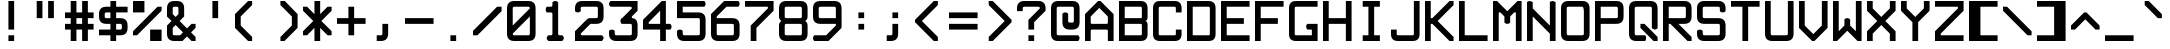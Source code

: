 SplineFontDB: 3.2
FontName: ADM-3A
FullName: ADM-3A Regular
FamilyName: ADM-3A
Weight: Regular
Copyright: Copyright (c) 2022, Peter Jakubco
UComments: "2022-9-17: Created with FontForge (http://fontforge.org)"
Version: 1.0
ItalicAngle: 0
UnderlinePosition: 313
UnderlineWidth: 208
Ascent: 1792
Descent: 0
InvalidEm: 0
LayerCount: 3
Layer: 0 1 "Back" 1
Layer: 1 1 "Fore" 0
Layer: 2 0 "Back 2" 1
XUID: [1021 261 208283644 15436461]
StyleMap: 0x0040
FSType: 0
OS2Version: 0
OS2_WeightWidthSlopeOnly: 0
OS2_UseTypoMetrics: 1
CreationTime: 1663397476
ModificationTime: 1668346681
PfmFamily: 49
TTFWeight: 400
TTFWidth: 5
LineGap: 377
VLineGap: 0
OS2TypoAscent: 0
OS2TypoAOffset: 1
OS2TypoDescent: 0
OS2TypoDOffset: 1
OS2TypoLinegap: 377
OS2WinAscent: 0
OS2WinAOffset: 1
OS2WinDescent: 0
OS2WinDOffset: 1
HheadAscent: 0
HheadAOffset: 1
HheadDescent: 0
HheadDOffset: 1
OS2Vendor: 'PfEd'
MarkAttachClasses: 1
DEI: 91125
LangName: 1033 "" "" "" "" "" "" "" "" "" "" "" "" "" "This Font Software is licensed under the SIL Open Font License, Version 1.1.+AAoA-This license is copied below, and is also available with a FAQ at:+AAoA-http://scripts.sil.org/OFL+AAoACgAK------------------------------------------------------------+AAoA-SIL OPEN FONT LICENSE Version 1.1 - 26 February 2007+AAoA------------------------------------------------------------+AAoACgAA-PREAMBLE+AAoA-The goals of the Open Font License (OFL) are to stimulate worldwide+AAoA-development of collaborative font projects, to support the font creation+AAoA-efforts of academic and linguistic communities, and to provide a free and+AAoA-open framework in which fonts may be shared and improved in partnership+AAoA-with others.+AAoACgAA-The OFL allows the licensed fonts to be used, studied, modified and+AAoA-redistributed freely as long as they are not sold by themselves. The+AAoA-fonts, including any derivative works, can be bundled, embedded, +AAoA-redistributed and/or sold with any software provided that any reserved+AAoA-names are not used by derivative works. The fonts and derivatives,+AAoA-however, cannot be released under any other type of license. The+AAoA-requirement for fonts to remain under this license does not apply+AAoA-to any document created using the fonts or their derivatives.+AAoACgAA-DEFINITIONS+AAoAIgAA-Font Software+ACIA refers to the set of files released by the Copyright+AAoA-Holder(s) under this license and clearly marked as such. This may+AAoA-include source files, build scripts and documentation.+AAoACgAi-Reserved Font Name+ACIA refers to any names specified as such after the+AAoA-copyright statement(s).+AAoACgAi-Original Version+ACIA refers to the collection of Font Software components as+AAoA-distributed by the Copyright Holder(s).+AAoACgAi-Modified Version+ACIA refers to any derivative made by adding to, deleting,+AAoA-or substituting -- in part or in whole -- any of the components of the+AAoA-Original Version, by changing formats or by porting the Font Software to a+AAoA-new environment.+AAoACgAi-Author+ACIA refers to any designer, engineer, programmer, technical+AAoA-writer or other person who contributed to the Font Software.+AAoACgAA-PERMISSION & CONDITIONS+AAoA-Permission is hereby granted, free of charge, to any person obtaining+AAoA-a copy of the Font Software, to use, study, copy, merge, embed, modify,+AAoA-redistribute, and sell modified and unmodified copies of the Font+AAoA-Software, subject to the following conditions:+AAoACgAA-1) Neither the Font Software nor any of its individual components,+AAoA-in Original or Modified Versions, may be sold by itself.+AAoACgAA-2) Original or Modified Versions of the Font Software may be bundled,+AAoA-redistributed and/or sold with any software, provided that each copy+AAoA-contains the above copyright notice and this license. These can be+AAoA-included either as stand-alone text files, human-readable headers or+AAoA-in the appropriate machine-readable metadata fields within text or+AAoA-binary files as long as those fields can be easily viewed by the user.+AAoACgAA-3) No Modified Version of the Font Software may use the Reserved Font+AAoA-Name(s) unless explicit written permission is granted by the corresponding+AAoA-Copyright Holder. This restriction only applies to the primary font name as+AAoA-presented to the users.+AAoACgAA-4) The name(s) of the Copyright Holder(s) or the Author(s) of the Font+AAoA-Software shall not be used to promote, endorse or advertise any+AAoA-Modified Version, except to acknowledge the contribution(s) of the+AAoA-Copyright Holder(s) and the Author(s) or with their explicit written+AAoA-permission.+AAoACgAA-5) The Font Software, modified or unmodified, in part or in whole,+AAoA-must be distributed entirely under this license, and must not be+AAoA-distributed under any other license. The requirement for fonts to+AAoA-remain under this license does not apply to any document created+AAoA-using the Font Software.+AAoACgAA-TERMINATION+AAoA-This license becomes null and void if any of the above conditions are+AAoA-not met.+AAoACgAA-DISCLAIMER+AAoA-THE FONT SOFTWARE IS PROVIDED +ACIA-AS IS+ACIA, WITHOUT WARRANTY OF ANY KIND,+AAoA-EXPRESS OR IMPLIED, INCLUDING BUT NOT LIMITED TO ANY WARRANTIES OF+AAoA-MERCHANTABILITY, FITNESS FOR A PARTICULAR PURPOSE AND NONINFRINGEMENT+AAoA-OF COPYRIGHT, PATENT, TRADEMARK, OR OTHER RIGHT. IN NO EVENT SHALL THE+AAoA-COPYRIGHT HOLDER BE LIABLE FOR ANY CLAIM, DAMAGES OR OTHER LIABILITY,+AAoA-INCLUDING ANY GENERAL, SPECIAL, INDIRECT, INCIDENTAL, OR CONSEQUENTIAL+AAoA-DAMAGES, WHETHER IN AN ACTION OF CONTRACT, TORT OR OTHERWISE, ARISING+AAoA-FROM, OUT OF THE USE OR INABILITY TO USE THE FONT SOFTWARE OR FROM+AAoA-OTHER DEALINGS IN THE FONT SOFTWARE." "http://scripts.sil.org/OFL"
GaspTable: 2 8 2 65535 3 0
DesignSize: 120
Encoding: Custom
UnicodeInterp: none
NameList: AGL For New Fonts
DisplaySize: -48
AntiAlias: 1
FitToEm: 0
WinInfo: 0 25 19
BeginPrivate: 0
EndPrivate
Grid
383.755950928 2688 m 0
 383.755950928 -896 l 1024
-1792 896.116882324 m 0
 3584 896.116882324 l 1024
-1792 640 m 0
 3584 640 l 1024
197.862731934 2688 m 0
 197.862731934 -896 l 1024
180.862731934 2688 m 0
 180.862731934 -896 l 1024
57.9877128601 2688 m 0
 57.9877128601 -896 l 1024
74.9877166748 2688 m 0
 74.9877166748 -896 l 1024
-1792 384 m 0
 3584 384 l 1024
1280.02092014 2688 m 0
 1280.02092014 -896 l 1024
-1792 127 m 0
 3584 127 l 1024
-1792 1337 m 0
 3584 1337 l 1024
-1792 1355 m 0
 3584 1355 l 1024
-1792 711 m 0
 3584 711 l 1024
-1792 693 m 0
 3584 693 l 1024
-1792 455 m 0
 3584 455 l 1024
-1792 437 m 0
 3584 437 l 1024
455 2688 m 0
 455 -896 l 1024
437 2688 m 0
 437 -896 l 1024
710.954752604 2688 m 0
 710.954752604 -896 l 1024
692.954752604 2688 m 0
 692.954752604 -896 l 1024
-1792 825 m 0
 3584 825 l 1024
-1792 843 m 0
 3584 843 l 1024
-1792 1479 m 0
 3584 1479 l 1024
-1792 1461 m 0
 3584 1461 l 1024
-1792 1223 m 0
 3584 1223 l 1024
-1792 1205 m 0
 3584 1205 l 1024
1080.97729492 2688 m 0
 1080.97729492 -896 l 1024
1098.97729492 2688 m 0
 1098.97729492 -896 l 1024
-1792 57 m 0
 3584 57 l 1024
-1792 199 m 0
 3584 199 l 1024
-1792 181 m 0
 3584 181 l 1024
-1792 75 m 0
 3584 75 l 1024
312.877197266 2688 m 0
 312.877197266 -896 l 1024
330.877197266 2688 m 0
 330.877197266 -896 l 1024
568.87713623 2688 m 0
 568.87713623 -896 l 1024
586.87713623 2688 m 0
 586.87713623 -896 l 1024
-1792 1717 m 0
 3584 1717 l 1024
-1792 1735 m 0
 3584 1735 l 1024
-1792 1593 m 0
 3584 1593 l 1024
-1792 1611 m 0
 3584 1611 l 1024
-1792 1081 m 0
 3584 1081 l 1024
-1792 1099 m 0
 3584 1099 l 1024
-1792 569 m 0
 3584 569 l 1024
-1792 587 m 0
 3584 587 l 1024
-1792 313 m 0
 3584 313 l 1024
-1792 331 m 0
 3584 331 l 1024
-1792 967 m 0
 3584 967 l 1024
-1792 949 m 0
 3584 949 l 1024
966.882486979 2688 m 0
 966.882486979 -896 l 1024
948.882486979 2688 m 0
 948.882486979 -896 l 1024
824.924438477 2688 m 0
 824.924438477 -896 l 1024
842.924438477 2688 m 0
 842.924438477 -896 l 1024
1222.9720459 2688 m 0
 1222.9720459 -896 l 1024
1204.9720459 2688 m 0
 1204.9720459 -896 l 1024
-1792 255.999938965 m 0
 3584 255.999938965 l 1024
-1792 512.000854492 m 0
 3584 512.000854492 l 1024
-1792 768 m 0
 3584 768 l 1024
-1792 1023.99975586 m 0
 3584 1023.99975586 l 1024
-1792 1279.99938965 m 0
 3584 1279.99938965 l 1024
-1792 1536.00085449 m 0
 3584 1536.00085449 l 1024
255.999450684 2688 m 0
 255.999450684 -896 l 1024
511.999267578 2688 m 0
 511.999267578 -896 l 1024
768 2688 m 0
 768 -896 l 1024
1024 2688 m 0
 1024 -896 l 1024
EndSplineSet
TeXData: 1 12582912 0 -256901 920125 613417 -256901 -50332 613417 783286 444596 497025 792723 393216 433062 380633 303038 157286 324010 404750 52429 2506097 1059062 262144
BeginChars: 257 256

StartChar: SOH
Encoding: 1 1 0
Width: 1536
VWidth: 2048
Flags: MW
LayerCount: 3
Back
Image2: image/png 121 0 2048 256 256
M,6r;%14!\!!!!.8Ou6I!!!!)!!!!)#R18/!5oD^MZ<_W5Y4@0<#?L$:C.@.+:*&9s1_f6R)B%2
,.L"Z8]6-*%R@6<,p:#HQA`0k:2&K7PTW<+"WDVU3l`mup*Y)J(Pf@7#9eh@AH2]1!(fUS7'8ja
JcGcN
EndImage2
Fore
SplineSet
512 1280 m 25,0,-1
 1024 1280 l 25,1,2
 1024 1408 1024 1408 1024 1461 c 0,3,4
 1024 1536 1024 1536 949 1536 c 24,5,-1
 587 1536 l 0,6,7
 512 1536 512 1536 512 1461 c 24,8,9
 512 1461 512 1461 512 1280 c 25,0,-1
949 1792 m 0,10,11
 1280 1792 1280 1792 1280 1461 c 24,12,13
 1280 1461 1280 1461 1280 512 c 25,14,-1
 1024 512 l 24,15,-1
 1024 1024 l 25,16,-1
 512 1024 l 25,17,-1
 512 512 l 25,18,-1
 256 512 l 25,19,20
 256 1152 256 1152 256 1461 c 0,21,22
 256 1792 256 1792 587 1792 c 24,23,24
 587 1792 587 1792 949 1792 c 0,10,11
0 256 m 25,25,-1
 1280 256 l 25,26,-1
 1280 0 l 25,27,-1
 0 0 l 25,28,-1
 0 256 l 25,25,-1
EndSplineSet
Validated: 1
EndChar

StartChar: STX
Encoding: 2 2 1
Width: 1536
VWidth: 2048
Flags: MW
LayerCount: 3
Back
Image2: image/png 109 0 2048 256 256
M,6r;%14!\!!!!.8Ou6I!!!!)!!!!)#R18/!5oD^MZ<_W1eC)$<#?K_r!ro=GQ8CJNffG9V\638
I#?hhE%++NJ5$W1!d$Ar-pX+%R0ZlE9bO6%!;2fj%l9/)_#OH8!(fUS7'8jaJcGcN
EndImage2
Fore
SplineSet
437 1792 m 9,0,-1
 1280 949 l 25,1,-1
 1280 843 l 25,2,-1
 437 0 l 24,3,-1
 256 0 l 25,4,-1
 256 1792 l 25,5,6
 256 1792 256 1792 437 1792 c 9,0,-1
EndSplineSet
Validated: 1
EndChar

StartChar: ETX
Encoding: 3 3 2
Width: 1536
VWidth: 2048
Flags: MW
LayerCount: 3
Back
Image2: image/png 108 0 2048 256 256
M,6r;%14!\!!!!.8Ou6I!!!!)!!!!)#R18/!5oD^MZ<_W1J'u#<#?K_r!ro=GQ8D_*$Z[Q1)J/h
/&3J<;?9gK9+n<+T-RM>!B3?H^o%J+86h#P4d$6bQD(fZz8OZBBY!QNJ
EndImage2
Fore
SplineSet
1024 1792 m 25,0,-1
 1024 0 l 24,1,-1
 843 0 l 24,2,-1
 0 843 l 25,3,-1
 0 949 l 25,4,-1
 843 1792 l 24,5,6
 843 1792 843 1792 1024 1792 c 25,0,-1
EndSplineSet
Validated: 1
EndChar

StartChar: EOT
Encoding: 4 4 3
Width: 1536
VWidth: 2048
Flags: MW
LayerCount: 3
Back
Image2: image/png 121 0 2048 256 256
M,6r;%14!\!!!!.8Ou6I!!!!)!!!!)#R18/!5oD^MZ<_W5Y4@0<#?K_r!ro=GQ8+BNffG9Xor#n
'2/TU!Q)p86#poJ0SS^I5m:XTJ98Vd7X"r:!P0DZ2'D'lGS=3^!8HZQ#82Hl\GuU0!(fUS7'8ja
JcGcN
EndImage2
Fore
SplineSet
512 1536 m 24,0,-1
 512 768 l 24,1,-1
 949 768 l 0,2,3
 1024 768 1024 768 1024 843 c 24,4,5
 1024 1190 1024 1190 1024 1461 c 0,6,7
 1024 1536 1024 1536 949 1536 c 24,8,9
 949 1536 949 1536 512 1536 c 24,0,-1
949 1792 m 0,10,11
 1280 1792 1280 1792 1280 1461 c 24,12,13
 1280 986 1280 986 1280 843 c 0,14,15
 1280 512 1280 512 949 512 c 24,16,-1
 256 512 l 25,17,-1
 256 1792 l 25,18,19
 256 1792 256 1792 949 1792 c 0,10,11
0 256 m 25,20,-1
 1280 256 l 25,21,-1
 1280 0 l 25,22,-1
 0 0 l 25,23,-1
 0 256 l 25,20,-1
EndSplineSet
Validated: 1
EndChar

StartChar: ENQ
Encoding: 5 5 4
Width: 1536
VWidth: 2048
Flags: MW
LayerCount: 3
Back
Image2: image/png 121 0 2048 256 256
M,6r;%14!\!!!!.8Ou6I!!!!)!!!!)#R18/!5oD^MZ<_W5Y4@0<#?K_r!ro=GQ8+BNffG971$7@
YQBn;Z66Gf-5Ztu$G&eO3J&Tn'd2g3[LTA==TE%[N!;9a_je^c!"R$c%];No&HDe2!(fUS7'8ja
JcGcN
EndImage2
Fore
SplineSet
0 256 m 29,0,-1
 1280 256 l 25,1,-1
 1280 0 l 25,2,-1
 0 0 l 25,3,-1
 0 256 l 29,0,-1
256 512 m 25,4,-1
 256 1792 l 25,5,-1
 1280 1792 l 25,6,-1
 1280 1536 l 25,7,-1
 512 1536 l 25,8,-1
 512 1280 l 25,9,-1
 1024 1280 l 25,10,-1
 1024 1024 l 25,11,-1
 512 1024 l 25,12,-1
 512 768 l 25,13,-1
 1280 768 l 25,14,-1
 1280 512 l 25,15,-1
 256 512 l 25,4,-1
EndSplineSet
Validated: 1
EndChar

StartChar: ACK
Encoding: 6 6 5
Width: 1536
VWidth: 2048
Flags: MW
LayerCount: 3
Back
Image2: image/png 118 0 2048 256 256
M,6r;%14!\!!!!.8Ou6I!!!!)!!!!)#R18/!5oD^MZ<_W4\8%-<#?K_r!ro=GQ8+BNffG971$7@
YQBn;Z66Gf-5Ztu$G&eO3T<b`R=n=fXh\L48283](u@[3!!"?<'FL7S_K,\W!!#SZ:.26O@"J@Y
EndImage2
Fore
SplineSet
0 256 m 29,0,-1
 1280 256 l 25,1,-1
 1280 0 l 25,2,-1
 0 0 l 25,3,-1
 0 256 l 29,0,-1
256 512 m 25,4,-1
 256 1792 l 25,5,-1
 1280 1792 l 25,6,-1
 1280 1536 l 25,7,-1
 512 1536 l 25,8,-1
 512 1280 l 25,9,-1
 1024 1280 l 25,10,-1
 1024 1024 l 25,11,-1
 512 1024 l 25,12,-1
 512 512 l 25,13,-1
 256 512 l 25,4,-1
EndSplineSet
Validated: 1
EndChar

StartChar: BEEP
Encoding: 7 7 6
Width: 1536
VWidth: 2048
Flags: MW
LayerCount: 3
Back
Image2: image/png 122 0 2048 256 256
M,6r;%14!\!!!!.8Ou6I!!!!)!!!!)#R18/!5oD^MZ<_W5tOI1<#?K_r!ro=GQ8CNNffG9`^HN:
$:'asK<QeVRt.4BM8P"L$_>TFF!JmI,gB^Dg^9E8F9Neb@sAYi0`YMc'G#dIl9YIN!!#SZ:.26O
@"J@Y
EndImage2
Fore
SplineSet
768 1461 m 0,0,1
 768 1536 768 1536 693 1536 c 24,2,3
 640 1536 640 1536 587 1536 c 0,4,5
 512 1536 512 1536 512 1461 c 24,6,7
 512 1114 512 1114 512 843 c 0,8,9
 512 768 512 768 587 768 c 24,10,11
 587 768 587 768 693 768 c 0,12,13
 767 768 767 768 768 843 c 24,14,15
 768 843 768 843 768 1461 c 0,0,1
693 1792 m 0,16,17
 1024 1792 1024 1792 1024 1461 c 24,18,-1
 1024 1099 l 0,19,20
 1024 1024 1024 1024 1099 1024 c 24,21,-1
 1223 1024 l 0,22,23
 1280 960 1280 960 1280 896 c 128,-1,24
 1280 832 1280 832 1223 768 c 8,25,-1
 843 768 l 0,26,27
 768 768 768 768 768 693 c 24,28,-1
 768 569 l 0,29,30
 704 512 704 512 639 512 c 0,31,32
 596 512 596 512 512 569 c 1,33,-1
 512 693 l 0,34,35
 512 768 512 768 437 768 c 24,36,-1
 57 768 l 0,37,38
 0 832 0 832 0 896 c 128,-1,39
 0 960 0 960 57 1024 c 8,40,-1
 181 1024 l 0,41,42
 256 1024 256 1024 256 1099 c 24,43,-1
 256 1461 l 0,44,45
 256 1792 256 1792 587 1792 c 24,46,47
 587 1792 587 1792 693 1792 c 0,16,17
0 256 m 25,48,-1
 1280 256 l 25,49,-1
 1280 0 l 25,50,-1
 0 0 l 25,51,-1
 0 256 l 25,48,-1
EndSplineSet
Validated: 1
EndChar

StartChar: BS
Encoding: 8 8 7
Width: 1536
VWidth: 2048
Flags: MW
LayerCount: 3
Back
Image2: image/png 114 0 2048 256 256
M,6r;%14!\!!!!.8Ou6I!!!!)!!!!)#R18/!5oD^MZ<_W3CuV)<#?K_r!ro=GQ8Bu3Ns3&!@&g6
<jc<=+A#frJ[Ajq!Eh,bLkF"VYSAi\fGjp9,dO\r$3As"(C%JhPAgL%!!#SZ:.26O@"J@Y
EndImage2
Fore
SplineSet
0 949 m 25,0,-1
 587 1536 l 24,1,-1
 768 1536 l 24,2,-1
 768 1355 l 25,3,-1
 437 1024 l 24,4,-1
 1280 1024 l 25,5,-1
 1280 768 l 24,6,-1
 437 768 l 24,7,-1
 768 437 l 24,8,-1
 768 256 l 25,9,-1
 587 256 l 24,10,-1
 0 843 l 25,11,-1
 0 949 l 25,0,-1
EndSplineSet
Validated: 1
EndChar

StartChar: HT
Encoding: 9 9 8
Width: 1536
VWidth: 2048
Flags: MW
LayerCount: 3
Back
Image2: image/png 104 0 2048 256 256
M,6r;%14!\!!!!.8Ou6I!!!!)!!!!)#R18/!5oD^MZ<_W01ePt<#?K_r!ro=GQ8Bu3Ns4f$5aWu
Yo3g*!LHaC$F"7M$5-;<Z5CKKaOU@la+4U'S5@/!z8OZBBY!QNJ
EndImage2
Fore
SplineSet
0 256 m 25,0,-1
 1280 256 l 25,1,-1
 1280 0 l 25,2,-1
 0 0 l 25,3,-1
 0 256 l 25,0,-1
512 1280 m 25,4,-1
 768 1280 l 25,5,-1
 768 1024 l 25,6,-1
 512 1024 l 25,7,-1
 512 1280 l 25,4,-1
EndSplineSet
Validated: 1
EndChar

StartChar: LF
Encoding: 10 10 9
Width: 1536
VWidth: 2048
Flags: MW
LayerCount: 3
Back
Image2: image/png 115 0 2048 256 256
M,6r;%14!\!!!!.8Ou6I!!!!)!!!!)#R18/!5oD^MZ<_W3_;_*<#?K_r!ro=GQ8CNNffG9`^HNZ
$;a-Q3.r$>)i_Z=3>,I+h9B=X@"L'NaU&Ap2dhgP.0KVu`tSdDpboV^!!!!j78?7R6=>BF
EndImage2
Fore
SplineSet
768 1792 m 25,0,-1
 768 693 l 24,1,-1
 1099 1024 l 24,2,-1
 1280 1024 l 25,3,-1
 1280 843 l 25,4,-1
 693 256 l 25,5,-1
 587 256 l 24,6,-1
 0 843 l 25,7,-1
 0 1024 l 25,8,-1
 181 1024 l 24,9,-1
 512 693 l 24,10,-1
 512 1792 l 25,11,-1
 768 1792 l 25,0,-1
EndSplineSet
Validated: 1
EndChar

StartChar: VT
Encoding: 11 11 10
Width: 1536
VWidth: 2048
Flags: MW
LayerCount: 3
Back
Image2: image/png 115 0 2048 256 256
M,6r;%14!\!!!!.8Ou6I!!!!)!!!!)#R18/!5oD^MZ<_W3_;_*<#?K_r!ro=GQ8Bu3Ns3&!@&g6
<jc<=0M*+@XHEl8#]g3+7T[M2PD&0ekJQ*U;h.UV;ucn1Gn:JlCCBh9!!!!j78?7R6=>BF
EndImage2
Fore
SplineSet
693 1536 m 25,0,-1
 1280 949 l 25,1,-1
 1280 768 l 24,2,-1
 1099 768 l 24,3,-1
 768 1099 l 25,4,-1
 768 0 l 25,5,-1
 512 0 l 25,6,-1
 512 1099 l 25,7,-1
 181 768 l 24,8,-1
 0 768 l 24,9,-1
 0 949 l 25,10,-1
 587 1536 l 24,11,12
 587 1536 587 1536 693 1536 c 25,0,-1
EndSplineSet
Validated: 1
EndChar

StartChar: FF
Encoding: 12 12 11
Width: 1536
VWidth: 2048
Flags: MW
LayerCount: 3
Back
Image2: image/png 117 0 2048 256 256
M,6r;%14!\!!!!.8Ou6I!!!!)!!!!)#R18/!5oD^MZ<_W4@qq,<#?K_r!ro=GQ8Bu3Ns3&!@&g6
<jclM+IfSa!boPk"1#78O?"EsOSL"\iDs?M6rAK;'-mkc!3I(S#5bobQiI*d!(fUS7'8jaJcGcN
EndImage2
Fore
SplineSet
693 1536 m 25,0,-1
 1280 949 l 25,1,-1
 1280 843 l 25,2,-1
 693 256 l 25,3,-1
 512 256 l 25,4,-1
 512 437 l 24,5,-1
 843 768 l 24,6,-1
 0 768 l 24,7,-1
 0 1024 l 25,8,-1
 843 1024 l 24,9,-1
 512 1355 l 25,10,-1
 512 1536 l 17,11,12
 512 1536 512 1536 693 1536 c 25,0,-1
EndSplineSet
Validated: 1
EndChar

StartChar: CR
Encoding: 13 13 12
Width: 1536
VWidth: 2048
Flags: MW
LayerCount: 3
Back
Image2: image/png 120 0 2048 256 256
M,6r;%14!\!!!!.8Ou6I!!!!)!!!!)#R18/!5oD^MZ<_W5=n7/<#?L$NR8(50F.aCrr8Tp#)6VB
T;oL7O]e;!fd$:<p1FWA[kL*?,mXQg]MjE46s$rdP!dMHE1*L(gn5>dNM)#3z8OZBBY!QNJ

EndImage2
Fore
SplineSet
843 1536 m 9,0,-1
 256 949 l 25,1,-1
 256 843 l 25,2,-1
 843 256 l 24,3,-1
 1024 256 l 25,4,-1
 1024 437 l 24,5,-1
 587 843 l 25,6,-1
 587 949 l 25,7,-1
 1024 1355 l 25,8,-1
 1024 1536 l 17,9,10
 1024 1536 1024 1536 843 1536 c 9,0,-1
0 1792 m 25,11,-1
 1280 1792 l 25,12,-1
 1280 0 l 25,13,-1
 0 0 l 25,14,-1
 0 1792 l 25,11,-1
EndSplineSet
Validated: 1
EndChar

StartChar: SO
Encoding: 14 14 13
Width: 1536
VWidth: 2048
Flags: MW
LayerCount: 3
Back
Image2: image/png 124 0 2048 256 256
M,6r;%14!\!!!!.8Ou6I!!!!)!!!!)#R18/!5oD^MZ<_W6V0[3<#?L$NmS16+:&(=s8UEqUl0oQ
LKs2CC@3!7"eHuMkm?#7THE5sf`KBbhuqL+047'Q#W'0mZn#,22gY)t;6V5H/(OK:z8OZBB
Y!QNJ
EndImage2
Fore
SplineSet
639 715 m 1,0,1
 639 715 639 715 181 256 c 1,2,3
 181 256 181 256 0 256 c 25,4,5
 0 256 0 256 0 437 c 9,6,7
 0 437 0 437 587 1024 c 24,8,9
 587 1024 587 1024 693 1024 c 25,10,11
 693 1024 693 1024 1280 437 c 1,12,13
 1280 437 1280 437 1280 256 c 25,14,15
 1280 256 1280 256 1099 256 c 1,16,-1
 639 715 l 1,0,1
639 1483 m 1,17,18
 639 1483 639 1483 181 1024 c 1,19,20
 181 1024 181 1024 0 1024 c 25,21,22
 0 1024 0 1024 0 1205 c 9,23,24
 0 1205 0 1205 587 1792 c 24,25,26
 587 1792 587 1792 693 1792 c 25,27,28
 693 1792 693 1792 1280 1205 c 1,29,30
 1280 1205 1280 1205 1280 1024 c 25,31,32
 1280 1024 1280 1024 1099 1024 c 1,33,-1
 639 1483 l 1,17,18
EndSplineSet
Validated: 1
EndChar

StartChar: SI
Encoding: 15 15 14
Width: 1536
VWidth: 2048
Flags: MW
LayerCount: 3
Back
Image2: image/png 117 0 2048 256 256
M,6r;%14!\!!!!.8Ou6I!!!!)!!!!)#R18/!5oD^MZ<_W4@qq,<#?K_r!ro=GQ8C%,9r(&3hH^h
!)*qlUDq8WdLK3//d[\n>60q@R0JfW!@h1P0aQbK(`SkI!(.8@$q!`Nd/X.H!(fUS7'8jaJcGcN
EndImage2
Fore
SplineSet
639 1333 m 129,-1,1
 639 1333 639 1333 1099 1792 c 1,2,-1
 1280 1792 l 25,3,4
 1280 1611 1280 1611 1280 1611 c 1,5,6
 693 1024 693 1024 693 1024 c 25,7,8
 587 1024 587 1024 587 1024 c 24,9,10
 0 1611 0 1611 0 1611 c 17,11,12
 0 1792 0 1792 0 1792 c 25,13,14
 181 1792 181 1792 181 1792 c 1,15,0
 639 1333 639 1333 639 1333 c 129,-1,1
639 565 m 129,-1,17
 639 565 639 565 1099 1024 c 1,18,-1
 1280 1024 l 25,19,20
 1280 843 1280 843 1280 843 c 1,21,22
 693 256 693 256 693 256 c 25,23,24
 587 256 587 256 587 256 c 24,25,26
 0 843 0 843 0 843 c 17,27,28
 0 1024 0 1024 0 1024 c 25,29,30
 181 1024 181 1024 181 1024 c 1,31,16
 639 565 639 565 639 565 c 129,-1,17
EndSplineSet
Validated: 1
EndChar

StartChar: DLE
Encoding: 16 16 15
Width: 1536
VWidth: 2048
Flags: MW
LayerCount: 3
Back
Image2: image/png 125 0 2048 256 256
M,6r;%14!\!!!!.8Ou6I!!!!)!!!!)#R18/!5oD^MZ<_W6qKd4<#?L$NmS16+:&'Ro`)[29fN`Y
p*+D;;#>!T[%'][V"7?e"L(4V;hm6G&)\0@P5D5ed9GVPDAkq5,R^q"*(*=ArjbLg]`8$4!(fUS
7'8jaJcGcN
EndImage2
Fore
SplineSet
437 768 m 1,0,1
 437 768 437 768 949 768 c 0,2,3
 1024 768 1024 768 1024 843 c 0,4,5
 1024 843 1024 843 1024 1355 c 0,6,7
 1024 1355 1024 1355 437 768 c 1,0,1
256 949 m 129,-1,9
 256 949 256 949 843 1536 c 1,10,11
 843 1536 843 1536 330 1536 c 0,12,13
 256 1536 256 1536 256 1461 c 0,14,8
 256 949 256 949 256 949 c 129,-1,9
0 256 m 25,15,-1
 1280 255 l 25,16,-1
 1280 0 l 25,17,-1
 0 0 l 25,18,-1
 0 256 l 25,15,-1
949 1792 m 0,19,20
 1280 1792 1280 1792 1280 1461 c 24,21,22
 1280 1461 1280 1461 1280 843 c 0,23,24
 1280 512 1280 512 949 512 c 24,25,-1
 331 512 l 0,26,27
 0 512 0 512 0 843 c 24,28,29
 0 843 0 843 0 1461 c 0,30,31
 0 1792 0 1792 331 1792 c 24,32,33
 331 1792 331 1792 949 1792 c 0,19,20
EndSplineSet
Validated: 1
EndChar

StartChar: DC1
Encoding: 17 17 16
Width: 1536
VWidth: 2048
Flags: MW
LayerCount: 3
Back
Image2: image/png 114 0 2048 256 256
M,6r;%14!\!!!!.8Ou6I!!!!)!!!!)#R18/!5oD^MZ<_W3CuV)<#?K_r!ro=GQ8CNNffG9`^HN:
$?/Rg<.YkCZNY4MMRc7t'J$Cj`<&qrcO,c_0t`@E!<DQt%M*Kc5S=%s!!#SZ:.26O@"J@Y
EndImage2
Fore
SplineSet
768 1792 m 1,0,-1
 768 843 l 0,1,2
 768 768 768 768 843 768 c 0,3,-1
 967 768 l 0,4,5
 1024 768 1024 768 1024 640 c 128,-1,6
 1024 512 1024 512 967 512 c 0,7,8
 640 512 640 512 313 512 c 0,9,10
 256 512 256 512 256 640 c 128,-1,11
 256 768 256 768 313 768 c 0,12,-1
 437 768 l 0,13,14
 512 768 512 768 512 843 c 0,15,16
 512 843 512 843 512 1355 c 1,17,18
 512 1355 512 1355 437 1280 c 0,19,20
 437 1280 437 1280 256 1280 c 1,21,22
 256 1280 256 1280 256 1465 c 0,23,24
 256 1465 256 1465 587 1792 c 0,25,26
 587 1792 587 1792 768 1792 c 1,0,-1
0 256 m 25,27,-1
 1280 256 l 25,28,-1
 1280 0 l 25,29,-1
 0 0 l 25,30,-1
 0 256 l 25,27,-1
EndSplineSet
Validated: 1
EndChar

StartChar: DC2
Encoding: 18 18 17
Width: 1536
VWidth: 2048
Flags: MW
LayerCount: 3
Back
Image2: image/png 123 0 2048 256 256
M,6r;%14!\!!!!.8Ou6I!!!!)!!!!)#R18/!5oD^MZ<_W6:jR2<#?K_r!ro=GQ8CJNffG9N3T>a
.f^Fg_B=Qr!3?/G#a3,<)r(d:Os#`4-=F03"f)KlDNGjZ<>aR\ec5]\B,;(H"(9UY!!!!j78?7R
6=>BF
EndImage2
Fore
SplineSet
0 256 m 1,0,1
 0 256 0 256 1280 256 c 1,2,3
 1280 256 1280 256 1280 0 c 1,4,5
 1280 0 1280 0 0 0 c 1,6,7
 0 0 0 0 0 256 c 1,0,1
711 1792 m 0,8,9
 1024 1792 1024 1792 1024 1461 c 0,10,11
 1024 1461 1024 1461 1024 1355 c 1,12,-1
 512 843 l 0,13,14
 512 768 512 768 587 768 c 0,15,-1
 949 768 l 0,16,17
 1024 768 1024 768 1024 640 c 0,18,19
 1024 513 1024 513 949 512 c 0,20,21
 949 512 949 512 256 512 c 0,22,23
 256 512 256 512 258 948 c 0,24,-1
 769 1460 l 0,25,26
 768 1536 768 1536 711 1536 c 0,27,-1
 256 1536 l 0,28,29
 256 1536 256 1536 256 1792 c 0,30,31
 256 1792 256 1792 711 1792 c 0,8,9
EndSplineSet
Validated: 1
EndChar

StartChar: DC3
Encoding: 19 19 18
Width: 1536
VWidth: 2048
Flags: MW
LayerCount: 3
Back
Image2: image/png 121 0 2048 256 256
M,6r;%14!\!!!!.8Ou6I!!!!)!!!!)#R18/!5oD^MZ<_W5Y4@0<#?K_r!ro=GQ8CJNffG9N3T>a
.f^Fg_B=QrJ-@3K9`h1'`<;PN16#`E2YVe<@$?,/!cf$12j#rt!,QWn$?T36%fcS0!(fUS7'8ja
JcGcN
EndImage2
Fore
SplineSet
0 256 m 1,0,1
 0 256 0 256 1280 256 c 0,2,3
 1280 256 1280 256 1280 0 c 0,4,5
 1280 0 1280 0 0 0 c 0,6,7
 0 0 0 0 0 256 c 1,0,1
711 1792 m 256,8,9
 1024 1792 1024 1792 1024 1465 c 0,10,11
 1024 1465 1024 1465 1024 843 c 0,12,13
 1024 512 1024 512 693 512 c 1,14,15
 693 512 693 512 256 512 c 0,16,17
 256 512 256 512 256 768 c 0,18,-1
 693 768 l 0,19,20
 768 768 768 768 768 843 c 1,21,-1
 768 949 l 0,22,23
 768 1024 768 1024 693 1024 c 24,24,-1
 256 1024 l 0,25,26
 256 1024 256 1024 256 1280 c 0,27,-1
 693 1280 l 0,28,29
 768 1280 768 1280 768 1355 c 24,30,31
 768 1410 768 1410 768 1465 c 0,32,33
 768 1536 768 1536 693 1536 c 0,34,-1
 256 1536 l 0,35,36
 256 1536 256 1536 256 1792 c 257,37,38
 256 1792 256 1792 711 1792 c 256,8,9
EndSplineSet
Validated: 1
EndChar

StartChar: DC4
Encoding: 20 20 19
Width: 1536
VWidth: 2048
Flags: MW
LayerCount: 3
Back
Image2: image/png 122 0 2048 256 256
M,6r;%14!\!!!!.8Ou6I!!!!)!!!!)#R18/!5oD^MZ<_W5tOI1<#?K_r!ro=GQ8D_*$Z[Q1)J/h
/&3J<;?9euP/LoFL'd&jJJE]W_b>U.0ZUt'!"#;kK#Bq"`pb=\63,n&(C(FW?:"Vl!!#SZ:.26O
@"J@Y
EndImage2
Fore
SplineSet
0 256 m 25,0,-1
 1280 256 l 25,1,-1
 1280 0 l 25,2,-1
 0 0 l 25,3,-1
 0 256 l 25,0,-1
768 1355 m 0,4,-1
 437 1024 l 0,5,-1
 768 1024 l 0,6,7
 768 1024 768 1024 768 1355 c 0,4,-1
1024 1792 m 0,8,-1
 1024 1024 l 0,9,-1
 1223 1024 l 1,10,11
 1280 1024 1280 1024 1280 896 c 128,-1,12
 1280 768 1280 768 1223 768 c 1,13,-1
 1024 768 l 0,14,-1
 1024 512 l 0,15,16
 1024 512 1024 512 768 512 c 0,17,-1
 768 768 l 0,18,-1
 256 768 l 0,19,20
 256 768 256 768 256 1205 c 0,21,22
 256 1205 256 1205 843 1792 c 0,23,24
 843 1792 843 1792 1024 1792 c 0,8,-1
EndSplineSet
Validated: 1
EndChar

StartChar: NAK
Encoding: 21 21 20
Width: 1536
VWidth: 2048
Flags: MW
LayerCount: 3
Back
Image2: image/png 115 0 2048 256 256
M,6r;%14!\!!!!.8Ou6I!!!!)!!!!)#R18/!5oD^MZ<_W3_;_*<#?K_r!ro=GQ8CJNffG9Xot.%
&d0_8b@4mVY(-[d.`e/7]@#FC<WH'O`<cqqk@8`Mfb=Dt!>,^>Ae.*+!!!!j78?7R6=>BF
EndImage2
Fore
SplineSet
0 256 m 25,0,-1
 1280 256 l 25,1,-1
 1280 0 l 25,2,-1
 0 0 l 25,3,-1
 0 256 l 25,0,-1
1280 1792 m 25,4,5
 1280 1792 1280 1792 1280 843 c 0,6,7
 1280 512 1280 512 949 512 c 16,8,9
 949 512 949 512 587 512 c 0,10,11
 256 512 256 512 256 843 c 24,12,13
 256 843 256 843 256 1792 c 25,14,-1
 512 1792 l 25,15,-1
 512 843 l 0,16,17
 512 768 512 768 587 768 c 24,18,-1
 949 768 l 2,19,20
 1024 768 1024 768 1024 843 c 10,21,-1
 1024 1792 l 24,22,23
 1024 1792 1024 1792 1280 1792 c 25,4,5
EndSplineSet
Validated: 1
EndChar

StartChar: SYN
Encoding: 22 22 21
Width: 1536
VWidth: 2048
Flags: MW
LayerCount: 3
Back
Image2: image/png 117 0 2048 256 256
M,6r;%14!\!!!!.8Ou6I!!!!)!!!!)#R18/!5oD^MZ<_W4@qq,<#?K_r!ro=GQ8C%,9r(&3hH^I
((5m(A-5LALdnk9YR)FN@A]^`#0F\U^a9@c!:g2G2j"gW!5.A/#EmW9`rH)>!(fUS7'8jaJcGcN
EndImage2
Fore
SplineSet
0 256 m 25,0,-1
 1280 256 l 25,1,-1
 1280 0 l 25,2,-1
 0 0 l 25,3,-1
 0 256 l 25,0,-1
640 852 m 1,4,5
 640 852 640 852 1024 1461 c 1,6,7
 1024 1461 1024 1461 1024 1792 c 0,8,9
 1024 1792 1024 1792 1280 1792 c 1,10,-1
 1280 1355 l 1,11,-1
 693 512 l 1,12,13
 693 512 693 512 587 512 c 0,14,15
 587 512 587 512 0 1355 c 1,16,-1
 0 1792 l 1,17,18
 0 1792 0 1792 256 1792 c 0,19,20
 256 1628 256 1628 256 1465 c 1,21,22
 256 1465 256 1465 640 852 c 1,4,5
EndSplineSet
Validated: 1
EndChar

StartChar: ETB
Encoding: 23 23 22
Width: 1536
VWidth: 2048
Flags: MW
LayerCount: 3
Back
Image2: image/png 115 0 2048 256 256
M,6r;%14!\!!!!.8Ou6I!!!!)!!!!)#R18/!5oD^MZ<_W3_;_*<#?K_r!ro=GQ8C%,9r(&3hH^I
((1AM!*psG/R/<M!1d^'\IkVVR7:5q8B;Si049#<g#i?_rtPf\Z-Ci"!!!!j78?7R6=>BF
EndImage2
Fore
SplineSet
0 256 m 1,0,-1
 1280 256 l 1,1,-1
 1280 0 l 1,2,-1
 0 0 l 1,3,4
 0 0 0 0 0 256 c 1,0,-1
639 625 m 1,5,6
 639 512 639 512 437 512 c 0,7,8
 437 512 437 512 331 512 c 0,9,10
 0 512 0 512 0 843 c 0,11,12
 0 843 0 843 0 1792 c 1,13,14
 0 1792 0 1792 256 1792 c 1,15,-1
 256 843 l 1,16,17
 256 768 256 768 331 768 c 0,18,19
 437 768 437 768 437 768 c 0,20,21
 512 768 512 768 512 843 c 0,22,23
 512 1223 512 1223 512 1223 c 0,24,25
 512 1280 512 1280 639 1280 c 0,26,27
 768 1280 768 1280 768 1223 c 0,28,29
 768 843 768 843 768 843 c 1,30,31
 768 768 768 768 843 768 c 0,32,33
 949 768 949 768 949 768 c 0,34,35
 1024 768 1024 768 1024 843 c 0,36,37
 1024 1792 1024 1792 1024 1792 c 129,-1,38
 1024 1792 1024 1792 1280 1792 c 1,39,40
 1280 1792 1280 1792 1280 843 c 0,41,42
 1280 512 1280 512 949 512 c 0,43,44
 949 512 949 512 843 512 c 0,45,46
 639 512 639 512 639 625 c 1,5,6
EndSplineSet
Validated: 1
EndChar

StartChar: CAN
Encoding: 24 24 23
Width: 1536
VWidth: 2048
Flags: MW
LayerCount: 3
Back
Image2: image/png 126 0 2048 256 256
M,6r;%14!\!!!!.8Ou6I!!!!)!!!!)#R18/!5oD^MZ<_W77fm5<#?L$:.Z&u+:&>Ss5t#,..n,f
7@"NIYs&En9qFILi$7D9%*!.Q+uL7.F;"h1%qP2.C%F2=e^lS,:q5*1GQ9@X+p4-_J"coC!!#SZ
:.26O@"J@Y
EndImage2
Fore
SplineSet
0 256 m 1,0,-1
 1280 256 l 1,1,-1
 1280 0 l 1,2,-1
 0 0 l 1,3,-1
 0 256 l 1,0,-1
639 1330 m 1,4,5
 639 1330 639 1330 1100 1792 c 0,6,7
 1100 1792 1100 1792 1280 1792 c 1,8,9
 1280 1792 1280 1792 1280 1611 c 1,10,11
 1280 1611 1280 1611 834 1147 c 1,12,13
 834 1147 834 1147 1280 693 c 0,14,-1
 1280 512 l 1,15,-1
 1099 512 l 0,16,-1
 639 951 l 1,17,18
 639 951 639 951 181 512 c 0,19,20
 181 512 181 512 0 512 c 1,21,22
 0 512 0 512 0 693 c 0,23,24
 0 693 0 693 459 1152 c 1,25,26
 459 1152 459 1152 0 1611 c 1,27,-1
 0 1792 l 1,28,29
 0 1792 0 1792 181 1792 c 0,30,31
 181 1792 181 1792 639 1330 c 1,4,5
EndSplineSet
Validated: 1
EndChar

StartChar: EM
Encoding: 25 25 24
Width: 1536
VWidth: 2048
Flags: MW
LayerCount: 3
Back
Image2: image/png 116 0 2048 256 256
M,6r;%14!\!!!!.8Ou6I!!!!)!!!!)#R18/!5oD^MZ<_W4%Vh+<#?K_r!ro=GQ8C%,9r(&3hH^h
!)*qlUDq8WdLK3//d[[C.f_;C!TFi%1EL'Va9rjA6rj]r%SITCDP?uKz8OZBBY!QNJ
EndImage2
Fore
SplineSet
0 256 m 25,0,-1
 1280 256 l 25,1,-1
 1280 0 l 25,2,-1
 0 0 l 25,3,-1
 0 256 l 25,0,-1
640 1333 m 1,4,5
 1099 1792 1099 1792 1099 1792 c 0,6,7
 1280 1792 1280 1792 1280 1792 c 129,-1,8
 1280 1792 1280 1792 1280 1611 c 1,9,-1
 768 1099 l 1,10,-1
 768 512 l 1,11,-1
 512 512 l 1,12,-1
 512 1099 l 1,13,-1
 0 1611 l 1,14,-1
 0 1792 l 1,15,16
 181 1792 181 1792 181 1792 c 0,17,18
 640 1333 640 1333 640 1333 c 1,4,5
EndSplineSet
Validated: 1
EndChar

StartChar: SUB
Encoding: 26 26 25
Width: 1536
VWidth: 2048
Flags: MW
LayerCount: 3
Back
Image2: image/png 109 0 2048 256 256
M,6r;%14!\!!!!.8Ou6I!!!!)!!!!)#R18/!5oD^MZ<_W1eC)$<#?K_r!ro=GQ8sb%RU9&*Yr8r
,9nE81*:$\'?kQ7P&LT7,XDc.Es'WIA=B.t!(mqHqrZ$u-ia5I!(fUS7'8jaJcGcN
EndImage2
Fore
SplineSet
0 256 m 25,0,-1
 1280 256 l 25,1,-1
 1280 0 l 25,2,-1
 0 0 l 25,3,-1
 0 256 l 25,0,-1
0 1792 m 24,4,-1
 1280 1792 l 25,5,-1
 1280 1611 l 25,6,-1
 437 768 l 24,7,-1
 1280 768 l 24,8,-1
 1280 512 l 25,9,-1
 0 512 l 25,10,-1
 0 693 l 24,11,-1
 843 1536 l 24,12,-1
 0 1536 l 24,13,14
 0 1536 0 1536 0 1792 c 24,4,-1
EndSplineSet
Validated: 1
EndChar

StartChar: ESC
Encoding: 27 27 26
Width: 1536
VWidth: 2048
Flags: MW
LayerCount: 3
Back
Image2: image/png 118 0 2048 256 256
M,6r;%14!\!!!!.8Ou6I!!!!)!!!!)#R18/!5oD^MZ<_W4\8%-<#?K_r!ro=GQ8sb%RU9&*YsiL
A-#.hO<+N).faS:-"'?4?jpRE?t(5sY(.o6YaGQ9""rCP.fa&r'FgPi7r\M/!!#SZ:.26O@"J@Y
EndImage2
Fore
SplineSet
1024 1536 m 24,0,-1
 256 1536 l 24,1,-1
 256 256 l 25,2,-1
 1024 256 l 24,3,-1
 1024 512 l 25,4,-1
 512 512 l 25,5,-1
 512 768 l 24,6,-1
 768 768 l 24,7,-1
 768 1024 l 25,8,-1
 512 1024 l 25,9,-1
 512 1280 l 25,10,-1
 1024 1280 l 24,11,12
 1024 1280 1024 1280 1024 1536 c 24,0,-1
0 1792 m 25,13,-1
 1280 1792 l 25,14,-1
 1280 0 l 25,15,-1
 0 0 l 25,16,-1
 0 1792 l 25,13,-1
EndSplineSet
Validated: 1
EndChar

StartChar: FS
Encoding: 28 28 27
Width: 1536
VWidth: 2048
Flags: MW
LayerCount: 3
Back
Image2: image/png 113 0 2048 256 256
M,6r;%14!\!!!!.8Ou6I!!!!)!!!!)#R18/!5oD^MZ<_W3(ZM(<#?K_r!ro=GQ8C%,9n7D"pQE9
!Vd?`J[FH9"BL%K&R5>h748LNMEj!,J@pEk9k9ju!.ec!#8A0)mJm4e!(fUS7'8jaJcGcN
EndImage2
Fore
SplineSet
0 256 m 25,0,-1
 1280 256 l 25,1,-1
 1280 0 l 25,2,-1
 0 0 l 25,3,-1
 0 256 l 25,0,-1
181 1792 m 24,4,-1
 1280 693 l 24,5,-1
 1280 512 l 25,6,-1
 1099 512 l 24,7,-1
 0 1611 l 25,8,-1
 0 1792 l 25,9,10
 0 1792 0 1792 181 1792 c 24,4,-1
EndSplineSet
Validated: 1
EndChar

StartChar: GS
Encoding: 29 29 28
Width: 1536
VWidth: 2048
Flags: MW
LayerCount: 3
Back
Image2: image/png 115 0 2048 256 256
M,6r;%14!\!!!!.8Ou6I!!!!)!!!!)#R18/!5oD^MZ<_W3_;_*<#?K_r!ro=GQ8+BNffG9Xor#n
'1`<QLb8_W!EK3\@&"#X^i0Ce.:<=hlj"sD3?Q/.a;P'YUD*rY\g'lK!!!!j78?7R6=>BF
EndImage2
Fore
SplineSet
0 256 m 25,0,-1
 1280 256 l 25,1,-1
 1280 0 l 25,2,-1
 0 0 l 25,3,-1
 0 256 l 25,0,-1
256 1792 m 25,4,-1
 1024 1792 l 25,5,-1
 1024 512 l 24,6,-1
 256 512 l 25,7,-1
 256 768 l 24,8,-1
 768 768 l 24,9,-1
 768 1536 l 24,10,-1
 256 1536 l 24,11,12
 256 1536 256 1536 256 1792 c 25,4,-1
EndSplineSet
Validated: 1
EndChar

StartChar: RS
Encoding: 30 30 29
Width: 1536
VWidth: 2048
Flags: MW
LayerCount: 3
Back
Image2: image/png 118 0 2048 256 256
M,6r;%14!\!!!!.8Ou6I!!!!)!!!!)#R18/!5oD^MZ<_W4\8%-<#?K_r!ro=GQ8Bu3Ns2BO@1f(
h*;aC$0W!UENg0#8Oc12@@.&_#$d%QOH%8W#]9^fE+BD#0`]\&)?>?3fNeIW!!#SZ:.26O@"J@Y
EndImage2
Fore
SplineSet
0 1536 m 24,0,-1
 1024 1536 l 24,1,-1
 1024 1280 l 25,2,-1
 437 1280 l 24,3,-1
 1280 437 l 24,4,-1
 1280 256 l 25,5,-1
 1099 256 l 24,6,-1
 256 1099 l 25,7,-1
 256 512 l 25,8,-1
 0 512 l 25,9,10
 0 512 0 512 0 1536 c 24,0,-1
EndSplineSet
Validated: 1
EndChar

StartChar: US
Encoding: 31 31 30
Width: 1536
VWidth: 2048
Flags: MW
LayerCount: 3
Back
Image2: image/png 117 0 2048 256 256
M,6r;%14!\!!!!.8Ou6I!!!!)!!!!)#R18/!5oD^MZ<_W4@qq,<#?K_r!ro=GQ8Dg*$Z[QM@bLD
'NlO`XoM`T9HdL=8.q7f5Sdfg&m6psLkF"VYSAi\0RJpr!/i!7$j7etH2mpF!(fUS7'8jaJcGcN
EndImage2
Fore
SplineSet
1280 1792 m 25,0,-1
 1280 512 l 25,1,-1
 437 512 l 24,2,-1
 768 181 l 24,3,-1
 768 0 l 25,4,-1
 587 0 l 24,5,-1
 0 587 l 25,6,-1
 0 693 l 24,7,-1
 587 1280 l 24,8,-1
 768 1280 l 25,9,-1
 768 1099 l 25,10,-1
 437 768 l 24,11,-1
 1024 768 l 24,12,-1
 1024 1792 l 24,13,14
 1024 1792 1024 1792 1280 1792 c 25,0,-1
EndSplineSet
Validated: 1
EndChar

StartChar: exclam
Encoding: 33 33 31
Width: 1536
VWidth: 2048
Flags: MW
LayerCount: 3
Back
Image2: image/png 96 0 2048 256 256
M,6r;%14!\!!!!.8Ou6I!!!!)!!!!)#R18/!5oD^MZ<_W-V6]l<#?K_r!ro=GQ8CNNffG9`^HNZ
$;a-Q3:p1#b;4)ri:7$O`M*SJUBW=Iz8OZBBY!QNJ
EndImage2
Fore
SplineSet
512 256 m 29,0,-1
 768 256 l 25,1,-1
 768 0 l 25,2,-1
 512 0 l 25,3,-1
 512 256 l 29,0,-1
512 1792 m 25,4,-1
 768 1792 l 25,5,-1
 768 512 l 25,6,-1
 512 512 l 25,7,-1
 512 1792 l 25,4,-1
EndSplineSet
Validated: 1
EndChar

StartChar: quotedbl
Encoding: 34 34 32
Width: 1536
VWidth: 2048
Flags: MW
LayerCount: 3
Back
Image2: image/png 103 0 2048 256 256
M,6r;%14!\!!!!.8Ou6I!!!!)!!!!)#R18/!5oD^MZ<_W/kJGs<#?K_r!ro=GQ8CJNffG9X9;!;
Ws:.?(-lLG<5;%h)pjR5jqG+RTE5*=0F/+t#&COF!!!!j78?7R6=>BF
EndImage2
Fore
SplineSet
768 1792 m 24,0,-1
 1024 1792 l 24,1,-1
 1024 1024 l 25,2,-1
 768 1024 l 25,3,4
 768 1024 768 1024 768 1792 c 24,0,-1
256 1792 m 24,5,-1
 512 1792 l 24,6,-1
 512 1024 l 25,7,-1
 256 1024 l 25,8,9
 256 1024 256 1024 256 1792 c 24,5,-1
EndSplineSet
Validated: 1
EndChar

StartChar: numbersign
Encoding: 35 35 33
Width: 1536
VWidth: 2048
Flags: MW
LayerCount: 3
Back
Image2: image/png 107 0 2048 256 256
M,6r;%14!\!!!!.8Ou6I!!!!)!!!!)#R18/!5oD^MZ<_W1.al"<#?K_r!ro=GQ8CJNffG9X9;!;
Ws:.?(-lMbZsm-gCb$0XK20<XU>,m'NW]@K732)-<;#GT!!!!j78?7R6=>BF
EndImage2
Fore
SplineSet
768 1024 m 25,0,-1
 512 1024 l 25,1,-1
 512 768 l 24,2,-1
 768 768 l 17,3,4
 768 768 768 768 768 1024 c 25,0,-1
1024 1792 m 25,5,-1
 1024 1280 l 24,6,-1
 1280 1280 l 25,7,-1
 1280 1024 l 25,8,-1
 1024 1024 l 24,9,-1
 1024 768 l 24,10,-1
 1280 768 l 24,11,-1
 1280 512 l 25,12,-1
 1024 512 l 24,13,-1
 1024 0 l 24,14,-1
 768 0 l 25,15,-1
 768 512 l 25,16,-1
 512 512 l 25,17,-1
 512 0 l 25,18,-1
 256 0 l 25,19,-1
 256 512 l 25,20,-1
 0 512 l 25,21,-1
 0 768 l 24,22,-1
 256 768 l 24,23,-1
 256 1024 l 25,24,-1
 0 1024 l 25,25,-1
 0 1280 l 25,26,-1
 256 1280 l 25,27,-1
 256 1792 l 25,28,-1
 512 1792 l 25,29,-1
 512 1280 l 25,30,-1
 768 1280 l 25,31,-1
 768 1792 l 25,32,-1
 1024 1792 l 25,5,-1
EndSplineSet
Validated: 1
EndChar

StartChar: dollar
Encoding: 36 36 34
Width: 1536
VWidth: 2048
Flags: MW
LayerCount: 3
Back
Image2: image/png 127 0 2048 256 256
M,6r;%14!\!!!!.8Ou6I!!!!)!!!!)#R18/!5oD^MZ<_W7S-!6<#?L$bs;]P5R^!,B't03:)+gl
TJW.17)c^/\UJ/<B#]/$#%D9/8usTV^=lVZ;CEQo6Lnu*C5!mCp1o@0'#P0c2'E-\FNXmh!!!!j
78?7R6=>BF
EndImage2
Fore
SplineSet
768 768 m 9,0,-1
 768 512 l 25,1,2
 768 512 768 512 949 512 c 0,3,4
 1024 512 1024 512 1024 587 c 24,5,6
 1024 678 1024 678 1024 693 c 0,7,8
 1024 768 1024 768 949 768 c 16,9,10
 858 768 858 768 768 768 c 9,0,-1
331 1280 m 0,11,12
 256 1280 256 1280 256 1205 c 16,13,14
 256 1114 256 1114 256 1099 c 0,15,16
 256 1024 256 1024 329 1024 c 0,17,18
 330 1024 330 1024 331 1024 c 8,19,-1
 512 1024 l 25,20,-1
 512 1280 l 25,21,22
 512 1280 512 1280 331 1280 c 0,11,12
331 768 m 16,23,24
 0 768 0 768 0 1099 c 24,25,26
 0 1099 0 1099 0 1205 c 0,27,28
 0 1536 0 1536 331 1536 c 24,29,-1
 512 1536 l 24,30,-1
 512 1792 l 25,31,-1
 768 1792 l 25,32,-1
 768 1536 l 24,33,-1
 1280 1536 l 24,34,35
 1280 1536 1280 1536 1280 1280 c 25,36,-1
 768 1280 l 25,37,-1
 768 1024 l 25,38,-1
 949 1024 l 0,39,40
 1280 1024 1280 1024 1280 693 c 24,41,42
 1280 693 1280 693 1280 587 c 0,43,44
 1280 256 1280 256 949 256 c 24,45,-1
 768 256 l 25,46,-1
 768 0 l 25,47,-1
 512 0 l 25,48,-1
 512 256 l 25,49,-1
 0 256 l 25,50,-1
 0 512 l 25,51,-1
 512 512 l 25,52,53
 512 512 512 512 512 768 c 24,54,-1
 331 768 l 16,23,24
EndSplineSet
Validated: 1
EndChar

StartChar: percent
Encoding: 37 37 35
Width: 1536
VWidth: 2048
Flags: MW
LayerCount: 3
Back
Image2: image/png 121 0 2048 256 256
M,6r;%14!\!!!!.8Ou6I!!!!)!!!!)#R18/!5oD^MZ<_W5Y4@0<#?L$N_p8d+:(</FoNtYY\DBo
r"0GJgGD*GAHFo1ehY%de]LU@fb99t<u=1='$r"Sf'g6&68j4i3cj!r!L1GTBE/#4!(fUS7'8ja
JcGcN
EndImage2
Fore
SplineSet
1280 1355 m 25,0,-1
 181 256 l 24,1,-1
 0 256 l 25,2,-1
 0 437 l 24,3,-1
 1099 1536 l 24,4,-1
 1280 1536 l 24,5,6
 1280 1536 1280 1536 1280 1355 c 25,0,-1
768 512 m 25,7,-1
 1280 512 l 25,8,-1
 1280 0 l 25,9,-1
 768 0 l 25,10,-1
 768 512 l 25,7,-1
0 1792 m 25,11,-1
 512 1792 l 25,12,-1
 512 1280 l 25,13,-1
 0 1280 l 25,14,-1
 0 1792 l 25,11,-1
EndSplineSet
Validated: 1
EndChar

StartChar: ampersand
Encoding: 38 38 36
Width: 1536
VWidth: 2048
Flags: MW
LayerCount: 3
Back
Image2: image/png 112 0 2048 256 256
M,6r;%14!\!!!!.8Ou6I!!!!)!!!!)#R18/!5oD^MZ<_W2b?D'<#?K_r!ro=GQ8CJNffG9V\1><
,fgO%MSLRse..^NK'C;:'FZM=Xb'c.b9XS4\/YkV3U.S!$>mtlz8OZBBY!QNJ
EndImage2
Fore
SplineSet
1077 384 m 1,0,1
 1280 182 1280 182 1280 182 c 128,-1,2
 1280 182 1280 182 1280 0 c 25,3,4
 1280 0 1280 0 1099 0 c 0,5,6
 1099 0 1099 0 897 204 c 1,7,8
 897 204 897 204 693 0 c 1,9,10
 693 0 693 0 331 0 c 0,11,12
 0 0 0 0 0 331 c 25,13,14
 0 331 0 331 0 693 c 0,15,16
 0 693 0 693 203 896 c 9,17,-1
 0 1099 l 1,18,-1
 0 1461 l 17,19,20
 0 1792 0 1792 331 1792 c 24,21,22
 331 1792 331 1792 437 1792 c 0,23,24
 768 1792 768 1792 768 1469 c 0,25,26
 768 1465 768 1465 768 1461 c 9,27,28
 768 1461 768 1461 768 1099 c 1,29,-1
 565 896 l 1,30,31
 565 896 565 896 896 565 c 1,32,33
 896 565 896 565 1099 768 c 0,34,35
 1099 768 1099 768 1280 768 c 1,36,37
 1280 768 1280 768 1280 587 c 1,38,39
 1077 384 1077 384 1077 384 c 1,0,1
716 385 m 1,40,41
 716 385 716 385 387 717 c 1,42,43
 387 717 387 717 256 587 c 9,44,45
 256 422 256 422 256 331 c 0,46,47
 256 256 256 256 331 256 c 24,48,49
 478 256 478 256 587 256 c 0,50,51
 587 256 587 256 716 385 c 1,40,41
384 1077 m 16,52,-1
 512 1205 l 1,53,54
 512 1373 512 1373 512 1461 c 0,55,56
 512 1536 512 1536 437 1536 c 24,57,-1
 331 1536 l 0,58,59
 256 1536 256 1536 256 1461 c 24,60,61
 256 1461 256 1461 256 1205 c 0,62,-1
 384 1077 l 16,52,-1
EndSplineSet
Validated: 1
EndChar

StartChar: quotesingle
Encoding: 39 39 37
Width: 1536
VWidth: 2048
Flags: MW
LayerCount: 3
Back
Image2: image/png 100 0 2048 256 256
M,6r;%14!\!!!!.8Ou6I!!!!)!!!!)#R18/!5oD^MZ<_W.nN,p<#?K_r!ro=GQ8CNNffG9`^HNZ
$;a-Q35d>_jV6]K5dD/Z8^IS?MP^UeJpj^tz8OZBBY!QNJ
EndImage2
Fore
SplineSet
512 1792 m 25,0,-1
 768 1792 l 25,1,-1
 768 1024 l 25,2,-1
 512 1024 l 25,3,-1
 512 1792 l 25,0,-1
EndSplineSet
Validated: 1
EndChar

StartChar: parenleft
Encoding: 40 40 38
Width: 1536
VWidth: 2048
Flags: MW
LayerCount: 3
Back
Image2: image/png 111 0 2048 256 256
M,6r;%14!\!!!!.8Ou6I!!!!)!!!!)#R18/!5oD^MZ<_W2G$;&<#?K_r!ro=GQ8CNNffG9`^HN:
$:'ca$j(.\CCAo)'Q]BrKGB%(`oTII6!tAq.09M++V>%^+Bg&k!!!!j78?7R6=>BF
EndImage2
Fore
SplineSet
768 1792 m 25,0,-1
 768 1611 l 1,1,-1
 256 1099 l 0,2,3
 256 1099 256 1099 256 693 c 1,4,-1
 768 181 l 0,5,6
 768 181 768 181 768 0 c 25,7,8
 768 0 768 0 587 0 c 24,9,10
 587 0 587 0 0 587 c 25,11,12
 0 1190 0 1190 0 1205 c 28,13,14
 0 1205 0 1205 587 1792 c 28,15,16
 677 1792 677 1792 768 1792 c 25,0,-1
EndSplineSet
Validated: 1
EndChar

StartChar: parenright
Encoding: 41 41 39
Width: 1536
VWidth: 2048
Flags: MW
LayerCount: 3
Back
Image2: image/png 113 0 2048 256 256
M,6r;%14!\!!!!.8Ou6I!!!!)!!!!)#R18/!5oD^MZ<_W3(ZM(<#?K_r!ro=GQ8CNNffG9`^HNZ
$:"f(;Zp/%dY:I.M?4KuTcDJpJD>\C.C]]:,XJj=!8p-S&*9"7QiI*d!(fUS7'8jaJcGcN
EndImage2
Fore
SplineSet
711 1792 m 25,0,-1
 1280 1205 l 24,1,-1
 1280 587 l 25,2,-1
 693 0 l 25,3,-1
 512 0 l 25,4,-1
 512 182 l 24,5,-1
 1024 693 l 24,6,-1
 1024 1099 l 25,7,-1
 512 1611 l 25,8,-1
 512 1792 l 25,9,-1
 711 1792 l 25,0,-1
EndSplineSet
Validated: 1
EndChar

StartChar: asterisk
Encoding: 42 42 40
Width: 1536
VWidth: 2048
Flags: MW
LayerCount: 3
Back
Image2: image/png 120 1 2048 256 256
M,6r;%14!\!!!!.8Ou6I!!!!)!!!!)#R18/!5oD^MZ<_W5=n7/<#?L$NS=d?+:(?(s8UE1_?!r(
0@O3sp7:lE5a0,I0O/kjXQZH=<Wsc$43G>DE#=``RHUM5,j"b$(RZ9N"(d-mz8OZBBY!QNJ

EndImage2
Fore
SplineSet
822 896 m 1,0,1
 1272 454 1272 454 1281 437 c 0,2,3
 1281 437 1281 437 1281 256 c 25,4,5
 1281 256 1281 256 1100 256 c 24,6,7
 1100 256 1100 256 769 587 c 25,8,-1
 769 0 l 25,9,-1
 513 0 l 25,10,-1
 513 587 l 25,11,-1
 182 256 l 17,12,13
 1 256 1 256 1 256 c 25,14,15
 1 437 1 437 1 437 c 130,-1,16
 1 437 1 437 460 896 c 1,17,18
 460 896 460 896 1 1355 c 1,19,20
 1 1536 1 1536 1 1536 c 152,-1,21
 1 1536 1 1536 182 1536 c 24,22,23
 182 1536 182 1536 513 1205 c 24,24,25
 513 1205 513 1205 513 1792 c 25,26,-1
 769 1792 l 25,27,-1
 769 1205 l 0,28,-1
 1099 1536 l 24,29,30
 1099 1536 1099 1536 1281 1536 c 0,31,32
 1281 1536 1281 1536 1281 1355 c 1,33,34
 1281 1355 1281 1355 822 896 c 1,0,1
EndSplineSet
Validated: 1
EndChar

StartChar: plus
Encoding: 43 43 41
Width: 1536
VWidth: 2048
Flags: MW
LayerCount: 3
Back
Image2: image/png 114 0 2048 256 256
M,6r;%14!\!!!!.8Ou6I!!!!)!!!!)#R18/!5oD^MZ<_W3CuV)<#?K_r!ro=GQ8Bu3Ns3&!@&g6
<jclM=Cm&8+Dhs55^!nNN!$?e`^VkGTG;DLfQ;a>!WYmi&I*SHfQ[Ar!!#SZ:.26O@"J@Y
EndImage2
Fore
SplineSet
512 1536 m 29,0,-1
 768 1536 l 25,1,-1
 768 1024 l 25,2,-1
 1280 1024 l 25,3,-1
 1280 768 l 24,4,-1
 768 768 l 24,5,-1
 768 256 l 25,6,-1
 512 256 l 25,7,-1
 512 768 l 24,8,-1
 0 768 l 24,9,-1
 0 1024 l 25,10,-1
 512 1024 l 25,11,-1
 512 1536 l 29,0,-1
EndSplineSet
Validated: 1
EndChar

StartChar: comma
Encoding: 44 44 42
Width: 1536
VWidth: 2048
Flags: MW
LayerCount: 3
Back
Image2: image/png 91 0 2048 256 256
M,6r;%14!\!!!!.8Ou6I!!!!)!!!!)#R18/!5oD^MZ<_W,"Y0g<#?K_r!ro=GQ8Bu3Ns2\'ehBu
@W`0#D?/q@j]_^nKa/-g/b(@l!!!!j78?7R6=>BF
EndImage2
Fore
SplineSet
768 331 m 0,0,1
 768 0 768 0 437 0 c 24,2,-1
 256 0 l 25,3,-1
 256 256 l 25,4,-1
 437 256 l 0,5,6
 512 256 512 256 512 331 c 24,7,-1
 512 768 l 24,8,-1
 768 768 l 24,9,10
 768 384 768 384 768 331 c 0,0,1
EndSplineSet
Validated: 1
EndChar

StartChar: hyphen
Encoding: 45 45 43
Width: 1536
VWidth: 2048
Flags: MW
LayerCount: 3
Back
Image2: image/png 94 0 2048 256 256
M,6r;%14!\!!!!.8Ou6I!!!!)!!!!)#R18/!5oD^MZ<_W,tUKj<#?K_r!ro=GQ8Bu3Ns4Z$5e?V
@(66j=Y.W6D!n"P%0-S$$O.#5I6.E/!!#SZ:.26O@"J@Y
EndImage2
Fore
SplineSet
0 1024 m 25,0,-1
 1280 1024 l 25,1,-1
 1280 768 l 24,2,-1
 0 768 l 24,3,4
 0 768 0 768 0 1024 c 25,0,-1
EndSplineSet
Validated: 1
EndChar

StartChar: period
Encoding: 46 46 44
Width: 1536
VWidth: 2048
Flags: MW
LayerCount: 3
Back
Image2: image/png 84 0 2048 256 256
M,6r;%14!\!!!!.8Ou6I!!!!)!!!!)#R18/!5oD^MZ<_W)bEF`<#?K_r!ro=GQ8Bu3O%#[;S^Ap
Lt+im)m]YX6<>Toz8OZBBY!QNJ
EndImage2
Fore
SplineSet
512 256 m 29,0,-1
 768 256 l 25,1,-1
 768 0 l 25,2,-1
 512 0 l 25,3,-1
 512 256 l 29,0,-1
EndSplineSet
Validated: 1
EndChar

StartChar: slash
Encoding: 47 47 45
Width: 1536
VWidth: 2048
Flags: MW
LayerCount: 3
Back
Image2: image/png 113 0 2048 256 256
M,6r;%14!\!!!!.8Ou6I!!!!)!!!!)#R18/!5oD^MZ<_W3(ZM(<#?K_r!ro=GQ8Bu3Ns3P!_,XK
'KmiO5a(=h_A-IB";qADJ4gNN!+[6ZO"d9^$.=M9!0Lq/#JY@cIfKHK!(fUS7'8jaJcGcN
EndImage2
Fore
SplineSet
199 256 m 25,0,-1
 0 256 l 25,1,-1
 0 455 l 24,2,-1
 1081 1536 l 25,3,-1
 1280 1536 l 25,4,-1
 1280 1337 l 25,5,6
 1280 1337 1280 1337 199 256 c 25,0,-1
EndSplineSet
Validated: 1
EndChar

StartChar: zero
Encoding: 48 48 46
Width: 1536
VWidth: 2048
Flags: MW
LayerCount: 3
Back
Image2: image/png 120 0 2048 256 256
M,6r;%14!\!!!!.8Ou6I!!!!)!!!!)#R18/!5oD^MZ<_W5=n7/<#?K_r!ro=GQ8+BNffG9Xor#n
8-[$EOCD`h9Q7+I-GdXZ$IEpi.)7,8;?SlYfhRo0(sN,F`9.L.=*kqn*O=h/z8OZBBY!QNJ

EndImage2
Fore
SplineSet
1024 331 m 9,0,-1
 1024 1099 l 1,1,2
 1024 1099 1024 1099 256 331 c 1,3,4
 256 256 256 256 331 256 c 24,5,-1
 949 256 l 0,6,7
 1024 256 1024 256 1024 331 c 9,0,-1
1024 1461 m 0,8,9
 1024 1536 1024 1536 949 1536 c 0,10,-1
 331 1536 l 0,11,12
 256 1536 256 1536 256 1461 c 24,13,14
 256 1461 256 1461 256 693 c 0,15,16
 256 693 256 693 1024 1461 c 0,8,9
949 1792 m 0,17,18
 1280 1792 1280 1792 1280 1461 c 24,19,20
 1280 730 1280 730 1280 331 c 0,21,22
 1280 0 1280 0 949 0 c 24,23,-1
 331 0 l 0,24,25
 0 0 0 0 0 331 c 24,26,27
 0 1062 0 1062 0 1461 c 0,28,29
 0 1792 0 1792 331 1792 c 24,30,31
 331 1792 331 1792 949 1792 c 0,17,18
EndSplineSet
Validated: 1
EndChar

StartChar: one
Encoding: 49 49 47
Width: 1536
VWidth: 2048
Flags: MW
LayerCount: 3
Back
Image2: image/png 107 0 2048 256 256
M,6r;%14!\!!!!.8Ou6I!!!!)!!!!)#R18/!5oD^MZ<_W1.al"<#?K_r!ro=GQ8CNNffG9`^HN:
$?/Rg<.YkCZNY4MMRc7t.Ofm.&k4,!^]4B4!='>cmbYYX!!!!j78?7R6=>BF
EndImage2
Fore
SplineSet
512 1734 m 0,0,1
 569 1792 569 1792 640 1792 c 128,-1,2
 711 1792 711 1792 768 1734 c 8,3,-1
 768 331 l 0,4,5
 768 256 768 256 842 256 c 24,6,-1
 949 256 l 0,7,8
 1024 199 1024 199 1024 126 c 0,9,10
 1024 75 1024 75 949 0 c 1,11,12
 949 0 949 0 331 0 c 0,13,14
 256 75 256 75 256 128 c 0,15,16
 256 199 256 199 331 256 c 8,17,-1
 437 256 l 0,18,19
 512 256 512 256 512 331 c 24,20,21
 512 1205 512 1205 512 1205 c 0,22,23
 512 1280 512 1280 437 1280 c 24,24,-1
 256 1280 l 17,25,26
 211 1344 211 1344 211 1408 c 128,-1,27
 211 1472 211 1472 256 1536 c 8,28,-1
 437 1536 l 0,29,30
 512 1536 512 1536 512 1611 c 24,31,-1
 512 1734 l 0,0,1
EndSplineSet
Validated: 1
EndChar

StartChar: two
Encoding: 50 50 48
Width: 1536
VWidth: 2048
Flags: MW
LayerCount: 3
Back
Image2: image/png 124 0 2048 256 256
M,6r;%14!\!!!!.8Ou6I!!!!)!!!!)#R18/!5oD^MZ<_W6V0[3<#?K_r!ro=GQ8+BNffG9Xor#n
8-[$EOCD`h9ZS3`0h;_W'd,]a)KZF-2kWgZ%)Hlb9EI\9'u2d_)VHqI,MaFADrB5Wz8OZBB
Y!QNJ
EndImage2
Fore
SplineSet
0 1461 m 0,0,1
 0 1792 0 1792 331 1792 c 24,2,-1
 949 1792 l 0,3,4
 1280 1792 1280 1792 1280 1461 c 24,5,6
 1280 1114 1280 1114 1280 1099 c 0,7,8
 1280 768 1280 768 949 768 c 24,9,-1
 693 768 l 17,10,11
 693 768 693 768 256 331 c 0,12,13
 256 256 256 256 329 256 c 0,14,15
 330 256 330 256 331 256 c 8,16,-1
 1205 256 l 0,17,18
 1280 199 1280 199 1280 136 c 0,19,20
 1280 135 1280 135 1280 134 c 0,21,22
 1280 76 1280 76 1205 0 c 0,23,24
 1205 0 1205 0 0 0 c 25,25,26
 0 0 0 0 0 437 c 0,27,28
 0 437 0 437 512 949 c 0,29,30
 587 1024 587 1024 666 1024 c 24,31,32
 666 1024 666 1024 949 1024 c 0,33,34
 1024 1024 1024 1024 1024 1099 c 24,35,36
 1024 1318 1024 1318 1024 1461 c 0,37,38
 1024 1536 1024 1536 949 1536 c 24,39,-1
 331 1536 l 0,40,41
 256 1536 256 1536 256 1461 c 24,42,-1
 256 1337 l 0,43,44
 199 1280 199 1280 129 1280 c 1,45,46
 57 1280 57 1280 0 1337 c 1,47,48
 0 1337 0 1337 0 1461 c 0,0,1
EndSplineSet
Validated: 1
EndChar

StartChar: three
Encoding: 51 51 49
Width: 1536
VWidth: 2048
Flags: MW
LayerCount: 3
Back
Image2: image/png 123 0 2048 256 256
M,6r;%14!\!!!!.8Ou6I!!!!)!!!!)#R18/!5oD^MZ<_W6:jR2<#?K_r!ro=GQ8sb%RU9&*Yr8r
a<3rAO<+O4680RGkSi@dcum2^_A.TCJhXc&-?K9U:)FF`,dJV92ZNga:DsTEXUAD7!!!!j78?7R
6=>BF
EndImage2
Fore
SplineSet
75 1792 m 0,0,1
 75 1792 75 1792 1280 1792 c 25,2,3
 1280 1792 1280 1792 1280 1355 c 1,4,5
 1280 1355 1280 1355 1024 1099 c 0,6,7
 1024 1099 1024 1099 1024 1024 c 1,8,9
 1280 1024 1280 1024 1280 696 c 0,10,11
 1280 694 1280 694 1280 693 c 0,12,13
 1280 693 1280 693 1280 331 c 17,14,15
 1280 0 1280 0 949 0 c 24,16,17
 342 0 342 0 331 0 c 0,18,19
 0 0 0 0 0 331 c 25,20,21
 0 455 0 455 0 455 c 0,22,23
 57 512 57 512 125 512 c 0,24,25
 199 512 199 512 256 455 c 0,26,-1
 256 331 l 17,27,28
 256 256 256 256 331 256 c 24,29,30
 331 256 331 256 949 256 c 0,31,32
 1024 256 1024 256 1024 331 c 25,33,34
 1024 550 1024 550 1024 693 c 0,35,36
 1024 768 1024 768 949 768 c 24,37,-1
 569 768 l 0,38,39
 512 825 512 825 512 896 c 128,-1,40
 512 967 512 967 569 1024 c 8,41,-1
 587 1024 l 24,42,43
 587 1024 587 1024 1024 1461 c 17,44,45
 1024 1536 1024 1536 949 1536 c 24,46,-1
 75 1536 l 0,47,48
 0 1593 0 1593 0 1665 c 0,49,50
 0 1734 0 1734 75 1792 c 0,0,1
EndSplineSet
Validated: 1
EndChar

StartChar: four
Encoding: 52 52 50
Width: 1536
VWidth: 2048
Flags: MW
LayerCount: 3
Back
Image2: image/png 116 0 2048 256 256
M,6r;%14!\!!!!.8Ou6I!!!!)!!!!)#R18/!5oD^MZ<_W4%Vh+<#?K_r!ro=GQ8D_*$Z[Q1)J/h
/&3J<;?9euP/LoF'0]!L#p;kq*/SJM$ShsVBlHRoN5Gi"s0i[Nd4O_kz8OZBBY!QNJ
EndImage2
Fore
SplineSet
768 768 m 24,0,-1
 768 1355 l 25,1,-1
 256 843 l 25,2,-1
 256 768 l 24,3,4
 256 768 256 768 768 768 c 24,0,-1
1024 1792 m 24,5,-1
 1024 768 l 24,6,-1
 1223 768 l 0,7,8
 1280 704 1280 704 1280 640 c 128,-1,9
 1280 576 1280 576 1223 512 c 8,10,-1
 1024 512 l 25,11,-1
 1024 0 l 25,12,-1
 768 0 l 25,13,-1
 768 512 l 25,14,-1
 0 512 l 25,15,-1
 0 949 l 25,16,-1
 843 1792 l 24,17,18
 843 1792 843 1792 1024 1792 c 24,5,-1
EndSplineSet
Validated: 1
EndChar

StartChar: five
Encoding: 53 53 51
Width: 1536
VWidth: 2048
Flags: MW
LayerCount: 3
Back
Image2: image/png 114 0 2048 256 256
M,6r;%14!\!!!!.8Ou6I!!!!)!!!!)#R18/!5oD^MZ<_W3CuV)<#?K_r!ro=GQ8sb%RU9&*YsiL
A-$ei0MF`5b^qI_aN00H+qqPMk^4_=%X\7m"gT=o.fit&)ZhRQ%hJ^@!!#SZ:.26O@"J@Y
EndImage2
Fore
SplineSet
1223 1792 m 0,0,1
 1280 1730 1280 1730 1280 1666 c 128,-1,2
 1280 1602 1280 1602 1223 1536 c 8,3,-1
 256 1536 l 24,4,-1
 256 1280 l 25,5,-1
 949 1280 l 0,6,7
 1280 1280 1280 1280 1280 949 c 24,8,9
 1280 331 1280 331 1280 331 c 0,10,11
 1280 0 1280 0 949 0 c 24,12,-1
 331 0 l 0,13,14
 0 0 0 0 0 331 c 24,15,16
 0 455 0 455 0 455 c 0,17,18
 65 512 65 512 129 512 c 128,-1,19
 193 512 193 512 256 455 c 8,20,-1
 256 331 l 0,21,22
 256 256 256 256 331 256 c 24,23,-1
 949 256 l 0,24,25
 1024 256 1024 256 1024 331 c 24,26,27
 1024 949 1024 949 1024 949 c 0,28,29
 1024 1024 1024 1024 949 1024 c 24,30,-1
 0 1024 l 25,31,-1
 0 1792 l 18,32,33
 0 1792 0 1792 1223 1792 c 0,0,1
EndSplineSet
Validated: 1
EndChar

StartChar: six
Encoding: 54 54 52
Width: 1536
VWidth: 2048
Flags: MW
LayerCount: 3
Back
Image2: image/png 121 0 2048 256 256
M,6r;%14!\!!!!.8Ou6I!!!!)!!!!)#R18/!5oD^MZ<_W5Y4@0<#?K_r!ro=GQ8+FNffG9`ah?c
"',Db6l(HV">W6rnCdqEJ?/k/,d8$)K':c?+m[.fAc_/9jTCSK!1`*k"G(^D63$uc!(fUS7'8ja
JcGcN
EndImage2
Fore
SplineSet
256 331 m 0,0,1
 256 256 256 256 331 256 c 24,2,-1
 949 256 l 0,3,4
 1024 256 1024 256 1024 331 c 24,5,6
 1024 550 1024 550 1024 693 c 0,7,8
 1024 768 1024 768 949 768 c 24,9,10
 949 768 949 768 256 768 c 24,11,12
 256 768 256 768 256 331 c 0,0,1
1223 1792 m 0,13,14
 1280 1749 1280 1749 1280 1671 c 128,-1,15
 1280 1593 1280 1593 1223 1536 c 0,16,-1
 693 1536 l 25,17,-1
 256 1099 l 25,18,-1
 256 1024 l 25,19,-1
 949 1024 l 0,20,21
 1280 1024 1280 1024 1280 693 c 24,22,23
 1280 346 1280 346 1280 331 c 0,24,25
 1280 0 1280 0 949 0 c 24,26,-1
 331 0 l 0,27,28
 0 0 0 0 0 331 c 24,29,30
 0 331 0 331 0 1205 c 24,31,32
 0 1205 0 1205 587 1792 c 24,33,34
 587 1792 587 1792 1223 1792 c 0,13,14
EndSplineSet
Validated: 1
EndChar

StartChar: seven
Encoding: 55 55 53
Width: 1536
VWidth: 2048
Flags: MW
LayerCount: 3
Back
Image2: image/png 120 0 2048 256 256
M,6r;%14!\!!!!.8Ou6I!!!!)!!!!)#R18/!5oD^MZ<_W5=n7/<#?K_r!ro=GQ8sb%RU9&*Yr8r
a<3rAO<+O4680RGkSi@d5W[:=6(5UsE(Rn]+BsKDL0K3]!TO7^iA_MXMbJN[z8OZBBY!QNJ

EndImage2
Fore
SplineSet
0 1792 m 25,0,-1
 1280 1792 l 25,1,-1
 1280 1355 l 25,2,-1
 512 587 l 25,3,-1
 512 0 l 25,4,-1
 256 0 l 25,5,-1
 256 693 l 24,6,-1
 1024 1461 l 25,7,-1
 1024 1536 l 25,8,-1
 0 1536 l 17,9,10
 0 1536 0 1536 0 1792 c 25,0,-1
EndSplineSet
Validated: 1
EndChar

StartChar: eight
Encoding: 56 56 54
Width: 1536
VWidth: 2048
Flags: MW
LayerCount: 3
Back
Image2: image/png 100 0 2048 256 256
M,6r;%14!\!!!!.8Ou6I!!!!)!!!!)#R18/!5oD^MZ<_W.nN,p<#?K_r!ro=GQ8+BNffG9Xor#n
8-[$EOCD`h9Q7*n(b?f[")J,@Ce5cOVrrF"z8OZBBY!QNJ
EndImage2
Fore
SplineSet
256 331 m 0,0,1
 256 256 256 256 331 256 c 24,2,-1
 949 256 l 0,3,4
 1024 256 1024 256 1024 331 c 24,5,6
 1024 693 1024 693 1024 693 c 1,7,8
 1024 768 1024 768 949 768 c 1,9,10
 949 768 949 768 331 768 c 0,11,12
 256 768 256 768 256 693 c 24,13,14
 256 608 256 608 256 331 c 0,0,1
256 1099 m 0,15,16
 256 1024 256 1024 331 1024 c 24,17,-1
 949 1024 l 0,18,19
 1024 1024 1024 1024 1024 1099 c 24,20,21
 1024 1318 1024 1318 1024 1461 c 0,22,23
 1024 1536 1024 1536 949 1536 c 24,24,-1
 331 1536 l 0,25,26
 256 1536 256 1536 256 1461 c 24,27,28
 256 1389 256 1389 256 1099 c 0,15,16
1168 896 m 1,29,30
 1280 839 1280 839 1280 693 c 0,31,32
 1280 331 1280 331 1280 331 c 0,33,34
 1280 0 1280 0 949 0 c 24,35,36
 331 0 331 0 331 0 c 0,37,38
 0 0 0 0 0 331 c 24,39,40
 0 331 0 331 0 693 c 0,41,42
 1 834 1 834 112 896 c 1,43,44
 0 957 0 957 0 1099 c 0,45,46
 0 1461 0 1461 0 1461 c 0,47,48
 0 1792 0 1792 331 1792 c 24,49,50
 949 1792 949 1792 949 1792 c 0,51,52
 1280 1792 1280 1792 1280 1461 c 24,53,54
 1280 1446 1280 1446 1280 1099 c 0,55,56
 1280 954 1280 954 1168 896 c 1,29,30
EndSplineSet
Validated: 1
EndChar

StartChar: nine
Encoding: 57 57 55
Width: 1536
VWidth: 2048
Flags: MW
LayerCount: 3
Back
Image2: image/png 123 0 2048 256 256
M,6r;%14!\!!!!.8Ou6I!!!!)!!!!)#R18/!5oD^MZ<_W6:jR2<#?K_r!ro=GQ8+BNffG9Xor#n
8-[$EOCD`h9Q7*n(b?f[aB"t7"1nTe89Dg!<hS1X1(ES@R'F^Z_8H=,HlE?",@)l$!!!!j78?7R
6=>BF
EndImage2
Fore
SplineSet
1024 1461 m 0,0,1
 1024 1536 1024 1536 949 1536 c 24,2,-1
 331 1536 l 0,3,4
 256 1536 256 1536 256 1461 c 24,5,6
 256 1242 256 1242 256 1099 c 0,7,8
 256 1024 256 1024 331 1024 c 24,9,-1
 1024 1024 l 25,10,11
 1024 1280 1024 1280 1024 1461 c 0,0,1
949 1792 m 0,12,13
 1280 1792 1280 1792 1280 1461 c 24,14,15
 1280 1461 1280 1461 1280 587 c 25,16,-1
 693 0 l 1,17,-1
 57 0 l 17,18,19
 0 63 0 63 0 127 c 128,-1,20
 0 191 0 191 57 256 c 0,21,-1
 587 256 l 24,22,23
 587 256 587 256 1024 693 c 24,24,25
 1024 693 1024 693 1024 768 c 24,26,-1
 331 768 l 0,27,28
 0 768 0 768 0 1099 c 24,29,30
 0 1446 0 1446 0 1461 c 0,31,32
 0 1792 0 1792 331 1792 c 24,33,34
 331 1792 331 1792 949 1792 c 0,12,13
EndSplineSet
Validated: 1
EndChar

StartChar: colon
Encoding: 58 58 56
Width: 1536
VWidth: 2048
Flags: MW
LayerCount: 3
Back
Image2: image/png 97 0 2048 256 256
M,6r;%14!\!!!!.8Ou6I!!!!)!!!!)#R18/!5oD^MZ<_W-qQfm<#?K_r!ro=GQ8Bu3Ns4f$5aWu
Yo3g*!LHaC$7Ih6Wrmm(!&@FZ$m].<ZN't*!(fUS7'8jaJcGcN
EndImage2
Fore
SplineSet
512 768 m 29,0,-1
 768 768 l 25,1,-1
 768 512 l 25,2,-1
 512 512 l 25,3,-1
 512 768 l 29,0,-1
512 1280 m 25,4,-1
 768 1280 l 25,5,-1
 768 1024 l 25,6,-1
 512 1024 l 25,7,-1
 512 1280 l 25,4,-1
EndSplineSet
Validated: 1
EndChar

StartChar: semicolon
Encoding: 59 59 57
Width: 1536
VWidth: 2048
Flags: MW
LayerCount: 3
Back
Image2: image/png 104 0 2048 256 256
M,6r;%14!\!!!!.8Ou6I!!!!)!!!!)#R18/!5oD^MZ<_W01ePt<#?K_r!ro=GQ8Bu3Ns4f$5aWu
Yo3g*!LHaC$4*)NeU4#4fE@:R>ZLh)ch@bW1UUYoz8OZBBY!QNJ
EndImage2
Fore
SplineSet
768 768 m 24,0,1
 768 768 768 768 768 331 c 0,2,3
 768 0 768 0 437 0 c 24,4,-1
 256 0 l 25,5,-1
 256 256 l 25,6,-1
 437 256 l 0,7,8
 512 256 512 256 512 331 c 24,9,-1
 512 768 l 24,10,11
 512 768 512 768 768 768 c 24,0,1
512 1280 m 25,12,-1
 768 1280 l 25,13,-1
 768 1024 l 25,14,-1
 512 1024 l 25,15,-1
 512 1280 l 25,12,-1
EndSplineSet
Validated: 1
EndChar

StartChar: less
Encoding: 60 60 58
Width: 1536
VWidth: 2048
Flags: MW
LayerCount: 3
Back
Image2: image/png 116 0 2048 256 256
M,6r;%14!\!!!!.8Ou6I!!!!)!!!!)#R18/!5oD^MZ<_W4%Vh+<#?K_r!ro=GQ8D_*$Z[Q1)J/h
.f`.M1CU>bQR'WXOI:?a_#uM/S)%HW!"#kEp_:ObM+\E\.d%TT%fbVFz8OZBBY!QNJ
EndImage2
Fore
SplineSet
309 896 m 1,0,1
 309 896 309 896 1024 182 c 0,2,3
 1024 182 1024 182 1024 0 c 25,4,5
 1024 0 1024 0 843 0 c 24,6,7
 843 0 843 0 0 843 c 25,8,-1
 0 949 l 25,9,10
 0 949 0 949 843 1792 c 24,11,12
 843 1792 843 1792 1024 1792 c 24,13,14
 1024 1792 1024 1792 1024 1611 c 1,15,-1
 309 896 l 1,0,1
EndSplineSet
Validated: 1
EndChar

StartChar: equal
Encoding: 61 61 59
Width: 1536
VWidth: 2048
Flags: MW
LayerCount: 3
Back
Image2: image/png 96 0 2048 256 256
M,6r;%14!\!!!!.8Ou6I!!!!)!!!!)#R18/!5oD^MZ<_W-V6]l<#?K_r!ro=GQ8Bu3Ns2`"cP]X
(fhd6b(@jRAf]t[&9K/tn7*(2lS*^gz8OZBBY!QNJ
EndImage2
Fore
SplineSet
0 768 m 24,0,-1
 1280 768 l 24,1,-1
 1280 512 l 25,2,-1
 0 512 l 25,3,4
 0 512 0 512 0 768 c 24,0,-1
0 1280 m 25,5,-1
 1280 1280 l 25,6,-1
 1280 1024 l 25,7,-1
 0 1024 l 25,8,-1
 0 1280 l 25,5,-1
EndSplineSet
Validated: 1
EndChar

StartChar: greater
Encoding: 62 62 60
Width: 1536
VWidth: 2048
Flags: MW
LayerCount: 3
Back
Image2: image/png 114 0 2048 256 256
M,6r;%14!\!!!!.8Ou6I!!!!)!!!!)#R18/!5oD^MZ<_W3CuV)<#?L$c9Vp?+:&'8li7!DD@\!2
/(Y77eXl<!8L>l!"%j1]?p11f#p"OPpWj:T+ftqt">",1((Z@:V:5JF!!#SZ:.26O@"J@Y
EndImage2
Fore
SplineSet
971 896 m 129,-1,1
 971 896 971 896 256 1611 c 1,2,-1
 256 1792 l 25,3,4
 437 1792 437 1792 437 1792 c 24,5,6
 1280 949 1280 949 1280 949 c 25,7,8
 1280 843 1280 843 1280 843 c 25,9,10
 437 0 437 0 437 0 c 24,11,12
 256 0 256 0 256 0 c 25,13,14
 256 181 256 181 256 181 c 0,15,0
 971 896 971 896 971 896 c 129,-1,1
EndSplineSet
Validated: 1
EndChar

StartChar: question
Encoding: 63 63 61
Width: 1536
VWidth: 2048
Flags: MW
LayerCount: 3
Back
Image2: image/png 120 0 2048 256 256
M,6r;%14!\!!!!.8Ou6I!!!!)!!!!)#R18/!5oD^MZ<_W5=n7/<#?K_r!ro=GQ8+BNffG9Xor#n
8-[$EOCD`h9ZS2q8W^2N0XJ#UU*tO@7&Suj+BsQ$#d+0\-ccVp<APNtK2dP8z8OZBBY!QNJ

EndImage2
Fore
SplineSet
949 1792 m 0,0,1
 1280 1792 1280 1792 1280 1461 c 25,2,-1
 1280 1355 l 1,3,-1
 768 843 l 25,4,-1
 768 512 l 1,5,-1
 512 512 l 25,6,-1
 512 949 l 25,7,-1
 1024 1461 l 17,8,9
 1024 1536 1024 1536 949 1536 c 24,10,11
 949 1536 949 1536 331 1536 c 0,12,13
 256 1536 256 1536 256 1461 c 25,14,-1
 256 1337 l 25,15,-1
 0 1337 l 25,16,-1
 0 1461 l 17,17,18
 0 1792 0 1792 331 1792 c 24,19,20
 331 1792 331 1792 949 1792 c 0,0,1
512 256 m 25,21,-1
 768 256 l 25,22,-1
 768 0 l 25,23,-1
 512 0 l 25,24,-1
 512 256 l 25,21,-1
EndSplineSet
Validated: 1
EndChar

StartChar: at
Encoding: 64 64 62
Width: 1536
VWidth: 2048
Flags: MW
LayerCount: 3
Back
Image2: image/png 124 0 2048 256 256
M,6r;%14!\!!!!.8Ou6I!!!!)!!!!)#R18/!5oD^MZ<_W6V0[3<#?L$N^4!P+:&,)nGcju-;[[9
]nGf5UieFV0fhmWFIo@#J29%\1g>@J)Z[b`.KE;r1Z)!B$?j@tkj!!;``sDh9cj5nz8OZBB
Y!QNJ
EndImage2
Fore
SplineSet
1024 1461 m 1,0,1
 1024 1536 1024 1536 949 1536 c 0,2,3
 640 1536 640 1536 331 1536 c 1,4,5
 256 1536 256 1536 256 1461 c 1,6,7
 256 1461 256 1461 256 331 c 1,8,9
 256 256 256 256 331 256 c 1,10,11
 331 256 331 256 1223 256 c 0,12,13
 1279 182 1279 182 1279 137 c 0,14,15
 1278 73 1278 73 1223 0 c 0,16,17
 1223 0 1223 0 313 0 c 0,18,19
 0 0 0 0 0 327 c 1,20,21
 0 1026 0 1026 0 1461 c 0,22,23
 0 1792 0 1792 331 1792 c 0,24,25
 331 1792 331 1792 949 1792 c 0,26,27
 1280 1792 1280 1792 1280 1461 c 0,28,29
 1280 986 1280 986 1280 839 c 0,30,31
 1280 512 1280 512 949 512 c 0,32,33
 896 512 896 512 843 512 c 0,34,35
 512 512 512 512 512 843 c 0,36,37
 512 843 512 843 512 1223 c 0,38,39
 569 1280 569 1280 640 1280 c 128,-1,40
 711 1280 711 1280 768 1223 c 0,41,-1
 768 896 l 0,42,43
 768 825 768 825 843 825 c 0,44,45
 843 825 843 825 949 825 c 0,46,47
 1024 825 1024 825 1024 896 c 0,48,49
 1024 896 1024 896 1024 1461 c 1,0,1
EndSplineSet
Validated: 1
EndChar

StartChar: A
Encoding: 65 65 63
Width: 1536
VWidth: 2048
Flags: MW
LayerCount: 3
Back
Image2: image/png 119 0 2048 256 256
M,6r;%14!\!!!!.8Ou6I!!!!)!!!!)#R18/!5oD^MZ<_W5"S..<#?K_r!ro=GQ8CNNffG9`^HN:
$:'asK<Qd+Bg]-/VANnRg^9DK3m@^=^h,Ds+]ncN8'htaZiU4_a:T,+c^VEE!!!!j78?7R6=>BF
EndImage2
Fore
SplineSet
640 1483 m 1,0,1
 640 1483 640 1483 256 1099 c 1,2,-1
 256 825 l 0,3,4
 256 768 256 768 313 768 c 24,5,6
 313 768 313 768 967 768 c 0,7,8
 1024 768 1024 768 1024 825 c 24,9,10
 1024 825 1024 825 1024 1099 c 0,11,-1
 640 1483 l 1,0,1
693 1792 m 17,12,13
 693 1792 693 1792 1280 1205 c 24,14,-1
 1280 0 l 25,15,-1
 1024 0 l 25,16,-1
 1024 455 l 0,17,18
 1024 512 1024 512 967 512 c 24,19,20
 640 512 640 512 313 512 c 24,21,22
 256 512 256 512 256 455 c 24,23,-1
 256 0 l 25,24,-1
 0 0 l 25,25,-1
 0 1205 l 24,26,-1
 587 1792 l 24,27,28
 587 1792 587 1792 693 1792 c 17,12,13
EndSplineSet
Validated: 1
EndChar

StartChar: B
Encoding: 66 66 64
Width: 1536
VWidth: 2048
Flags: MW
LayerCount: 3
Back
Image2: image/png 96 0 2048 256 256
M,6r;%14!\!!!!.8Ou6I!!!!)!!!!)#R18/!5oD^MZ<_W-V6]l<#?K_r!ro=GQ8sb%RgE0H5;TS
A3i[S7MJ$"*n.r'K>@lpj;8j5Q?;#Rz8OZBBY!QNJ
EndImage2
Fore
SplineSet
256 768 m 0,0,-1
 256 256 l 1,1,-1
 967 256 l 0,2,3
 1024 256 1024 256 1024 313 c 1,4,5
 1024 640 1024 640 1024 711 c 0,6,7
 1024 768 1024 768 967 768 c 1,8,9
 256 768 256 768 256 768 c 0,0,-1
967 1024 m 1,10,11
 1024 1024 1024 1024 1024 1081 c 0,12,-1
 1024 1465 l 1,13,14
 1024 1536 1024 1536 967 1536 c 0,15,-1
 256 1536 l 1,16,-1
 256 1024 l 1,17,-1
 967 1024 l 1,10,11
967 1792 m 0,18,19
 1280 1792 1280 1792 1280 1465 c 1,20,21
 1280 1180 1280 1180 1280 1081 c 0,22,23
 1280 896 1280 896 1152 896 c 1,24,25
 1280 896 1280 896 1280 710 c 0,26,-1
 1280 313 l 1,27,28
 1280 0 1280 0 967 0 c 0,29,-1
 0 0 l 1,30,-1
 0 1792 l 1,31,32
 0 1792 0 1792 967 1792 c 0,18,19
EndSplineSet
Validated: 1
EndChar

StartChar: C
Encoding: 67 67 65
Width: 1536
VWidth: 2048
Flags: MW
LayerCount: 3
Back
Image2: image/png 117 0 2048 256 256
M,6r;%14!\!!!!.8Ou6I!!!!)!!!!)#R18/!5oD^MZ<_W4@qq,<#?K_r!ro=GQ8+BNffG9Xor#n
8-[$EOCD`h9Q7+1#-oLF#X\X(#1=5/3uDKH$cl(R6$,$c!::.1#VQD@0)ttP!(fUS7'8jaJcGcN
EndImage2
Fore
SplineSet
256 313 m 1,0,1
 256 256 256 256 313 256 c 0,2,3
 640 256 640 256 967 256 c 0,4,5
 1024 256 1024 256 1024 313 c 0,6,7
 1024 313 1024 313 1024 512 c 1,8,9
 1024 512 1024 512 1280 512 c 1,10,-1
 1280 313 l 1,11,12
 1280 0 1280 0 967 0 c 0,13,14
 640 0 640 0 313 0 c 0,15,16
 0 0 0 0 0 313 c 1,17,18
 0 313 0 313 0 512 c 1,19,20
 0 512 0 512 0 1280 c 1,21,-1
 0 1465 l 1,22,23
 0 1792 0 1792 313 1792 c 0,24,25
 640 1792 640 1792 967 1792 c 0,26,27
 1280 1792 1280 1792 1280 1465 c 1,28,29
 1280 1465 1280 1465 1280 1280 c 1,30,-1
 1024 1279 l 1,31,32
 1024 1464 1024 1464 1024 1465 c 0,33,34
 1024 1536 1024 1536 967 1536 c 0,35,36
 967 1536 967 1536 313 1536 c 1,37,38
 256 1536 256 1536 256 1465 c 1,39,40
 256 889 256 889 256 313 c 1,0,1
EndSplineSet
Validated: 1
EndChar

StartChar: D
Encoding: 68 68 66
Width: 1536
VWidth: 2048
Flags: MW
LayerCount: 3
Back
Image2: image/png 98 0 2048 256 256
M,6r;%14!\!!!!.8Ou6I!!!!)!!!!)#R18/!5oD^MZ<_W.7lon<#?K_r!ro=GQ8sb%RgE0H5;TS
A3i[S7MJ$"*n.r'FAP6L(B>)*&cj#e^:jRI!!#SZ:.26O@"J@Y
EndImage2
Fore
SplineSet
967 256 m 0,0,1
 1024 256 1024 256 1024 313 c 1,2,3
 1024 313 1024 313 1024 1465 c 1,4,5
 1024 1536 1024 1536 967 1536 c 1,6,7
 967 1536 967 1536 256 1536 c 1,8,-1
 256 256 l 1,9,10
 612 256 612 256 967 256 c 0,0,1
967 1792 m 0,11,12
 1280 1789 1280 1789 1280 1465 c 0,13,14
 1280 1236 1280 1236 1280 313 c 0,15,16
 1280 0 1280 0 967 0 c 1,17,18
 967 0 967 0 0 0 c 1,19,20
 0 0 0 0 0 1792 c 0,21,22
 0 1792 0 1792 967 1792 c 0,11,12
EndSplineSet
Validated: 1
EndChar

StartChar: E
Encoding: 69 69 67
Width: 1536
VWidth: 2048
Flags: MW
LayerCount: 3
Back
Image2: image/png 102 0 2048 256 256
M,6r;%14!\!!!!.8Ou6I!!!!)!!!!)#R18/!5oD^MZ<_W/P/>r<#?K_r!ro=GQ8sb%RU9&*YsiL
A-$eiR*Z#`q&!/*RmmK15]/iq"p!0=(&Pfd:+cMH!!#SZ:.26O@"J@Y
EndImage2
Fore
SplineSet
0 0 m 29,0,-1
 0 1792 l 25,1,-1
 1280 1792 l 25,2,-1
 1280 1536 l 25,3,-1
 256 1536 l 25,4,-1
 256 1024 l 25,5,-1
 1024 1024 l 25,6,-1
 1024 768 l 25,7,-1
 256 768 l 25,8,-1
 256 256 l 25,9,-1
 1280 256 l 25,10,-1
 1280 0 l 25,11,-1
 0 0 l 29,0,-1
EndSplineSet
Validated: 1
EndChar

StartChar: F
Encoding: 70 70 68
Width: 1536
VWidth: 2048
Flags: MW
LayerCount: 3
Back
Image2: image/png 100 0 2048 256 256
M,6r;%14!\!!!!.8Ou6I!!!!)!!!!)#R18/!5oD^MZ<_W.nN,p<#?K_r!ro=GQ8sb%RU9&*YsiL
A-$eiR*Z#`q&!/*Rmsq'"Pj%XQV%kjh$9`\z8OZBBY!QNJ
EndImage2
Fore
SplineSet
0 0 m 29,0,-1
 0 1792 l 25,1,-1
 1280 1792 l 25,2,-1
 1280 1536 l 25,3,-1
 256 1536 l 25,4,-1
 256 1024 l 25,5,-1
 1024 1024 l 25,6,-1
 1024 768 l 25,7,-1
 256 768 l 25,8,-1
 256 0 l 25,9,-1
 0 0 l 29,0,-1
EndSplineSet
Validated: 1
EndChar

StartChar: G
Encoding: 71 71 69
Width: 1536
VWidth: 2048
Flags: MW
LayerCount: 3
Back
Image2: image/png 113 0 2048 256 256
M,6r;%14!\!!!!.8Ou6I!!!!)!!!!)#R18/!5oD^MZ<_W3(ZM(<#?K_r!ro=GQ8+BNffG971$7@
O:5G_Qr(/!iK0o:j;)k3TU:8r31+P6+@1*T0M)fb!/ZRF%f-o69)nql!(fUS7'8jaJcGcN
EndImage2
Fore
SplineSet
0 1465 m 1,0,1
 0 1792 0 1792 313 1792 c 1,2,3
 313 1792 313 1792 1280 1792 c 25,4,-1
 1280 1536 l 1,5,-1
 313 1536 l 1,6,7
 256 1536 256 1536 256 1465 c 1,8,9
 256 1465 256 1465 256 313 c 1,10,11
 256 256 256 256 313 256 c 1,12,13
 313 256 313 256 1024 256 c 1,14,-1
 1024 512 l 1,15,-1
 824 512 l 0,16,17
 768 569 768 569 768 667 c 0,18,19
 768 711 768 711 824 768 c 0,20,21
 824 768 824 768 1280 768 c 1,22,23
 1280 768 1280 768 1280 0 c 25,24,-1
 313 0 l 0,25,26
 0 0 0 0 0 313 c 1,27,28
 0 610 0 610 0 1465 c 1,0,1
EndSplineSet
Validated: 1
EndChar

StartChar: H
Encoding: 72 72 70
Width: 1536
VWidth: 2048
Flags: MW
LayerCount: 3
Back
Image2: image/png 105 0 2048 256 256
M,6r;%14!\!!!!.8Ou6I!!!!)!!!!)#R18/!5oD^MZ<_W0M+Yu<#?K_r!ro=GQ8C%,9r(&3hH^I
((5nj!Z$kEFCUFB!\6NZ-b<c=<Y/41!'8F2)-?[TEW?(>!(fUS7'8jaJcGcN
EndImage2
Fore
SplineSet
0 0 m 29,0,-1
 0 1792 l 25,1,-1
 256 1792 l 25,2,-1
 256 1024 l 25,3,-1
 1024 1024 l 25,4,-1
 1024 1792 l 25,5,-1
 1280 1792 l 25,6,-1
 1280 0 l 25,7,-1
 1024 0 l 25,8,-1
 1024 768 l 25,9,-1
 256 768 l 25,10,-1
 256 0 l 25,11,-1
 0 0 l 29,0,-1
EndSplineSet
Validated: 1
EndChar

StartChar: I
Encoding: 73 73 71
Width: 1536
VWidth: 2048
Flags: MW
LayerCount: 3
Back
Image2: image/png 106 0 2048 256 256
M,6r;%14!\!!!!.8Ou6I!!!!)!!!!)#R18/!5oD^MZ<_W0hFc!<#?K_r!ro=GQ8+BNffG9Xor#n
'1`<S#c$@YJIJaaA-$d1]bJ80!Mbe5!<<,c%1WW[YZ:`(!!#SZ:.26O@"J@Y
EndImage2
Fore
SplineSet
256 0 m 25,0,-1
 256 256 l 25,1,-1
 512 256 l 25,2,-1
 512 1536 l 25,3,-1
 256 1536 l 25,4,-1
 256 1792 l 25,5,-1
 1024 1792 l 25,6,-1
 1024 1536 l 25,7,-1
 768 1536 l 25,8,-1
 768 256 l 25,9,-1
 1024 256 l 25,10,-1
 1024 0 l 25,11,-1
 256 0 l 25,0,-1
EndSplineSet
Validated: 1
EndChar

StartChar: J
Encoding: 74 74 72
Width: 1536
VWidth: 2048
Flags: MW
LayerCount: 3
Back
Image2: image/png 100 0 2048 256 256
M,6r;%14!\!!!!.8Ou6I!!!!)!!!!)#R18/!5oD^MZ<_W.nN,p<#?K_r!ro=GQ8Dg*$Z[QM@bLD
'NlQ6*X^77L$f-\O=u_2U&,`.W4!$Fng8Sdz8OZBBY!QNJ
EndImage2
Fore
SplineSet
256 512 m 1,0,1
 256 384 256 384 256 313 c 0,2,3
 256 256 256 256 313 256 c 0,4,5
 640 256 640 256 967 256 c 0,6,7
 1024 256 1024 256 1024 313 c 1,8,9
 1024 1054 1024 1054 1024 1792 c 1,10,-1
 1280 1792 l 1,11,12
 1280 510 1280 510 1280 313 c 1,13,14
 1280 1 1280 1 967 0 c 0,15,16
 967 0 967 0 313 0 c 0,17,18
 0 0 0 0 0 313 c 1,19,20
 0 313 0 313 0 512 c 1,21,22
 0 512 0 512 256 512 c 1,0,1
EndSplineSet
Validated: 1
EndChar

StartChar: K
Encoding: 75 75 73
Width: 1536
VWidth: 2048
Flags: MW
LayerCount: 3
Back
Image2: image/png 118 0 2048 256 256
M,6r;%14!\!!!!.8Ou6I!!!!)!!!!)#R18/!5oD^MZ<_W4\8%-<#?K_r!ro=GQ8C%,9r(&3hH^]
(*n`S+C"q*8W[PGq-Z.Sl\(Z72?>([DE!FS&-nOG\/TB9!W_>;(CfiO*cD#Y!!#SZ:.26O@"J@Y
EndImage2
Fore
SplineSet
565 896 m 1,0,1
 565 896 565 896 1280 182 c 0,2,3
 1280 182 1280 182 1280 0 c 25,4,5
 1280 0 1280 0 1099 0 c 24,6,-1
 331 768 l 24,7,8
 331 768 331 768 256 768 c 24,9,-1
 256 0 l 25,10,-1
 0 0 l 25,11,-1
 0 1792 l 25,12,-1
 256 1792 l 25,13,-1
 256 1024 l 25,14,15
 256 1024 256 1024 331 1024 c 24,16,-1
 1099 1792 l 24,17,18
 1099 1792 1099 1792 1280 1792 c 25,19,-1
 1280 1611 l 1,20,-1
 565 896 l 1,0,1
EndSplineSet
Validated: 1
EndChar

StartChar: L
Encoding: 76 76 74
Width: 1536
VWidth: 2048
Flags: MW
LayerCount: 3
Back
Image2: image/png 94 0 2048 256 256
M,6r;%14!\!!!!.8Ou6I!!!!)!!!!)#R18/!5oD^MZ<_W,tUKj<#?K_r!ro=GQ8C%,9n7D"pQEe
Z9ZOJTE+$V$u[?e)us3W#R[5_a@?41!!#SZ:.26O@"J@Y
EndImage2
Fore
SplineSet
0 0 m 29,0,-1
 0 1792 l 25,1,-1
 256 1792 l 25,2,-1
 256 256 l 25,3,-1
 1280 256 l 25,4,-1
 1280 0 l 25,5,-1
 0 0 l 29,0,-1
EndSplineSet
Validated: 1
EndChar

StartChar: M
Encoding: 77 77 75
Width: 1536
VWidth: 2048
Flags: MW
LayerCount: 3
Back
Image2: image/png 116 0 2048 256 256
M,6r;%14!\!!!!.8Ou6I!!!!)!!!!)#R18/!5oD^MZ<_W4%Vh+<#?K_r!ro=GQ8C%,9r(&3hH^(
$PS3@a?%*D5dl1gZ.T=^J?/jD%9J'S2b5Z.!P2#CT:c5ccX[ItTT5+(z8OZBBY!QNJ
EndImage2
Fore
SplineSet
640 1333 m 1,0,1
 640 1333 640 1333 1099 1792 c 0,2,3
 1099 1792 1099 1792 1280 1792 c 25,4,-1
 1280 0 l 25,5,-1
 1024 0 l 25,6,-1
 1024 1280 l 24,7,8
 1024 1280 1024 1280 949 1280 c 24,9,10
 949 1280 949 1280 768 1099 c 1,11,-1
 768 825 l 0,12,13
 704 768 704 768 640 768 c 128,-1,14
 576 768 576 768 512 825 c 0,15,-1
 512 1099 l 1,16,17
 512 1099 512 1099 331 1280 c 24,18,19
 331 1280 331 1280 256 1280 c 25,20,-1
 256 0 l 25,21,-1
 0 0 l 25,22,-1
 0 1792 l 25,23,24
 0 1792 0 1792 181 1792 c 0,25,-1
 640 1333 l 1,0,1
EndSplineSet
Validated: 1
EndChar

StartChar: N
Encoding: 78 78 76
Width: 1536
VWidth: 2048
Flags: MW
LayerCount: 3
Back
Image2: image/png 114 0 2048 256 256
M,6r;%14!\!!!!.8Ou6I!!!!)!!!!)#R18/!5oD^MZ<_W3CuV)<#?K_r!ro=GQ8C%,9r(&3hH^I
((1AK!*pDH3j8[I1N4dp>CfEZ>QMoJC`Yo?J8@0'%0/`c%2/03a,U-"!!#SZ:.26O@"J@Y
EndImage2
Fore
SplineSet
256 1461 m 1,0,-1
 1024 693 l 1,1,2
 1024 693 1024 693 1024 1749 c 0,3,4
 1088 1792 1088 1792 1152 1792 c 0,5,6
 1152 1792 1152 1792 1280 1749 c 8,7,-1
 1280 0 l 1,8,-1
 1024 0 l 1,9,10
 1024 304 1024 304 1024 331 c 1,11,-1
 256 1099 l 1,12,13
 256 1043 256 1043 256 0 c 25,14,-1
 0 0 l 1,15,-1
 0 1749 l 0,16,17
 64 1792 64 1792 128 1792 c 0,18,19
 128 1792 128 1792 256 1749 c 8,20,21
 256 1749 256 1749 256 1461 c 1,0,-1
EndSplineSet
Validated: 1
EndChar

StartChar: O
Encoding: 79 79 77
Width: 1536
VWidth: 2048
Flags: MW
LayerCount: 3
Back
Image2: image/png 103 0 2048 256 256
M,6r;%14!\!!!!.8Ou6I!!!!)!!!!)#R18/!5oD^MZ<_W/kJGs<#?K_r!ro=GQ8+BNffG9Xor#n
8-[$EOCD`h9Q7*n(j&Ti!cei9?N:'`,npVAI9l+<!!!!j78?7R6=>BF
EndImage2
Fore
SplineSet
949 1536 m 0,0,1
 949 1536 949 1536 331 1536 c 1,2,3
 256 1536 256 1536 256 1461 c 1,4,5
 256 1461 256 1461 256 331 c 1,6,7
 256 256 256 256 331 256 c 0,8,9
 331 256 331 256 949 256 c 0,10,11
 1024 256 1024 256 1024 331 c 1,12,13
 1024 331 1024 331 1024 1280 c 1,14,15
 1024 1536 1024 1536 949 1536 c 0,0,1
1280 512 m 2,16,-1
 1280 331 l 1,17,18
 1280 0 1280 0 949 0 c 0,19,20
 331 0 331 0 331 0 c 0,21,22
 0 0 0 0 0 331 c 1,23,24
 0 331 0 331 0 512 c 1,25,26
 0 512 0 512 0 1280 c 1,27,-1
 0 1461 l 1,28,29
 0 1790 0 1790 331 1792 c 0,30,31
 331 1792 331 1792 949 1792 c 0,32,33
 1280 1792 1280 1792 1280 1461 c 1,34,35
 1280 657 1280 657 1280 512 c 2,16,-1
EndSplineSet
Validated: 1
EndChar

StartChar: P
Encoding: 80 80 78
Width: 1536
VWidth: 2048
Flags: MW
LayerCount: 3
Back
Image2: image/png 103 0 2048 256 256
M,6r;%14!\!!!!.8Ou6I!!!!)!!!!)#R18/!5oD^MZ<_W/kJGs<#?K_r!ro=GQ8sb%RgE0H5;TS
A3i[S7MJ$"*n.r'Ug&Cf,!d^b.KBITBGCO-o@;t'!!!!j78?7R6=>BF
EndImage2
Fore
SplineSet
949 1792 m 0,0,1
 1280 1792 1280 1792 1280 1461 c 1,2,3
 1280 1188 1280 1188 1280 1099 c 1,4,5
 1280 768 1280 768 949 768 c 0,6,7
 949 768 949 768 256 768 c 1,8,-1
 256 0 l 25,9,-1
 0 0 l 25,10,-1
 0 1792 l 1,11,12
 23 1792 23 1792 949 1792 c 0,0,1
949 1024 m 0,13,14
 1024 1024 1024 1024 1024 1099 c 1,15,16
 1024 1408 1024 1408 1024 1461 c 0,17,18
 1024 1536 1024 1536 949 1536 c 1,19,20
 949 1536 949 1536 256 1536 c 1,21,-1
 256 1024 l 1,22,23
 256 1024 256 1024 949 1024 c 0,13,14
EndSplineSet
Validated: 1
EndChar

StartChar: Q
Encoding: 81 81 79
Width: 1536
VWidth: 2048
Flags: MW
LayerCount: 3
Back
Image2: image/png 117 0 2048 256 256
M,6r;%14!\!!!!.8Ou6I!!!!)!!!!)#R18/!5oD^MZ<_W4@qq,<#?K_r!ro=GQ8+BNffG9Xor#n
8-[$EOCD`h9Q7*n(rRpiFpG<]E"bM1U>$2Va97]W8YV[W!-uU'$t5_L%KHJ/!(fUS7'8jaJcGcN
EndImage2
Fore
SplineSet
512 587 m 25,0,-1
 512 768 l 24,1,-1
 693 768 l 25,2,-1
 1280 181 l 24,3,-1
 1280 0 l 25,4,-1
 1099 0 l 24,5,6
 1099 0 1099 0 512 587 c 25,0,-1
331 0 m 1,7,8
 0 0 0 0 0 331 c 1,9,10
 0 1062 0 1062 0 1461 c 0,11,12
 0 1792 0 1792 331 1792 c 1,13,-1
 949 1792 l 2,14,15
 1280 1792 1280 1792 1280 1461 c 1,16,-1
 1280 569 l 0,17,18
 1216 512 1216 512 1152 512 c 0,19,20
 1152 512 1152 512 1024 569 c 8,21,-1
 1024 1461 l 2,22,23
 1024 1536 1024 1536 949 1536 c 1,24,25
 949 1536 949 1536 331 1536 c 5,26,27
 256 1536 256 1536 256 1461 c 2,28,29
 256 1461 256 1461 256 331 c 2,30,31
 256 256 256 256 331 256 c 1,32,33
 331 256 331 256 730 256 c 0,34,35
 768 199 768 199 768 137 c 0,36,37
 767 73 767 73 730 0 c 0,38,39
 730 0 730 0 331 0 c 1,7,8
EndSplineSet
Validated: 1
EndChar

StartChar: R
Encoding: 82 82 80
Width: 1536
VWidth: 2048
Flags: MW
LayerCount: 3
Back
Image2: image/png 118 0 2048 256 256
M,6r;%14!\!!!!.8Ou6I!!!!)!!!!)#R18/!5oD^MZ<_W4\8%-<#?K_r!ro=GQ8sb%RgE0H5;TS
A3i[S7MJ$"*n.r'"K_Zn!4)_r,F]%L![J)X+!&-3J0_?J!W\@^*W&Fp/p[Kt!!#SZ:.26O@"J@Y
EndImage2
Fore
SplineSet
1024 1461 m 0,0,1
 1024 1536 1024 1536 949 1536 c 24,2,-1
 256 1536 l 24,3,-1
 256 1024 l 25,4,-1
 949 1024 l 0,5,6
 1024 1024 1024 1024 1024 1099 c 24,7,8
 1024 1099 1024 1099 1024 1461 c 0,0,1
693 768 m 25,9,10
 693 768 693 768 1280 181 c 24,11,12
 1280 181 1280 181 1280 0 c 25,13,14
 1280 0 1280 0 1099 0 c 0,15,-1
 331 768 l 24,16,17
 331 768 331 768 256 768 c 0,18,-1
 256 0 l 25,19,-1
 0 0 l 25,20,-1
 0 1792 l 1,21,-1
 949 1792 l 1,22,23
 1280 1792 1280 1792 1280 1461 c 8,24,25
 1280 1461 1280 1461 1280 1099 c 2,26,27
 1280 768 1280 768 949 768 c 8,28,29
 821 768 821 768 693 768 c 25,9,10
EndSplineSet
Validated: 1
EndChar

StartChar: S
Encoding: 83 83 81
Width: 1536
VWidth: 2048
Flags: MW
LayerCount: 3
Back
Image2: image/png 117 0 2048 256 256
M,6r;%14!\!!!!.8Ou6I!!!!)!!!!)#R18/!5oD^MZ<_W4@qq,<#?K_r!ro=GQ8+BNffG9Xor#n
8-[$EOCD`h9Q7+1#-oLFL]o&ScO-lqOEFu6JZKgH3hi\U!641H#5#FNLB%;S!(fUS7'8jaJcGcN
EndImage2
Fore
SplineSet
949 1792 m 0,0,1
 1280 1792 1280 1792 1280 1461 c 0,2,3
 1280 1337 1280 1337 1280 1337 c 0,4,5
 1223 1280 1223 1280 1152 1280 c 129,-1,6
 1081 1280 1081 1280 1024 1337 c 1,7,-1
 1024 1461 l 0,8,9
 1024 1536 1024 1536 949 1536 c 24,10,-1
 331 1536 l 0,11,12
 256 1536 256 1536 256 1461 c 24,13,14
 256 1218 256 1218 256 1099 c 0,15,16
 256 1024 256 1024 331 1024 c 24,17,-1
 949 1024 l 0,18,19
 1280 1024 1280 1024 1280 693 c 24,20,21
 1280 346 1280 346 1280 331 c 0,22,23
 1280 0 1280 0 949 0 c 24,24,-1
 331 0 l 0,25,26
 0 0 0 0 0 331 c 0,27,28
 0 455 0 455 0 455 c 0,29,30
 65 512 65 512 129 512 c 128,-1,31
 193 512 193 512 256 455 c 8,32,-1
 256 331 l 0,33,34
 256 256 256 256 331 256 c 24,35,-1
 949 256 l 0,36,37
 1024 256 1024 256 1024 331 c 24,38,39
 1024 550 1024 550 1024 693 c 0,40,41
 1024 768 1024 768 949 768 c 24,42,-1
 331 768 l 0,43,44
 0 768 0 768 0 1099 c 24,45,46
 0 1446 0 1446 0 1461 c 0,47,48
 0 1792 0 1792 331 1792 c 24,49,50
 640 1792 640 1792 949 1792 c 0,0,1
EndSplineSet
Validated: 1
EndChar

StartChar: T
Encoding: 84 84 82
Width: 1536
VWidth: 2048
Flags: MW
LayerCount: 3
Back
Image2: image/png 97 0 2048 256 256
M,6r;%14!\!!!!.8Ou6I!!!!)!!!!)#R18/!5oD^MZ<_W-qQfm<#?K_r!ro=GQ8sb%RU9&*YoTJ
Ocbb,`^VkJ$(6F*4W"k5!8uuL"p<LkKE(uP!(fUS7'8jaJcGcN
EndImage2
Fore
SplineSet
0 1792 m 29,0,-1
 1280 1792 l 25,1,-1
 1280 1536 l 25,2,-1
 768 1536 l 25,3,-1
 768 0 l 25,4,-1
 512 0 l 25,5,-1
 512 1536 l 25,6,-1
 0 1536 l 25,7,-1
 0 1792 l 29,0,-1
EndSplineSet
Validated: 1
EndChar

StartChar: U
Encoding: 85 85 83
Width: 1536
VWidth: 2048
Flags: MW
LayerCount: 3
Back
Image2: image/png 95 0 2048 256 256
M,6r;%14!\!!!!.8Ou6I!!!!)!!!!)#R18/!5oD^MZ<_W-:pTk<#?K_r!ro=GQ8C%,9r(&3hH^I
((4b/-t!)O'%uC1^'4S;V$[h*cs5E-!!!!j78?7R6=>BF
EndImage2
Fore
SplineSet
256 1792 m 25,0,-1
 256 331 l 0,1,2
 256 256 256 256 331 256 c 24,3,-1
 949 256 l 0,4,5
 1024 256 1024 256 1024 331 c 24,6,-1
 1024 1792 l 24,7,-1
 1280 1792 l 25,8,9
 1280 1792 1280 1792 1280 331 c 0,10,11
 1280 0 1280 0 949 0 c 24,12,-1
 331 0 l 0,13,14
 0 0 0 0 0 331 c 24,15,16
 0 331 0 331 0 1792 c 25,17,-1
 256 1792 l 25,0,-1
EndSplineSet
Validated: 1
EndChar

StartChar: V
Encoding: 86 86 84
Width: 1536
VWidth: 2048
Flags: MW
LayerCount: 3
Back
Image2: image/png 103 0 2048 256 256
M,6r;%14!\!!!!.8Ou6I!!!!)!!!!)#R18/!5oD^MZ<_W/kJGs<#?K_r!ro=GQ8C%,9r(&3hH^I
((5m=$:(253=J<NHOB*DQm-WDOIH:IAe5JEK=-1/!!!!j78?7R6=>BF
EndImage2
Fore
SplineSet
640 309 m 1,0,1
 640 309 640 309 1024 693 c 0,2,-1
 1024 1792 l 24,3,4
 1024 1792 1024 1792 1280 1792 c 25,5,-1
 1280 587 l 25,6,-1
 693 0 l 25,7,8
 693 0 693 0 587 0 c 24,9,10
 587 0 587 0 0 587 c 25,11,-1
 0 1792 l 25,12,-1
 256 1792 l 25,13,-1
 256 693 l 0,14,-1
 640 309 l 1,0,1
EndSplineSet
Validated: 1
EndChar

StartChar: W
Encoding: 87 87 85
Width: 1536
VWidth: 2048
Flags: MW
LayerCount: 3
Back
Image2: image/png 110 0 2048 256 256
M,6r;%14!\!!!!.8Ou6I!!!!)!!!!)#R18/!5oD^MZ<_W2+^2%<#?K_r!ro=GQ8C%,9r(&3hH^I
((5nB"mAFn$mX%#OD^.mYaGPN!Tm;t%5T%n!ru:Z%2(b=8,WDf!!#SZ:.26O@"J@Y
EndImage2
Fore
SplineSet
640 459 m 1,0,1
 181 0 181 0 181 0 c 0,2,3
 0 0 0 0 0 0 c 153,-1,4
 0 0 0 0 0 1792 c 25,5,-1
 256 1792 l 25,6,-1
 256 437 l 24,7,-1
 512 693 l 0,8,-1
 512 967 l 16,9,10
 575 1024 575 1024 639 1024 c 128,-1,11
 703 1024 703 1024 768 967 c 0,12,13
 768 967 768 967 768 693 c 0,14,-1
 1024 437 l 24,15,-1
 1024 1792 l 25,16,-1
 1280 1792 l 25,17,-1
 1280 0 l 25,18,19
 1099 0 1099 0 1099 0 c 0,20,21
 640 459 640 459 640 459 c 1,0,1
EndSplineSet
Validated: 1
EndChar

StartChar: X
Encoding: 88 88 86
Width: 1536
VWidth: 2048
Flags: MW
LayerCount: 3
Back
Image2: image/png 121 0 2048 256 256
M,6r;%14!\!!!!.8Ou6I!!!!)!!!!)#R18/!5oD^MZ<_W5Y4@0<#?L,:Kn/++:)bps..=>UQd0V
7.q<NAiteJ$J]P8oQ!b7<b_<HF>0\H1/*:bFuki:0SK<8P>1n>>TT7N%<MO^ZiC(+!(fUS7'8ja
JcGcN
EndImage2
Fore
SplineSet
459 896 m 129,-1,1
 459 896 459 896 0 1355 c 1,2,-1
 0 1792 l 25,3,-1
 256 1792 l 25,4,-1
 256 1461 l 1,5,-1
 640 1077 l 1,6,7
 640 1077 640 1077 1024 1461 c 1,8,-1
 1024 1792 l 25,9,-1
 1280 1792 l 25,10,-1
 1280 1355 l 1,11,-1
 821 896 l 1,12,13
 1280 437 1280 437 1280 437 c 0,14,15
 1280 0 1280 0 1280 0 c 153,-1,16
 1280 0 1280 0 1024 0 c 1,17,-1
 1024 331 l 0,18,-1
 640 715 l 1,19,20
 640 715 640 715 256 331 c 1,21,-1
 256 0 l 25,22,-1
 0 0 l 25,23,24
 0 437 0 437 0 437 c 0,25,0
 459 896 459 896 459 896 c 129,-1,1
EndSplineSet
Validated: 1
EndChar

StartChar: Y
Encoding: 89 89 87
Width: 1536
VWidth: 2048
Flags: MW
LayerCount: 3
Back
Image2: image/png 110 0 2048 256 256
M,6r;%14!\!!!!.8Ou6I!!!!)!!!!)#R18/!5oD^MZ<_W2+^2%<#?K_r!ro=GQ8C%,9r(&3hH^I
((5m(A-5LALdnicC][9B\g5?^_H('L(.F%P#lpNP&.dt46TY8J!!#SZ:.26O@"J@Y
EndImage2
Fore
SplineSet
639 1077 m 1,0,1
 639 1077 639 1077 1024 1461 c 1,2,-1
 1024 1792 l 1,3,-1
 1280 1792 l 25,4,-1
 1280 1355 l 25,5,-1
 768 843 l 25,6,-1
 768 0 l 25,7,-1
 512 0 l 25,8,-1
 512 843 l 25,9,-1
 0 1355 l 25,10,-1
 0 1792 l 25,11,-1
 256 1792 l 1,12,-1
 256 1461 l 1,13,-1
 639 1077 l 1,0,1
EndSplineSet
Validated: 1
EndChar

StartChar: Z
Encoding: 90 90 88
Width: 1536
VWidth: 2048
Flags: MW
LayerCount: 3
Back
Image2: image/png 120 0 2048 256 256
M,6r;%14!\!!!!.8Ou6I!!!!)!!!!)#R18/!5oD^MZ<_W5=n7/<#?K_r!ro=GQ8sb%RU9&*Yr8r
a<3rAO<+O4680RGkSi@d5W[:=6(5UsE(PWqJ/sJ@-V+jQ#l4T&&&T@d8JV0$z8OZBBY!QNJ

EndImage2
Fore
SplineSet
0 1792 m 25,0,-1
 1280 1792 l 25,1,-1
 1280 1355 l 25,2,-1
 256 331 l 25,3,-1
 256 256 l 25,4,-1
 1280 256 l 25,5,-1
 1280 0 l 25,6,-1
 0 0 l 25,7,-1
 0 437 l 24,8,-1
 1024 1461 l 25,9,-1
 1024 1536 l 24,10,-1
 0 1536 l 24,11,12
 0 1536 0 1536 0 1792 c 25,0,-1
EndSplineSet
Validated: 1
EndChar

StartChar: bracketleft
Encoding: 91 91 89
Width: 1536
VWidth: 2048
Flags: MW
LayerCount: 3
Back
Image2: image/png 97 0 2048 256 256
M,6r;%14!\!!!!.8Ou6I!!!!)!!!!)#R18/!5oD^MZ<_W-qQfm<#?K_r!ro=GQ8sb%RU9&*Yt,T
A3lS"Lh9!9?t7YO!C:&m!8_i/!B6mZ!<<*"!(fUS7'8jaJcGcN
EndImage2
Fore
SplineSet
0 1792 m 24,0,-1
 1280 1792 l 24,1,-1
 1280 1536 l 25,2,-1
 512 1536 l 25,3,-1
 512 256 l 25,4,-1
 1280 256 l 25,5,-1
 1280 0 l 25,6,-1
 0 0 l 25,7,8
 0 0 0 0 0 1792 c 24,0,-1
EndSplineSet
Validated: 1
EndChar

StartChar: backslash
Encoding: 92 92 90
Width: 1536
VWidth: 2048
Flags: MW
LayerCount: 3
Back
Image2: image/png 110 0 2048 256 256
M,6r;%14!\!!!!.8Ou6I!!!!)!!!!)#R18/!5oD^MZ<_W2+^2%<#?K_r!ro=GQ8Bu3Ns22,9nF>
2,#,3n0nECJPQm5%Cd+g'n@9U9bE6aQm-'B!ru<!'+D],Xn)Mm!!#SZ:.26O@"J@Y
EndImage2
Fore
SplineSet
181 1536 m 0,0,1
 181 1536 181 1536 1280 437 c 25,2,-1
 1280 256 l 1,3,4
 1280 256 1280 256 1099 256 c 0,5,6
 1099 256 1099 256 0 1355 c 25,7,8
 0 1355 0 1355 0 1536 c 1,9,10
 0 1536 0 1536 181 1536 c 0,0,1
EndSplineSet
Validated: 1
EndChar

StartChar: bracketright
Encoding: 93 93 91
Width: 1536
VWidth: 2048
Flags: MW
LayerCount: 3
Back
Image2: image/png 100 0 2048 256 256
M,6r;%14!\!!!!.8Ou6I!!!!)!!!!)#R18/!5oD^MZ<_W.nN,p<#?K_r!ro=GQ8sb%RU9&*Yr8r
,9o`B.UYU)@e/`UJ-DF[OBhnf]7UJ$jG4_%z8OZBBY!QNJ
EndImage2
Fore
SplineSet
0 1792 m 24,0,-1
 1280 1792 l 24,1,-1
 1280 0 l 25,2,-1
 0 0 l 25,3,-1
 0 256 l 25,4,-1
 768 256 l 25,5,-1
 768 1536 l 25,6,-1
 0 1536 l 25,7,8
 0 1536 0 1536 0 1792 c 24,0,-1
EndSplineSet
Validated: 1
EndChar

StartChar: asciicircum
Encoding: 94 94 92
Width: 1536
VWidth: 2048
Flags: MW
LayerCount: 3
Back
Image2: image/png 110 0 2048 256 256
M,6r;%14!\!!!!.8Ou6I!!!!)!!!!)#R18/!5oD^MZ<_W2+^2%<#?K_r!ro=GQ8Bu3Ns4f$5aWu
Yo3g)!@.tl$8t<qD(+h*.>A_\La!3?7A:)L&ch"J&dT5?Ho:s)!!#SZ:.26O@"J@Y
EndImage2
Fore
SplineSet
640 971 m 1,0,1
 640 971 640 971 181 512 c 0,2,3
 181 512 181 512 0 512 c 25,4,5
 0 512 0 512 0 693 c 24,6,7
 0 693 0 693 587 1280 c 24,8,9
 587 1280 587 1280 693 1280 c 25,10,11
 693 1280 693 1280 1280 693 c 24,12,13
 1280 693 1280 693 1280 512 c 25,14,15
 1280 512 1280 512 1099 512 c 0,16,-1
 640 971 l 1,0,1
EndSplineSet
Validated: 1
EndChar

StartChar: underscore
Encoding: 95 95 93
Width: 1536
VWidth: 2048
Flags: MW
LayerCount: 3
Back
Image2: image/png 87 0 2048 256 256
M,6r;%14!\!!!!.8Ou6I!!!!)!!!!)#R18/!5oD^MZ<_W*_Aac<#?K_r!ro=GQ8Bu3O%"p:r!?Y
.Y]mEI1?6[%gWD#G;E1u!!!!j78?7R6=>BF
EndImage2
Fore
SplineSet
0 256 m 29,0,-1
 1280 256 l 25,1,-1
 1280 0 l 25,2,-1
 0 0 l 25,3,-1
 0 256 l 29,0,-1
EndSplineSet
Validated: 1
EndChar

StartChar: grave
Encoding: 96 96 94
Width: 1536
VWidth: 2048
Flags: MW
LayerCount: 3
Back
Image2: image/png 106 0 2048 256 256
M,6r;%14!\!!!!.8Ou6I!!!!)!!!!)#R18/!5oD^MZ<_W0hFc!<#?K_r!ro=GQ8CJNffG9V\638
O<M+JJJE^Bj&-"]!)nPg(Q&998J%M7"TXVC%1E;-LcGG8!!#SZ:.26O@"J@Y
EndImage2
Fore
SplineSet
437 1792 m 24,0,1
 437 1792 437 1792 1024 1205 c 24,2,3
 1024 1205 1024 1205 1024 1024 c 1,4,-1
 843 1024 l 25,5,-1
 256 1611 l 25,6,-1
 256 1792 l 25,7,8
 256 1792 256 1792 437 1792 c 24,0,1
EndSplineSet
Validated: 1
EndChar

StartChar: a
Encoding: 97 97 95
Width: 1536
VWidth: 2048
Flags: MW
LayerCount: 3
Back
Image2: image/png 119 0 2048 256 256
M,6r;%14!\!!!!.8Ou6I!!!!)!!!!)#R18/!5oD^MZ<_W5"S..<#?K_r!ro=GQ8Bu3Ns2*Lh(%,
KW@I!&8VD=&7#@7"2b8/"H8)I!LF+3"Yb/9BUB*6.ra_W.09K9GnU^beQblM!!!!j78?7R6=>BF
EndImage2
Fore
SplineSet
768 768 m 1,0,1
 768 768 768 768 569 768 c 1,2,3
 512 768 512 768 512 711 c 1,4,5
 512 711 512 711 512 569 c 1,6,7
 512 512 512 512 569 512 c 1,8,9
 569 512 569 512 768 512 c 1,10,11
 768 512 768 512 768 768 c 1,0,1
569 256 m 2,12,13
 256 256 256 256 256 569 c 0,14,15
 256 640 256 640 256 711 c 0,16,17
 256 1024 256 1024 569 1024 c 2,18,19
 569 1024 569 1024 768 1024 c 1,20,21
 768 1024 768 1024 768 1223 c 1,22,23
 768 1280 768 1280 711 1280 c 1,24,25
 711 1280 711 1280 313 1280 c 0,26,27
 256 1337 256 1337 256 1408 c 0,28,29
 256 1465 256 1465 313 1536 c 0,30,31
 313 1536 313 1536 711 1536 c 0,32,33
 1024 1536 1024 1536 1024 1223 c 0,34,35
 1024 1202 1024 1202 1024 512 c 1,36,-1
 1223 512 l 0,37,38
 1280 446 1280 446 1280 382 c 128,-1,39
 1280 318 1280 318 1223 256 c 0,40,-1
 569 256 l 2,12,13
EndSplineSet
Validated: 1
EndChar

StartChar: b
Encoding: 98 98 96
Width: 1536
VWidth: 2048
Flags: MW
LayerCount: 3
Back
Image2: image/png 116 0 2048 256 256
M,6r;%14!\!!!!.8Ou6I!!!!)!!!!)#R18/!5oD^MZ<_W4%Vh+<#?K_r!ro=GQ8CJNffG9V\638
S?bBd\,qa@fM$lI!'(49d1sJ4i3ERJ3YYqoH\qu4!8Sn#)En`A2-]*Pz8OZBBY!QNJ
EndImage2
Fore
SplineSet
967 1280 m 0,0,1
 1280 1280 1280 1280 1280 967 c 0,2,3
 1280 868 1280 868 1280 768 c 1,4,5
 1280 256 1280 256 967 256 c 0,6,7
 967 256 967 256 57 256 c 0,8,9
 0 256 0 256 0 382 c 0,10,11
 0 455 0 455 57 512 c 0,12,-1
 256 512 l 1,13,-1
 256 1734 l 0,14,15
 322 1791 322 1791 386 1791 c 128,-1,16
 450 1791 450 1791 512 1734 c 8,17,-1
 512 1280 l 1,18,-1
 967 1280 l 0,0,1
967 512 m 0,19,20
 1024 512 1024 512 1024 565 c 0,21,22
 1024 567 1024 567 1024 569 c 1,23,24
 1024 896 1024 896 1024 967 c 0,25,26
 1024 1024 1024 1024 967 1024 c 1,27,28
 967 1024 967 1024 512 1024 c 1,29,-1
 512 512 l 1,30,31
 740 512 740 512 967 512 c 0,19,20
EndSplineSet
Validated: 1
EndChar

StartChar: c
Encoding: 99 99 97
Width: 1536
VWidth: 2048
Flags: MW
LayerCount: 3
Back
Image2: image/png 113 0 2048 256 256
M,6r;%14!\!!!!.8Ou6I!!!!)!!!!)#R18/!5oD^MZ<_W3(ZM(<#?K_r!ro=GQ8Bu3Ns2*9E?@_
,E0`pCa`Bd8.o&:XqJeuBE^[*?n4L^j)kIF:0_Z:!.;!a%Z2pI[/^1,!(fUS7'8jaJcGcN
EndImage2
Fore
SplineSet
256 1223 m 1,0,1
 256 1536 256 1536 569 1536 c 1,2,3
 569 1536 569 1536 1223 1536 c 0,4,5
 1280 1467 1280 1467 1280 1403 c 128,-1,6
 1280 1339 1280 1339 1223 1280 c 0,7,-1
 569 1280 l 1,8,9
 512 1280 512 1280 512 1223 c 1,10,11
 512 1223 512 1223 512 569 c 1,12,13
 512 512 512 512 569 512 c 1,14,15
 569 512 569 512 1223 512 c 0,16,17
 1278 446 1278 446 1278 382 c 128,-1,18
 1278 318 1278 318 1223 256 c 0,19,-1
 569 256 l 0,20,21
 256 256 256 256 256 569 c 1,22,23
 256 896 256 896 256 1223 c 1,0,1
EndSplineSet
Validated: 1
EndChar

StartChar: d
Encoding: 100 100 98
Width: 1536
VWidth: 2048
Flags: MW
LayerCount: 3
Back
Image2: image/png 120 0 2048 256 256
M,6r;%14!\!!!!.8Ou6I!!!!)!!!!)#R18/!5oD^MZ<_W5=n7/<#?K_r!ro=GQ8D_*$Z[Q1)J/(
;1Ket'OUqJ@abW^bQO(33<PUH#[5%MnccT>aJOOEJ1L],)b'o0g"R2KXB25:z8OZBBY!QNJ

EndImage2
Fore
SplineSet
313 256 m 0,0,1
 0 256 0 256 0 512 c 0,2,3
 0 512 0 512 0 967 c 1,4,5
 0 1280 0 1280 313 1280 c 0,6,7
 540 1280 540 1280 768 1280 c 1,8,-1
 768 1734 l 0,9,10
 824 1792 824 1792 895.5 1792 c 128,-1,11
 967 1792 967 1792 1024 1734 c 0,12,-1
 1024 512 l 1,13,-1
 1223 512 l 0,14,15
 1280 455 1280 455 1280 387 c 0,16,17
 1280 313 1280 313 1223 255 c 0,18,19
 1223 255 1223 255 313 256 c 0,0,1
313 1024 m 1,20,21
 255 1024 255 1024 255 967 c 1,22,23
 256 569 256 569 256 569 c 0,24,25
 256 512 256 512 313 512 c 24,26,27
 313 512 313 512 768 512 c 0,28,29
 768 512 768 512 768 1024 c 1,30,-1
 313 1024 l 1,20,21
EndSplineSet
Validated: 1
EndChar

StartChar: e
Encoding: 101 101 99
Width: 1536
VWidth: 2048
Flags: MW
LayerCount: 3
Back
Image2: image/png 115 0 2048 256 256
M,6r;%14!\!!!!.8Ou6I!!!!)!!!!)#R18/!5oD^MZ<_W3_;_*<#?K_r!ro=GQ8Bu3Ns3&!@&g6
!skY(YQBmha<hHf=2Y0hJM$s:LF^1%<j3;mUTp4Rcia?]dh<R#r*<J+!!!!j78?7R6=>BF
EndImage2
Fore
SplineSet
949 1024 m 0,0,1
 1024 1024 1024 1024 1024 1099 c 2,2,3
 1024 1099 1024 1099 1024 1205 c 1,4,5
 1024 1280 1024 1280 949 1280 c 1,6,7
 768 1280 768 1280 587 1280 c 0,8,9
 512 1280 512 1280 512 1205 c 1,10,11
 512 1143 512 1143 512 1081 c 0,12,13
 512 1024 512 1024 569 1024 c 1,14,15
 759 1024 759 1024 949 1024 c 0,0,1
256 1205 m 0,16,17
 256 1536 256 1536 587 1536 c 1,18,19
 587 1536 587 1536 949 1536 c 1,20,21
 1280 1536 1280 1536 1280 1205 c 0,22,23
 1280 1205 1280 1205 1280 1099 c 0,24,25
 1280 768 1280 768 949 768 c 0,26,-1
 512 768 l 1,27,28
 512 595 512 595 512 587 c 0,29,30
 512 512 512 512 587 512 c 1,31,32
 967 512 967 512 967 512 c 0,33,34
 1024 512 1024 512 1024 384 c 128,-1,35
 1024 256 1024 256 967 256 c 0,36,-1
 587 256 l 0,37,38
 256 256 256 256 256 587 c 1,39,40
 256 896 256 896 256 1205 c 0,16,17
EndSplineSet
Validated: 1
EndChar

StartChar: f
Encoding: 102 102 100
Width: 1536
VWidth: 2048
Flags: MW
LayerCount: 3
Back
Image2: image/png 122 0 2048 256 256
M,6r;%14!\!!!!.8Ou6I!!!!)!!!!)#R18/!5oD^MZ<_W5tOI1<#?K_r!ro=GQ8D_*$Z[Q1)J/h
.f`.m$q")!<rg^,DBi6a9G`YB.0e1-"Ya49)FFP2!'2(e#&Lk:M?-pK'+Ca!-h@<<!!#SZ:.26O
@"J@Y
EndImage2
Fore
SplineSet
512 1465 m 0,0,1
 512 1792 512 1792 824 1792 c 0,2,3
 895 1792 895 1792 967 1792 c 0,4,5
 1280 1792 1280 1792 1280 1465 c 0,6,7
 1280 1465 1280 1465 1280 1280 c 1,8,9
 1280 1280 1280 1280 1024 1280 c 1,10,11
 1024 1408 1024 1408 1024 1465 c 0,12,13
 1024 1536 1024 1536 967 1536 c 0,14,15
 896 1536 896 1536 824 1536 c 0,16,17
 768 1536 768 1536 768 1465 c 0,18,19
 768 1024 768 1024 768 1024 c 1,20,-1
 967 1024 l 1,21,22
 1024 960 1024 960 1024 896 c 128,-1,23
 1024 832 1024 832 967 768 c 0,24,-1
 768 768 l 0,25,-1
 768 256 l 25,26,-1
 512 256 l 25,27,-1
 512 768 l 0,28,-1
 313 768 l 0,29,30
 256 832 256 832 256 896 c 128,-1,31
 256 960 256 960 313 1024 c 1,32,-1
 512 1024 l 1,33,-1
 512 1465 l 0,0,1
EndSplineSet
Validated: 1
EndChar

StartChar: g
Encoding: 103 103 101
Width: 1536
VWidth: 2048
Flags: MW
LayerCount: 3
Back
Image2: image/png 123 0 2048 256 256
M,6r;%14!\!!!!.8Ou6I!!!!)!!!!)#R18/!5oD^MZ<_W6:jR2<#?L$N<'@d+:&'To`$RG-VQk$
JX#NV[#X.@naY$W5Z0:A$"2,uFJoiKV>&*pF_RK]>[bNg-Et!!nC@e,oG/"i0\g1=!!!!j78?7R
6=>BF
EndImage2
Fore
SplineSet
1024 1223 m 1,0,1
 1024 1280 1024 1280 967 1280 c 1,2,3
 967 1280 967 1280 569 1280 c 0,4,5
 512 1280 512 1280 512 1223 c 1,6,7
 512 1223 512 1223 512 825 c 1,8,9
 512 768 512 768 569 768 c 1,10,11
 967 768 967 768 967 768 c 0,12,13
 1024 768 1024 768 1024 825 c 1,14,15
 1024 825 1024 825 1024 1223 c 1,0,1
569 512 m 2,16,17
 256 512 256 512 256 825 c 0,18,19
 256 825 256 825 256 1223 c 0,20,21
 256 1536 256 1536 569 1536 c 0,22,23
 768 1536 768 1536 967 1536 c 1,24,25
 1280 1536 1280 1536 1280 1223 c 0,26,27
 1280 612 1280 612 1280 313 c 0,28,29
 1280 0 1280 0 967 0 c 1,30,31
 967 0 967 0 512 0 c 1,32,-1
 512 256 l 1,33,-1
 967 256 l 1,34,35
 1024 256 1024 256 1024 313 c 1,36,37
 1024 413 1024 413 1024 512 c 1,38,-1
 569 512 l 2,16,17
EndSplineSet
Validated: 1
EndChar

StartChar: h
Encoding: 104 104 102
Width: 1536
VWidth: 2048
Flags: MW
LayerCount: 3
Back
Image2: image/png 110 0 2048 256 256
M,6r;%14!\!!!!.8Ou6I!!!!)!!!!)#R18/!5oD^MZ<_W2+^2%<#?K_r!ro=GQ8CJNffG9V\638
S?bBd\,qa@fM$lI!'(49d1sJ4i3J*1!_,N5"9</N%Lj/>Oqn#t!!#SZ:.26O@"J@Y
EndImage2
Fore
SplineSet
967 1280 m 17,0,1
 1280 1280 1280 1280 1280 967 c 0,2,3
 1280 836 1280 836 1280 256 c 25,4,-1
 1024 256 l 1,5,-1
 1024 967 l 1,6,7
 1024 1024 1024 1024 967 1024 c 1,8,9
 967 1024 967 1024 512 1024 c 1,10,-1
 512 256 l 25,11,-1
 256 256 l 1,12,-1
 256 1734 l 0,13,14
 326 1792 326 1792 390 1792 c 128,-1,15
 454 1792 454 1792 512 1734 c 8,16,-1
 512 1280 l 1,17,-1
 967 1280 l 17,0,1
EndSplineSet
Validated: 1
EndChar

StartChar: i
Encoding: 105 105 103
Width: 1536
VWidth: 2048
Flags: MW
LayerCount: 3
Back
Image2: image/png 114 0 2048 256 256
M,6r;%14!\!!!!.8Ou6I!!!!)!!!!)#R18/!5oD^MZ<_W3CuV)<#?K_r!ro=GQ8CNNffG9`^HNZ
$?-jc=$Y+8'Q]BrE"e>O:mbVo0]QRuZ3h?Y#F>NYEWDm9$5>J927EPc!!#SZ:.26O@"J@Y
EndImage2
Fore
SplineSet
512 1223 m 0,0,1
 569 1280 569 1280 639 1280 c 1,2,3
 711 1280 711 1280 768 1223 c 1,4,-1
 768 569 l 0,5,6
 768 512 768 512 824 512 c 24,7,-1
 1024 512 l 1,8,-1
 1024 256 l 25,9,-1
 256 256 l 25,10,-1
 256 512 l 1,11,-1
 454 512 l 0,12,13
 512 512 512 512 512 569 c 16,14,15
 512 569 512 569 512 1223 c 0,0,1
512 1792 m 24,16,-1
 768 1792 l 24,17,-1
 768 1536 l 25,18,-1
 512 1536 l 25,19,20
 512 1536 512 1536 512 1792 c 24,16,-1
EndSplineSet
Validated: 1
EndChar

StartChar: j
Encoding: 106 106 104
Width: 1536
VWidth: 2048
Flags: MW
LayerCount: 3
Back
Image2: image/png 112 0 2048 256 256
M,6r;%14!\!!!!.8Ou6I!!!!)!!!!)#R18/!5oD^MZ<_W2b?D'<#?K_r!ro=GQ8D_*$Z[Q1)J/(
;1QnF'EnV6^b?iYJ78RT"k\cg.0c7AEZ@U^2FdfKcm&u1G:MDDz8OZBBY!QNJ
EndImage2
Fore
SplineSet
768 1792 m 25,0,-1
 1024 1792 l 25,1,-1
 1024 1536 l 25,2,-1
 768 1536 l 25,3,-1
 768 1792 l 25,0,-1
1024 313 m 0,4,5
 1024 2 1024 2 711 0 c 0,6,7
 711 0 711 0 569 0 c 0,8,9
 256 0 256 0 256 313 c 0,10,11
 256 313 256 313 256 455 c 0,12,13
 313 512 313 512 378 512 c 0,14,15
 454 512 454 512 512 455 c 0,16,-1
 512 302 l 0,17,18
 512 256 512 256 569 256 c 0,19,20
 640 256 640 256 711 256 c 0,21,22
 768 256 768 256 768 302 c 0,23,24
 768 302 768 302 768 1223 c 0,25,26
 830 1280 830 1280 893 1280 c 0,27,28
 958 1280 958 1280 1024 1223 c 0,29,30
 1024 1223 1024 1223 1024 313 c 0,4,5
EndSplineSet
Validated: 1
EndChar

StartChar: k
Encoding: 107 107 105
Width: 1536
VWidth: 2048
Flags: MW
LayerCount: 3
Back
Image2: image/png 116 0 2048 256 256
M,6r;%14!\!!!!.8Ou6I!!!!)!!!!)#R18/!5oD^MZ<_W4%Vh+<#?K_r!ro=GQ8CJNffG9V\638
A6F#n-ji5&kVg9m@$:_]$s*GWM/GG5!Y>U+,"A4J?>flF>MTu&gl3mSz8OZBBY!QNJ
EndImage2
Fore
SplineSet
569 1024 m 17,0,1
 569 1024 569 1024 1081 1536 c 1,2,-1
 1280 1536 l 1,3,-1
 1280 1337 l 1,4,-1
 839 896 l 1,5,6
 839 896 839 896 1280 455 c 1,7,-1
 1280 256 l 1,8,-1
 1081 256 l 1,9,-1
 569 768 l 1,10,11
 569 768 569 768 512 768 c 25,12,-1
 512 256 l 25,13,-1
 256 256 l 25,14,-1
 256 1792 l 25,15,-1
 512 1792 l 25,16,-1
 512 1024 l 25,17,-1
 569 1024 l 17,0,1
EndSplineSet
Validated: 1
EndChar

StartChar: l
Encoding: 108 108 106
Width: 1536
VWidth: 2048
Flags: MW
LayerCount: 3
Back
Image2: image/png 108 0 2048 256 256
M,6r;%14!\!!!!.8Ou6I!!!!)!!!!)#R18/!5oD^MZ<_W1J'u#<#?K_r!ro=GQ8CJNffG9N3T>a
/&5d'=91=N0JP%+!'(Yp?o6)P&Bt8#n2V*]Yf@(bT*B[=z8OZBBY!QNJ
EndImage2
Fore
SplineSet
256 1792 m 24,0,-1
 768 1792 l 24,1,-1
 768 512 l 25,2,-1
 1024 512 l 25,3,-1
 1024 256 l 25,4,-1
 256 256 l 25,5,-1
 256 512 l 25,6,-1
 512 512 l 25,7,-1
 512 1536 l 25,8,-1
 256 1536 l 25,9,10
 256 1536 256 1536 256 1792 c 24,0,-1
EndSplineSet
Validated: 1
EndChar

StartChar: m
Encoding: 109 109 107
Width: 1536
VWidth: 2048
Flags: MW
LayerCount: 3
Back
Image2: image/png 113 0 2048 256 256
M,6r;%14!\!!!!.8Ou6I!!!!)!!!!)#R18/!5oD^MZ<_W3(ZM(<#?K_r!ro=GQ8Bu3Ns22,9nE8
#_N,9#'6F?fE@9f+A!E0T`A3qSP@`GkW7)dN.ehM!'R@m&B%c/r;Zft!(fUS7'8jaJcGcN
EndImage2
Fore
SplineSet
454 1536 m 2,0,1
 639 1536 639 1536 639 1280 c 1,2,3
 639 1536 639 1536 824 1536 c 0,4,5
 824 1536 824 1536 967 1536 c 0,6,7
 1280 1536 1280 1536 1280 1223 c 1,8,9
 1280 740 1280 740 1280 256 c 1,10,11
 1280 256 1280 256 1024 256 c 1,12,-1
 1024 1223 l 2,13,14
 1024 1280 1024 1280 967 1280 c 1,15,16
 967 1280 967 1280 824 1280 c 0,17,18
 768 1280 768 1280 768 1223 c 0,19,20
 768 1223 768 1223 768 256 c 1,21,-1
 512 256 l 1,22,-1
 512 1223 l 2,23,24
 512 1280 512 1280 454 1280 c 0,25,26
 454 1280 454 1280 313 1280 c 0,27,28
 256 1280 256 1280 256 1223 c 2,29,-1
 256 256 l 1,30,-1
 0 256 l 25,31,-1
 0 1536 l 1,32,-1
 454 1536 l 2,0,1
EndSplineSet
Validated: 1
EndChar

StartChar: n
Encoding: 110 110 108
Width: 1536
VWidth: 2048
Flags: MW
LayerCount: 3
Back
Image2: image/png 110 0 2048 256 256
M,6r;%14!\!!!!.8Ou6I!!!!)!!!!)#R18/!5oD^MZ<_W2+^2%<#?K_r!ro=GQ8Bu3Ns2*Lh(%,
KW@I!&8hP?!ec[NK64pE^l:Th:p,<\BJ3\1!WY^j&I&QkSpLG;!!#SZ:.26O@"J@Y
EndImage2
Fore
SplineSet
967 1536 m 17,0,1
 1280 1536 1280 1536 1280 1223 c 1,2,3
 1280 683 1280 683 1280 256 c 25,4,-1
 1024 256 l 1,5,-1
 1024 1223 l 1,6,7
 1024 1280 1024 1280 967 1280 c 1,8,9
 967 1280 967 1280 512 1280 c 1,10,-1
 512 256 l 25,11,-1
 256 256 l 25,12,-1
 256 1536 l 1,13,-1
 967 1536 l 17,0,1
EndSplineSet
Validated: 1
EndChar

StartChar: o
Encoding: 111 111 109
Width: 1536
VWidth: 2048
Flags: MW
LayerCount: 3
Back
Image2: image/png 119 0 2048 256 256
M,6r;%14!\!!!!.8Ou6I!!!!)!!!!)#R18/!5oD^MZ<_W5"S..<#?K_r!ro=GQ8Bu3Ns3&!@&g6
!skY(YQBmha<hHf<s1G_>pkS,:]Uqp-*kq^ScUEm.=rFq9EP8Yq@aDRRWI9b!!!!j78?7R6=>BF
EndImage2
Fore
SplineSet
1024 1223 m 1,0,1
 1024 1280 1024 1280 967 1280 c 1,2,3
 953 1280 953 1280 569 1280 c 0,4,5
 512 1280 512 1280 512 1223 c 1,6,7
 512 1223 512 1223 512 569 c 1,8,9
 512 512 512 512 569 512 c 1,10,11
 569 512 569 512 967 512 c 0,12,13
 1024 512 1024 512 1024 569 c 1,14,15
 1024 569 1024 569 1024 1223 c 1,0,1
256 1223 m 0,16,17
 256 1536 256 1536 583 1536 c 1,18,19
 775 1536 775 1536 967 1536 c 1,20,21
 1280 1536 1280 1536 1280 1223 c 0,22,23
 1280 691 1280 691 1280 569 c 0,24,25
 1280 256 1280 256 967 256 c 1,26,27
 768 256 768 256 569 256 c 1,28,29
 256 256 256 256 256 569 c 0,30,31
 256 1056 256 1056 256 1223 c 0,16,17
EndSplineSet
Validated: 1
EndChar

StartChar: p
Encoding: 112 112 110
Width: 1536
VWidth: 2048
Flags: MW
LayerCount: 3
Back
Image2: image/png 118 0 2048 256 256
M,6r;%14!\!!!!.8Ou6I!!!!)!!!!)#R18/!5oD^MZ<_W4\8%-<#?K_r!ro=GQ8Bu3Ns2*Lh(%,
KW@I!&8hP?!ec[NK64pE^l:ThJ?8g._/uDU!EXe(!AfP)'`_rY'+E&U*NK/?!!#SZ:.26O@"J@Y
EndImage2
Fore
SplineSet
967 768 m 1,0,1
 1024 768 1024 768 1024 825 c 1,2,3
 1024 825 1024 825 1024 1223 c 1,4,5
 1024 1280 1024 1280 967 1280 c 1,6,7
 967 1280 967 1280 512 1280 c 5,8,9
 512 1280 512 1280 512 768 c 4,10,11
 512 768 512 768 967 768 c 1,0,1
967 1536 m 17,12,13
 1280 1536 1280 1536 1280 1223 c 0,14,15
 1280 867 1280 867 1280 825 c 0,16,17
 1280 512 1280 512 967 512 c 9,18,19
 967 512 967 512 512 512 c 1,20,-1
 512 0 l 25,21,-1
 256 0 l 25,22,-1
 256 1536 l 1,23,-1
 967 1536 l 17,12,13
EndSplineSet
Validated: 1
EndChar

StartChar: q
Encoding: 113 113 111
Width: 1536
VWidth: 2048
Flags: MW
LayerCount: 3
Back
Image2: image/png 112 0 2048 256 256
M,6r;%14!\!!!!.8Ou6I!!!!)!!!!)#R18/!5oD^MZ<_W2b?D'<#?K_r!ro=GQ8Bu3Ns2*Lh(%,
KW@I!O9m0=&k&(:koadG811\X0V'm9C][1/TUQ,cA6]lWK/u9:z8OZBBY!QNJ
EndImage2
Fore
SplineSet
313 1280 m 1,0,1
 256 1280 256 1280 256 1223 c 1,2,3
 256 1223 256 1223 256 825 c 1,4,5
 256 768 256 768 313 768 c 1,6,7
 313 768 313 768 768 768 c 1,8,-1
 768 1280 l 1,9,-1
 313 1280 l 1,0,1
313 512 m 1,10,11
 0 512 0 512 0 825 c 0,12,13
 0 1181 0 1181 0 1223 c 0,14,15
 0 1536 0 1536 313 1536 c 1,16,17
 512 1536 512 1536 722 1536 c 0,18,-1
 1024 1536 l 25,19,-1
 1024 256 l 1,20,-1
 1223 256 l 0,21,22
 1279 190 1279 190 1279 126 c 128,-1,23
 1279 62 1279 62 1223 0 c 8,24,-1
 768 0 l 1,25,-1
 768 512 l 1,26,-1
 313 512 l 1,10,11
EndSplineSet
Validated: 1
EndChar

StartChar: r
Encoding: 114 114 112
Width: 1536
VWidth: 2048
Flags: MW
LayerCount: 3
Back
Image2: image/png 114 0 2048 256 256
M,6r;%14!\!!!!.8Ou6I!!!!)!!!!)#R18/!5oD^MZ<_W3CuV)<#?K_r!ro=GQ8Bu3Ns3"!@&g6
Qij'kCm[[-(]u%7br3'HfH`bOi<is>U!pq/^h#XL1]XA\%2#Am_)hVs!!#SZ:.26O@"J@Y
EndImage2
Fore
SplineSet
512 1280 m 1,0,1
 512 1536 512 1536 824 1536 c 1,2,3
 824 1536 824 1536 1280 1536 c 1,4,-1
 1280 1280 l 1,5,-1
 824 1280 l 1,6,7
 512 1280 512 1280 512 1024 c 1,8,9
 512 1024 512 1024 512 256 c 1,10,-1
 256 256 l 25,11,-1
 256 1536 l 25,12,-1
 512 1536 l 25,13,-1
 512 1280 l 1,0,1
EndSplineSet
Validated: 1
EndChar

StartChar: s
Encoding: 115 115 113
Width: 1536
VWidth: 2048
Flags: MW
LayerCount: 3
Back
Image2: image/png 122 0 2048 256 256
M,6r;%14!\!!!!.8Ou6I!!!!)!!!!)#R18/!5oD^MZ<_W5tOI1<#?K_r!ro=GQ8Bu3Ns2*Lh(%,
6rA_U-s-L@(0M2O2:r7t,fg[AP<]K6D?),;.7?&pWuE`,i3FH#&-14%((g]?(5Mqj!!#SZ:.26O
@"J@Y
EndImage2
Fore
SplineSet
1280 711 m 0,0,1
 1280 710 1280 710 1280 569 c 0,2,3
 1280 256 1280 256 967 256 c 0,4,-1
 313 256 l 0,5,6
 256 321 256 321 256 385 c 128,-1,7
 256 449 256 449 313 512 c 8,8,-1
 967 512 l 0,9,10
 1024 512 1024 512 1024 569 c 16,11,12
 1024 569 1024 569 1024 711 c 0,13,14
 1024 768 1024 768 967 768 c 0,15,-1
 569 768 l 0,16,17
 256 768 256 768 256 1081 c 0,18,19
 256 1081 256 1081 256 1223 c 0,20,21
 256 1536 256 1536 569 1536 c 1,22,23
 569 1536 569 1536 1223 1536 c 0,24,25
 1280 1467 1280 1467 1280 1403 c 128,-1,26
 1280 1339 1280 1339 1223 1280 c 1,27,-1
 569 1280 l 0,28,29
 512 1280 512 1280 512 1223 c 0,30,31
 512 1223 512 1223 512 1081 c 0,32,33
 512 1024 512 1024 569 1024 c 24,34,-1
 967 1024 l 0,35,36
 1280 1024 1280 1024 1280 711 c 0,0,1
EndSplineSet
Validated: 1
EndChar

StartChar: t
Encoding: 116 116 114
Width: 1536
VWidth: 2048
Flags: MW
LayerCount: 3
Back
Image2: image/png 117 0 2048 256 256
M,6r;%14!\!!!!.8Ou6I!!!!)!!!!)#R18/!5oD^MZ<_W4@qq,<#?K_r!ro=GQ8CNNffG9`^HN:
$=K#N)Hd5G!R);rNM->T!1aRC"1eVo%p&`d*iBrbWj0)8!277@%#@LO^An66!(fUS7'8jaJcGcN
EndImage2
Fore
SplineSet
768 569 m 1,0,1
 768 512 768 512 824 512 c 0,2,3
 824 512 824 512 1024 512 c 1,4,5
 1024 512 1024 512 1024 256 c 1,6,-1
 824 256 l 17,7,8
 512 256 512 256 512 569 c 1,9,10
 512 1232 512 1232 512 1280 c 1,11,-1
 313 1280 l 0,12,13
 256 1342 256 1342 256 1406 c 128,-1,14
 256 1470 256 1470 313 1536 c 0,15,-1
 512 1536 l 1,16,-1
 512 1734 l 0,17,18
 576 1792 576 1792 640 1792 c 128,-1,19
 704 1792 704 1792 768 1734 c 8,20,-1
 768 1536 l 1,21,-1
 967 1536 l 0,22,23
 1024 1478 1024 1478 1024 1414 c 128,-1,24
 1024 1350 1024 1350 967 1280 c 0,25,-1
 768 1280 l 1,26,-1
 768 569 l 1,0,1
EndSplineSet
Validated: 1
EndChar

StartChar: u
Encoding: 117 117 115
Width: 1536
VWidth: 2048
Flags: MW
LayerCount: 3
Back
Image2: image/png 113 0 2048 256 256
M,6r;%14!\!!!!.8Ou6I!!!!)!!!!)#R18/!5oD^MZ<_W3(ZM(<#?K_r!ro=GQ8Bu3Ns3"!@&g6
>TGR=,Y4F3E:$aE"AN8)B``P_h/8Tg?j/5Q0L94f!#\N='5qJ>+ohTC!(fUS7'8jaJcGcN
EndImage2
Fore
SplineSet
512 569 m 1,0,1
 512 512 512 512 569 512 c 1,2,3
 569 512 569 512 1024 512 c 1,4,-1
 1024 1466 l 0,5,6
 1090 1535 1090 1535 1154 1535 c 128,-1,7
 1218 1535 1218 1535 1279 1465 c 8,8,-1
 1280 256 l 1,9,-1
 569 256 l 17,10,11
 256 256 256 256 256 569 c 1,12,13
 256 1465 256 1465 256 1465 c 0,14,15
 313 1536 313 1536 382 1536 c 0,16,17
 454 1536 454 1536 512 1465 c 0,18,-1
 512 569 l 1,0,1
EndSplineSet
Validated: 1
EndChar

StartChar: v
Encoding: 118 118 116
Width: 1536
VWidth: 2048
Flags: MW
LayerCount: 3
Back
Image2: image/png 112 0 2048 256 256
M,6r;%14!\!!!!.8Ou6I!!!!)!!!!)#R18/!5oD^MZ<_W2b?D'<#?K_r!ro=GQ8Bu3Ns22,9nFj
)K\/O'0o<CklT8r:*OKUa8mtncuk!%i$Miq"=X<NO<kPKJ/+:Oz8OZBBY!QNJ
EndImage2
Fore
SplineSet
640 627 m 1,0,1
 640 627 640 627 1024 1461 c 1,2,3
 1024 1536 1024 1536 1152 1536.00042725 c 128,-1,4
 1280 1536 1280 1536 1280 1461 c 0,5,6
 1280 1461 1280 1461 1280 1355 c 1,7,-1
 768 256 l 1,8,-1
 512 256 l 0,9,10
 512 256 512 256 0 1355 c 1,11,12
 0 1461 0 1461 0 1465 c 0,13,14
 0 1536 0 1536 120 1536 c 0,15,16
 256 1536 256 1536 256 1461 c 1,17,-1
 640 627 l 1,0,1
EndSplineSet
Validated: 1
EndChar

StartChar: w
Encoding: 119 119 117
Width: 1536
VWidth: 2048
Flags: MW
LayerCount: 3
Back
Image2: image/png 108 0 2048 256 256
M,6r;%14!\!!!!.8Ou6I!!!!)!!!!)#R18/!5oD^MZ<_W1J'u#<#?K_r!ro=GQ8Bu3Ns22,9nFj
)K\/O'4BPAFi)''RfN!^82i:5dg`#h$$d0aOrk8F)\Y<:z8OZBBY!QNJ
EndImage2
Fore
SplineSet
0 1465 m 0,0,1
 71 1536 71 1536 130 1536 c 0,2,3
 194 1536 194 1536 256 1465 c 8,4,-1
 256 569 l 0,5,6
 256 512 256 512 313 512 c 24,7,8
 401 512 401 512 454 512 c 0,9,10
 512 512 512 512 512 569 c 1,11,-1
 512 967 l 0,12,13
 576 1024 576 1024 640 1024 c 128,-1,14
 704 1024 704 1024 768 967 c 8,15,-1
 768 569 l 1,16,17
 768 512 768 512 824 512 c 24,18,19
 918 512 918 512 967 512 c 0,20,21
 1024 512 1024 512 1024 569 c 25,22,-1
 1024 1465 l 0,23,24
 1087 1536 1087 1536 1151 1536 c 128,-1,25
 1215 1536 1215 1536 1280 1465 c 1,26,27
 1280 1465 1280 1465 1280 569 c 17,28,29
 1280 256 1280 256 967 256 c 18,30,31
 967 256 967 256 823 256 c 0,32,33
 639 256 639 256 639 512 c 1,34,35
 639 256 639 256 454 256 c 1,36,37
 454 256 454 256 313 256 c 0,38,39
 1 258 1 258 0 569 c 16,40,41
 -2 1016 -2 1016 -2 1240 c 0,42,43
 -2 1463 -2 1463 0 1465 c 0,0,1
EndSplineSet
Validated: 1
EndChar

StartChar: x
Encoding: 120 120 118
Width: 1536
VWidth: 2048
Flags: MW
LayerCount: 3
Back
Image2: image/png 124 0 2048 256 256
M,6r;%14!\!!!!.8Ou6I!!!!)!!!!)#R18/!5oD^MZ<_W6V0[3<#?L$O22;+0EaaEs8UE72JImJ
(SQnARrOaM7?\Dc)Dg]PK:C*6;&4n`aOL>SktT]l#NXfm`3:CAe_QB1QT#rk1AhRHz8OZBB
Y!QNJ
EndImage2
Fore
SplineSet
639 714 m 129,-1,1
 639 714 639 714 181 256 c 1,2,3
 0 256 0 256 0 437 c 1,4,5
 457 896 457 896 457 896 c 129,-1,6
 457 896 457 896 0 1355 c 1,7,8
 0 1536 0 1536 181 1536 c 1,9,10
 640 1077 640 1077 640 1077 c 129,-1,11
 640 1077 640 1077 1099 1536 c 1,12,13
 1280 1536 1280 1536 1280 1355 c 1,14,15
 822 897 822 897 822 897 c 129,-1,16
 822 897 822 897 1280 437 c 1,17,18
 1280 256 1280 256 1099 256 c 1,19,0
 639 714 639 714 639 714 c 129,-1,1
EndSplineSet
Validated: 1
EndChar

StartChar: y
Encoding: 121 121 119
Width: 1536
VWidth: 2048
Flags: MW
LayerCount: 3
Back
Image2: image/png 118 0 2048 256 256
M,6r;%14!\!!!!.8Ou6I!!!!)!!!!)#R18/!5oD^MZ<_W4\8%-<#?K_r!ro=GQ8Bu3Ns3"!@&g6
>TGR=,Y4F3E:$aE/0H[/440%BWJ+OW;M<:^?kYf*@4%Wt!W]..&.jd;TcO16!!#SZ:.26O@"J@Y
EndImage2
Fore
SplineSet
512 825 m 1,0,1
 512 768 512 768 569 768 c 1,2,3
 569 768 569 768 1024 768 c 1,4,-1
 1024 1465 l 0,5,6
 1024 1536 1024 1536 1152 1536 c 129,-1,7
 1280 1536 1280 1536 1280 1465 c 1,8,-1
 1280 313 l 0,9,10
 1280 0 1280 0 967 0 c 1,11,-1
 569 0 l 0,12,13
 512 63 512 63 512 127 c 128,-1,14
 512 191 512 191 569 256 c 8,15,-1
 967 256 l 1,16,17
 1024 256 1024 256 1024 313 c 1,18,19
 1024 413 1024 413 1024 512 c 0,20,-1
 569 512 l 1,21,22
 256 512 256 512 256 825 c 1,23,24
 256 1180 256 1180 256 1465 c 0,25,26
 256 1536 256 1536 387 1536 c 0,27,28
 512 1536 512 1536 512 1465 c 0,29,-1
 512 825 l 1,0,1
EndSplineSet
Validated: 1
EndChar

StartChar: z
Encoding: 122 122 120
Width: 1536
VWidth: 2048
Flags: MW
LayerCount: 3
Back
Image2: image/png 111 0 2048 256 256
M,6r;%14!\!!!!.8Ou6I!!!!)!!!!)#R18/!5oD^MZ<_W2G$;&<#?K_r!ro=GQ8Bu3Ns2BOMigR
fh`Gp%O32C"#:s/"Pa?#P&LT7,XDc.Es"r<3WK-qdMi2GrhD[X!!!!j78?7R6=>BF
EndImage2
Fore
SplineSet
1206 1280 m 0,0,1
 1206 1280 1206 1280 512 587 c 25,2,3
 512 586 512 586 512 569 c 0,4,5
 512 512 512 512 569 512 c 24,6,-1
 1223 512 l 0,7,8
 1280 512 1280 512 1280 385 c 0,9,10
 1280 256 1280 256 1223 256 c 0,11,12
 640 256 640 256 57 256 c 0,13,14
 0 256 0 256 0 373 c 0,15,16
 0 512 0 512 57 512 c 0,17,-1
 75 512 l 24,18,19
 75 512 75 512 768 1205 c 8,20,21
 768 1205 768 1205 768 1223 c 0,22,23
 768 1280 768 1280 711 1280 c 24,24,-1
 57 1280 l 0,25,26
 0 1344 0 1344 0 1408 c 128,-1,27
 0 1472 0 1472 57 1536 c 0,28,29
 57 1536 57 1536 1205 1536 c 0,30,31
 1206 1535 1206 1535 1206 1280 c 0,0,1
EndSplineSet
Validated: 1
EndChar

StartChar: braceleft
Encoding: 123 123 121
Width: 1280
VWidth: 2048
Flags: MW
LayerCount: 3
Back
Image2: image/png 116 0 2048 256 256
M,6r;%14!\!!!!.8Ou6I!!!!)!!!!)#R18/!5oD^MZ<_W4%Vh+<#?K_r!ro=GQ8D_*$Z[Q1)J/h
.f`.M1CUDd6Ru+9X8nT)O;b>)OO;_ILF[nDL6[A&!LG58&4@'?qd>sHz8OZBBY!QNJ
EndImage2
Fore
SplineSet
512 1465 m 1,0,1
 512 1792 512 1792 825 1792 c 1,2,3
 825 1792 825 1792 1024 1792 c 25,4,-1
 1024 1536 l 1,5,-1
 824 1536 l 1,6,7
 768 1536 768 1536 768 1465 c 1,8,9
 768 1454 768 1454 768 1081 c 0,10,11
 768 896 768 896 666 896 c 1,12,13
 768 896 768 896 768 711 c 0,14,15
 768 711 768 711 768 313 c 1,16,17
 768 256 768 256 824 256 c 1,18,19
 1024 256 1024 256 1024 256 c 1,20,-1
 1024 0 l 25,21,-1
 825 0 l 0,22,23
 512 0 512 0 512 313 c 1,24,25
 512 313 512 313 512 711 c 1,26,27
 512 768 512 768 454 768 c 0,28,29
 454 768 454 768 256 768 c 0,30,31
 256 768 256 768 256 1024 c 1,32,33
 454 1024 454 1024 454 1024 c 1,34,35
 512 1024 512 1024 512 1081 c 1,36,37
 512 1273 512 1273 512 1465 c 1,0,1
EndSplineSet
Validated: 1
EndChar

StartChar: bar
Encoding: 124 124 122
Width: 1024
VWidth: 2048
Flags: MW
LayerCount: 3
Back
Image2: image/png 96 0 2048 256 256
M,6r;%14!\!!!!.8Ou6I!!!!)!!!!)#R18/!5oD^MZ<_W-V6]l<#?K_r!ro=GQ8CNNffG9`^HNZ
$;a-Q35d>_jV532ZuZ<LMm3KtnIuPbz8OZBBY!QNJ
EndImage2
Fore
SplineSet
512 768 m 24,0,-1
 768 768 l 24,1,-1
 768 0 l 25,2,-1
 512 0 l 25,3,4
 512 0 512 0 512 768 c 24,0,-1
512 1792 m 25,5,-1
 768 1792 l 25,6,-1
 768 1024 l 25,7,-1
 512 1024 l 25,8,-1
 512 1792 l 25,5,-1
EndSplineSet
Validated: 1
EndChar

StartChar: braceright
Encoding: 125 125 123
Width: 1280
VWidth: 2048
Flags: MW
LayerCount: 3
Back
Image2: image/png 112 0 2048 256 256
M,6r;%14!\!!!!.8Ou6I!!!!)!!!!)#R18/!5oD^MZ<_W2b?D'<#?L$c7oA#+:(<]kl,cY@:8B`
l3#S)=eFC(8O='J&jcU9T1&dg'_oW4hZ>hP5\Z!+&6obWr%P+Tz8OZBBY!QNJ
EndImage2
Fore
SplineSet
768 1465 m 1,0,1
 768 1081 768 1081 768 1081 c 1,2,3
 768 1024 768 1024 824 1024 c 1,4,5
 924 1024 924 1024 1024 1024 c 1,6,7
 1024 768 1024 768 1024 768 c 1,8,9
 824 768 824 768 824 768 c 1,10,11
 768 768 768 768 768 711 c 1,12,13
 768 313 768 313 768 313 c 1,14,15
 768 0 768 0 455 0 c 0,16,17
 455 0 455 0 256 0 c 25,18,-1
 256 256 l 1,19,20
 355 256 355 256 454 256 c 1,21,22
 512 256 512 256 512 313 c 1,23,24
 512 711 512 711 512 711 c 0,25,26
 512 896 512 896 614 896 c 1,27,28
 512 896 512 896 512 1081 c 0,29,30
 512 1460 512 1460 512 1465 c 1,31,32
 512 1536 512 1536 454 1536 c 1,33,34
 454 1536 454 1536 256 1536 c 1,35,-1
 256 1792 l 25,36,-1
 455 1792 l 1,37,38
 768 1792 768 1792 768 1465 c 1,0,1
EndSplineSet
Validated: 1
EndChar

StartChar: asciitilde
Encoding: 126 126 124
Width: 1536
VWidth: 2048
Flags: MW
LayerCount: 3
Back
Image2: image/png 105 0 2048 256 256
M,6r;%14!\!!!!.8Ou6I!!!!)!!!!)#R18/!5oD^MZ<_W0M+Yu<#?K_r!ro=GQ8Bu3Ns4^$5aWu
;%.":nW3q%SHMiNf:>V!3`+$*EX4]=!2nui$0`_sf`2!P!(fUS7'8jaJcGcN
EndImage2
Fore
SplineSet
1280 1099 m 0,0,1
 1280 768 1280 768 949 768 c 24,2,-1
 331 768 l 0,3,4
 256 768 256 768 256 693 c 24,5,-1
 256 512 l 25,6,-1
 0 512 l 25,7,8
 0 514 0 514 0 693 c 0,9,10
 0 1024 0 1024 331 1024 c 24,11,-1
 949 1024 l 0,12,13
 1024 1024 1024 1024 1024 1099 c 24,14,-1
 1024 1280 l 25,15,-1
 1280 1280 l 25,16,17
 1280 1280 1280 1280 1280 1099 c 0,0,1
EndSplineSet
Validated: 1
EndChar

StartChar: uni007F
Encoding: 127 127 125
Width: 1536
VWidth: 2048
Flags: MW
LayerCount: 3
Back
Image2: image/png 91 0 2048 256 256
M,6r;%14!\!!!!.8Ou6I!!!!)!!!!)#R18/!5oD^MZ<_W,"Y0g<#?K_r!ro=GQ8Bu3Ns2`"cP]X
(fhd69$d]%-ia6ZR0X$I$,$09!!!!j78?7R6=>BF
EndImage2
Fore
SplineSet
0 1280 m 29,0,-1
 1280 1280 l 25,1,-1
 1280 0 l 25,2,-1
 0 0 l 25,3,-1
 0 1280 l 29,0,-1
EndSplineSet
Validated: 1
EndChar

StartChar: uni0080
Encoding: 128 128 126
Width: 1536
VWidth: 2048
Flags: MW
LayerCount: 3
Back
Image2: image/png 125 0 2048 256 256
M,6r;%14!\!!!!.8Ou6I!!!!)!!!!)#R18/!5oD^MZ<_W6qKd4<#?L$Na!+r&.AZ[o_qq3)XZ$a
jG,(OU,Gt71,;FPS34p%"?8b+Wp>g8X:*+q!>pf44u^"9-V`4j,f;.Nmj\#SrL?s7HN4$G!(fUS
7'8jaJcGcN
EndImage2
Fore
SplineSet
949 1792 m 0,0,1
 1280 1792 1280 1792 1280 1461 c 0,2,3
 1280 1461 1280 1461 1280 1280 c 1,4,5
 1280 1280 1280 1280 1024 1280 c 0,6,-1
 1024 1461 l 0,7,8
 1024 1536 1024 1536 949 1536 c 0,9,-1
 331 1536 l 0,10,11
 256 1536 256 1536 256 1461 c 0,12,13
 256 1461 256 1461 256 843 c 0,14,15
 256 768 256 768 331 768 c 0,16,-1
 949 768 l 2,17,18
 1024 768 1024 768 1024 843 c 2,19,-1
 1024 1024 l 0,20,21
 1024 1024 1024 1024 1280 1024 c 1,22,23
 1280 1024 1280 1024 1280 843 c 0,24,25
 1280 512 1280 512 949 512 c 0,26,-1
 768 512 l 25,27,-1
 768 331 l 0,28,29
 768 0 768 0 437 0 c 0,30,31
 437 0 437 0 0 0 c 1,32,-1
 0 256 l 1,33,-1
 437 256 l 0,34,35
 512 256 512 256 512 331 c 0,36,37
 512 331 512 331 512 512 c 1,38,39
 512 512 512 512 331 512 c 0,40,41
 0 512 0 512 0 843 c 0,42,43
 0 843 0 843 0 1461 c 0,44,45
 0 1792 0 1792 331 1792 c 0,46,47
 331 1792 331 1792 949 1792 c 0,0,1
EndSplineSet
Validated: 1
EndChar

StartChar: uni0081
Encoding: 129 129 127
Width: 1536
VWidth: 2048
Flags: MW
LayerCount: 3
Back
Image2: image/png 104 0 2048 256 256
M,6r;%14!\!!!!.8Ou6I!!!!)!!!!)#R18/!5oD^MZ<_W01ePt<#?K_r!ro=GQ8CJNffG9Xot.%
QD<(8YSD-KYqRS-^]H8+jAU0P_e]DTJ$fY!QI[jFz8OZBBY!QNJ
EndImage2
Fore
SplineSet
512 1280 m 25,0,-1
 512 331 l 0,1,2
 512 256 512 256 587 256 c 24,3,-1
 1024 256 l 24,4,-1
 1024 1280 l 25,5,-1
 1280 1280 l 25,6,-1
 1280 0 l 25,7,-1
 587 0 l 0,8,9
 256 0 256 0 256 331 c 24,10,11
 256 331 256 331 256 1280 c 25,12,-1
 512 1280 l 25,0,-1
1024 1792 m 24,13,-1
 1280 1792 l 25,14,-1
 1280 1536 l 24,15,-1
 1024 1536 l 24,16,17
 1024 1536 1024 1536 1024 1792 c 24,13,-1
256 1792 m 25,18,-1
 512 1792 l 25,19,-1
 512 1536 l 24,20,-1
 256 1536 l 24,21,22
 256 1536 256 1536 256 1792 c 25,18,-1
EndSplineSet
Validated: 1
EndChar

StartChar: uni0082
Encoding: 130 130 128
Width: 1536
VWidth: 2048
Flags: MW
LayerCount: 3
Back
Image2: image/png 121 0 2048 256 256
M,6r;%14!\!!!!.8Ou6I!!!!)!!!!)#R18/!5oD^MZ<_W5Y4@0<#?K_r!ro=GQ8D_*$Z[Q!sg+R
()R9%J^#kW'4;_d1fscP2ol-7<krf#dr76RZQGtSC^&$rFQ5Xo!#GqT*q]Gq2uipY!(fUS7'8ja
JcGcN
EndImage2
Fore
SplineSet
512 768 m 25,0,-1
 1024 768 l 25,1,2
 1024 896 1024 896 1024 949 c 0,3,4
 1024 1024 1024 1024 949 1024 c 24,5,-1
 587 1024 l 0,6,7
 512 1024 512 1024 512 949 c 24,8,9
 512 949 512 949 512 768 c 25,0,-1
1280 1792 m 137,-1,11
 1280 1792 1280 1792 1280 1536 c 24,12,-1
 843 1536 l 0,13,14
 768 1536 768 1536 768 1461 c 24,15,16
 768 1461 768 1461 768 1280 c 9,17,-1
 949 1280 l 0,18,19
 1280 1280 1280 1280 1280 949 c 25,20,21
 1280 949 1280 949 1280 512 c 9,22,-1
 512 512 l 24,23,24
 512 512 512 512 512 331 c 17,25,26
 512 256 512 256 587 256 c 24,27,-1
 1024 256 l 24,28,29
 1024 256 1024 256 1024 0 c 1,30,31
 805 0 805 0 587 0 c 0,32,33
 256 0 256 0 256 331 c 1,34,35
 256 331 256 331 256 949 c 1,36,37
 256 1280 256 1280 512 1280 c 1,38,-1
 512 1461 l 0,39,40
 512 1792 512 1792 841 1792 c 0,41,42
 842 1792 842 1792 843 1792 c 0,43,44
 1061 1792 1061 1792 1170.5 1792 c 128,-1,45
 1280 1792 1280 1792 1280 1792 c 137,-1,11
EndSplineSet
Validated: 1
EndChar

StartChar: uni0083
Encoding: 131 131 129
Width: 1536
VWidth: 2048
Flags: MW
LayerCount: 3
Back
Image2: image/png 123 0 2048 256 256
M,6r;%14!\!!!!.8Ou6I!!!!)!!!!)#R18/!5oD^MZ<_W6:jR2<#?L$NWBIe+:&',qYun_#oBn?
JJ`2bbB4L@%D9mnNN3+9"O_O.d_P@17A*Abmip-H#4MF\7m@#&C]YQq3#38LoF/A4!!!!j78?7R
6=>BF
EndImage2
Fore
SplineSet
587 512 m 0,0,1
 512 512 512 512 512 437 c 0,2,3
 512 331 512 331 512 331 c 0,4,5
 512 256 512 256 587 256 c 0,6,7
 587 256 587 256 768 256 c 1,8,9
 768 256 768 256 768 512 c 1,10,11
 768 512 768 512 587 512 c 0,0,1
1024 1461 m 1,12,13
 1024 1536 1024 1536 949 1536 c 24,14,15
 949 1536 949 1536 587 1536 c 0,16,17
 512 1536 512 1536 512 1461 c 1,18,19
 512 1461 512 1461 512 1280 c 1,20,21
 512 1280 512 1280 949 1280 c 0,22,23
 1024 1280 1024 1280 1024 1355 c 0,24,25
 1024 1355 1024 1355 1024 1461 c 1,12,13
949 1792 m 0,26,27
 1280 1792 1280 1792 1280 1461 c 24,28,29
 1280 1461 1280 1461 1280 1355 c 0,30,31
 1280 1024 1280 1024 1024 1024 c 0,32,33
 1024 640 1024 640 1024 331 c 0,34,35
 1024 256 1024 256 1099 256 c 24,36,-1
 1223 256 l 0,37,38
 1280 256 1280 256 1280 127 c 0,39,40
 1280 0 1280 0 1223 0 c 24,41,42
 1223 0 1223 0 437 0 c 0,43,44
 256 0 256 0 256 181 c 24,45,46
 256 181 256 181 256 587 c 0,47,48
 256 768 256 768 437 768 c 24,49,-1
 768 768 l 25,50,-1
 768 1024 l 24,51,-1
 256 1024 l 24,52,53
 256 1408 256 1408 256 1461 c 0,54,55
 256 1792 256 1792 587 1792 c 24,56,57
 587 1792 587 1792 949 1792 c 0,26,27
EndSplineSet
Validated: 1
EndChar

StartChar: uni0084
Encoding: 132 132 130
Width: 1536
VWidth: 2048
Flags: MW
LayerCount: 3
Back
Image2: image/png 121 0 2048 256 256
M,6r;%14!\!!!!.8Ou6I!!!!)!!!!)#R18/!5oD^MZ<_W5Y4@0<#?K_r!ro=GQ8CJNffG9X9;!;
X(N\g!Xl:?+?$fj?n4KokRoRb0MI!g^hBqY+:^";i!NjUJC-%a!-E&l&P`+b4obQ_!(fUS7'8ja
JcGcN
EndImage2
Fore
SplineSet
587 512 m 0,0,1
 512 512 512 512 512 437 c 24,2,3
 512 363 512 363 512 331 c 0,4,5
 512 256 512 256 587 256 c 24,6,-1
 768 256 l 25,7,-1
 768 512 l 17,8,9
 768 512 768 512 587 512 c 0,0,1
256 1280 m 24,10,11
 256 1280 256 1280 768 1280 c 0,12,13
 1024 1280 1024 1280 1024 1024 c 24,14,-1
 1024 331 l 0,15,16
 1024 256 1024 256 1099 256 c 24,17,-1
 1223 256 l 0,18,19
 1280 256 1280 256 1280 127 c 0,20,21
 1280 -0 1280 -0 1223 0 c 24,22,23
 1223 0 1223 0 512 0 c 0,24,25
 256 0 256 0 256 256 c 24,26,27
 256 256 256 256 256 512 c 128,-1,28
 256 768 256 768 512 768 c 24,29,-1
 768 768 l 25,30,31
 768 898 768 898 768 949 c 0,32,33
 768 1024 768 1024 693 1024 c 24,34,-1
 256 1024 l 24,35,36
 256 1152 256 1152 256 1280 c 24,10,11
768 1792 m 25,37,-1
 1024 1792 l 25,38,-1
 1024 1536 l 25,39,-1
 768 1536 l 17,40,41
 768 1536 768 1536 768 1792 c 25,37,-1
256 1792 m 9,42,-1
 512 1792 l 25,43,-1
 512 1536 l 25,44,-1
 256 1536 l 17,45,46
 256 1536 256 1536 256 1792 c 9,42,-1
EndSplineSet
Validated: 1
EndChar

StartChar: uni0085
Encoding: 133 133 131
Width: 1536
VWidth: 2048
Flags: MW
LayerCount: 3
Back
Image2: image/png 123 0 2048 256 256
M,6r;%14!\!!!!.8Ou6I!!!!)!!!!)#R18/!5oD^MZ<_W6:jR2<#?L$Nf+5E+:&'Ro`)[2:,ig-
#3'.E838Xl;KrLigpH%'bhedP@F?Zl!%HH+?63E+!A_Jaqaj=VkhH]N],(kp9",<2!!!!j78?7R
6=>BF
EndImage2
Fore
SplineSet
587 512 m 0,0,1
 512 512 512 512 512 437 c 0,2,3
 512 346 512 346 512 331 c 0,4,5
 512 256 512 256 587 256 c 0,6,7
 587 256 587 256 768 256 c 24,8,9
 768 256 768 256 768 512 c 24,10,11
 768 512 768 512 587 512 c 0,0,1
0 1792 m 25,12,13
 2 1792 2 1792 437 1792 c 0,14,15
 768 1792 768 1792 768 1461 c 24,16,-1
 768 1280 l 0,17,-1
 843 1280 l 0,18,19
 1024 1280 1024 1280 1024 1099 c 1,20,-1
 1024 256 l 0,21,-1
 1223 256 l 0,22,23
 1280 256 1280 256 1280 127 c 17,24,25
 1280 0 1280 0 1223 0 c 0,26,27
 830 0 830 0 437 0 c 0,28,29
 256 0 256 0 256 181 c 1,30,-1
 256 587 l 1,31,32
 256 768 256 768 437 768 c 0,33,-1
 768 768 l 1,34,-1
 768 949 l 17,35,36
 768 1024 768 1024 693 1024 c 24,37,-1
 256 1024 l 24,38,39
 256 1024 256 1024 256 1280 c 24,40,-1
 512 1280 l 24,41,42
 512 1282 512 1282 512 1461 c 0,43,44
 512 1536 512 1536 437 1536 c 24,45,-1
 0 1536 l 24,46,47
 0 1536 0 1536 0 1792 c 25,12,13
EndSplineSet
Validated: 1
EndChar

StartChar: uni0086
Encoding: 134 134 132
Width: 1536
VWidth: 2048
Flags: MW
LayerCount: 3
Back
Image2: image/png 124 0 2048 256 256
M,6r;%14!\!!!!.8Ou6I!!!!)!!!!)#R18/!5oD^MZ<_W6V0[3<#?L$N_'QX+:J@3q#<"J$)@]t
p<me='`5oF`696PCfM:e-"S_T^dCJg&\uTXPssD]]Q@FDFG9j5EOOg+Otm[eH`AAZz8OZBB
Y!QNJ
EndImage2
Fore
SplineSet
587 512 m 0,0,1
 512 512 512 512 512 437 c 0,2,3
 512 346 512 346 512 331 c 0,4,5
 512 256 512 256 587 256 c 0,6,7
 587 256 587 256 768 256 c 24,8,9
 768 256 768 256 768 512 c 24,10,11
 768 512 768 512 587 512 c 0,0,1
768 1355 m 0,12,13
 768 1280 768 1280 843 1280 c 16,14,15
 843 1280 843 1280 949 1280 c 0,16,17
 1024 1280 1024 1280 1024 1355 c 0,18,19
 1024 1446 1024 1446 1024 1461 c 0,20,21
 1024 1536 1024 1536 949 1536 c 0,22,-1
 843 1536 l 0,23,24
 768 1536 768 1536 768 1461 c 24,25,26
 768 1453 768 1453 768 1355 c 0,12,13
1024 1280 m 145,-1,28
 1024 1280 1024 1280 1024 256 c 0,29,-1
 1223 256 l 0,30,31
 1280 256 1280 256 1280 127 c 17,32,33
 1280 0 1280 0 1223 0 c 0,34,35
 830 0 830 0 437 0 c 0,36,37
 256 0 256 0 256 181 c 1,38,39
 256 587 256 587 256 587 c 1,40,41
 256 768 256 768 437 768 c 0,42,43
 437 768 437 768 768 768 c 1,44,-1
 768 949 l 17,45,46
 768 1024 768 1024 693 1024 c 24,47,48
 256 1024 256 1024 256 1024 c 24,49,50
 256 1152 256 1152 256 1280 c 0,51,52
 256 1280 256 1280 512 1280 c 25,53,54
 512 1280 512 1280 512 1461 c 0,55,56
 512 1792 512 1792 843 1792 c 0,57,58
 843 1792 843 1792 949 1792 c 8,59,60
 1280 1789 1280 1789 1280 1461 c 9,61,62
 1280 1280 1280 1280 1280 1280 c 0,63,27
 1024 1280 1024 1280 1024 1280 c 145,-1,28
EndSplineSet
Validated: 1
EndChar

StartChar: uni0087
Encoding: 135 135 133
Width: 1536
VWidth: 2048
Flags: MW
LayerCount: 3
Back
Image2: image/png 121 0 2048 256 256
M,6r;%14!\!!!!.8Ou6I!!!!)!!!!)#R18/!5oD^MZ<_W5Y4@0<#?K_r!ro=GQ8+FNffG9`ah?c
"',Db6l(HV">Z@+3S;se'nECd)3;rME"cVsJC-(:i/RpHTM'mT!&S7)$go"<MZ<_W!(fUS7'8ja
JcGcN
EndImage2
Fore
SplineSet
1280 1792 m 25,0,-1
 1280 1536 l 24,1,-1
 587 1536 l 0,2,3
 512 1536 512 1536 512 1461 c 24,4,5
 512 1114 512 1114 512 843 c 0,6,7
 512 768 512 768 587 768 c 24,8,-1
 1280 768 l 25,9,-1
 1280 512 l 24,10,-1
 1024 512 l 24,11,-1
 1024 331 l 0,12,13
 1024 0 1024 0 693 0 c 24,14,-1
 256 0 l 25,15,-1
 256 256 l 24,16,-1
 693 256 l 0,17,18
 768 256 768 256 768 331 c 24,19,20
 768 331 768 331 768 512 c 24,21,-1
 587 512 l 0,22,23
 256 512 256 512 256 843 c 24,24,25
 256 1318 256 1318 256 1461 c 0,26,27
 256 1792 256 1792 587 1792 c 24,28,29
 587 1792 587 1792 1280 1792 c 25,0,-1
EndSplineSet
Validated: 1
EndChar

StartChar: uni0088
Encoding: 136 136 134
Width: 1536
VWidth: 2048
Flags: MW
LayerCount: 3
Back
Image2: image/png 122 0 2048 256 256
M,6r;%14!\!!!!.8Ou6I!!!!)!!!!)#R18/!5oD^MZ<_W5tOI1<#?L4NWBIe+:&'Tq#<!K-O;FN
)@5?pVWLoA1tn--PcGQR!)^Ip>b$NrrXke_RMi+2)FlSN("#8$-k"jq*#S+AB?^DV!!#SZ:.26O
@"J@Y
EndImage2
Fore
SplineSet
949 1280 m 0,0,1
 1024 1280 1024 1280 1024 1355 c 24,2,3
 1024 1446 1024 1446 1024 1461 c 0,4,5
 1024 1536 1024 1536 949 1536 c 24,6,-1
 587 1536 l 0,7,8
 512 1536 512 1536 512 1461 c 24,9,10
 512 1370 512 1370 512 1355 c 0,11,12
 512 1280 512 1280 587 1280 c 24,13,14
 587 1280 587 1280 949 1280 c 0,0,1
1206 1154 m 1,15,16
 1280 1105 1280 1105 1280 967 c 0,17,18
 1280 967 1280 967 1280 843 c 0,19,20
 1280 512 1280 512 949 512 c 0,21,22
 949 512 949 512 512 512 c 1,23,24
 512 384 512 384 512 331 c 0,25,26
 512 256 512 256 587 256 c 1,27,28
 777 256 777 256 967 256 c 0,29,30
 1024 256 1024 256 1024 127 c 0,31,32
 1024 0 1024 0 967 0 c 0,33,34
 777 0 777 0 587 0 c 0,35,36
 256 0 256 0 256 331 c 1,37,38
 256 649 256 649 256 967 c 0,39,40
 256 1102 256 1102 329 1154 c 1,41,42
 256 1207 256 1207 256 1355 c 0,43,44
 256 1458 256 1458 256 1461 c 0,45,46
 256 1792 256 1792 587 1792 c 24,47,48
 949 1792 949 1792 949 1792 c 0,49,50
 1280 1792 1280 1792 1280 1461 c 24,51,52
 1280 1461 1280 1461 1280 1355 c 0,53,54
 1280 1211 1280 1211 1206 1154 c 1,15,16
949 768 m 0,55,56
 1024 768 1024 768 1024 843 c 2,57,58
 1024 843 1024 843 1024 949 c 1,59,60
 1024 1024 1024 1024 949 1024 c 1,61,62
 587 1024 587 1024 587 1024 c 0,63,64
 512 1024 512 1024 512 949 c 1,65,66
 512 858 512 858 512 843 c 0,67,68
 512 768 512 768 587 768 c 1,69,70
 587 768 587 768 949 768 c 0,55,56
EndSplineSet
Validated: 1
EndChar

StartChar: uni0089
Encoding: 137 137 135
Width: 1536
VWidth: 2048
Flags: MW
LayerCount: 3
Back
Image2: image/png 121 0 2048 256 256
M,6r;%14!\!!!!.8Ou6I!!!!)!!!!)#R18/!5oD^MZ<_W5Y4@0<#?K_r!ro=GQ8CJNffG9Xot.%
Q6XNTQmq716/li65Y_>gF@@`'<?QfE!>/mNJ1JFs)6ai0UTp3g!;V?`)AUn4]`8$4!(fUS7'8ja
JcGcN
EndImage2
Fore
SplineSet
1024 1792 m 25,0,-1
 1280 1792 l 25,1,-1
 1280 1536 l 24,2,-1
 1024 1536 l 24,3,4
 1024 1536 1024 1536 1024 1792 c 25,0,-1
256 1792 m 24,5,-1
 512 1792 l 24,6,-1
 512 1536 l 24,7,-1
 256 1536 l 24,8,9
 256 1536 256 1536 256 1792 c 24,5,-1
949 768 m 0,10,11
 1024 768 1024 768 1024 843 c 2,12,13
 1024 843 1024 843 1024 949 c 1,14,15
 1024 1024 1024 1024 949 1024 c 1,16,17
 587 1024 587 1024 587 1024 c 0,18,19
 512 1024 512 1024 512 949 c 1,20,21
 512 858 512 858 512 843 c 0,22,23
 512 768 512 768 587 768 c 1,24,25
 587 768 587 768 949 768 c 0,10,11
256 967 m 0,26,27
 256 1280 256 1280 569 1280 c 1,28,29
 569 1280 569 1280 967 1280 c 1,30,31
 1280 1280 1280 1280 1280 967 c 0,32,33
 1280 825 1280 825 1280 825 c 0,34,35
 1280 512 1280 512 967 512 c 24,36,-1
 512 512 l 1,37,38
 512 384 512 384 512 331 c 0,39,40
 512 256 512 256 587 256 c 1,41,42
 587 256 587 256 967 256 c 0,43,44
 1024 256 1024 256 1024 127 c 0,45,46
 1024 0 1024 0 967 0 c 0,47,-1
 569 0 l 0,48,49
 256 0 256 0 256 313 c 1,50,51
 256 960 256 960 256 967 c 0,26,27
EndSplineSet
Validated: 1
EndChar

StartChar: uni008A
Encoding: 138 138 136
Width: 1536
VWidth: 2048
Flags: MW
LayerCount: 3
Back
Image2: image/png 118 0 2048 256 256
M,6r;%14!\!!!!.8Ou6I!!!!)!!!!)#R18/!5oD^MZ<_W4\8%-<#?K_r!ro=GQ8sb%]fYs3[Tpk
#W"5fe7&J+A0GcH^^<=>\4g@_R=J!j8.Md&V^"L-@#i0;$398b)@k'giG8Jo!!#SZ:.26O@"J@Y
EndImage2
Fore
SplineSet
967 768 m 0,0,1
 1024 768 1024 768 1024 825 c 2,2,3
 1024 825 1024 825 1024 949 c 1,4,5
 1024 1024 1024 1024 949 1024 c 1,6,7
 768 1024 768 1024 587 1024 c 0,8,9
 512 1024 512 1024 512 949 c 1,10,11
 512 858 512 858 512 843 c 0,12,13
 512 768 512 768 587 768 c 1,14,15
 777 768 777 768 967 768 c 0,0,1
949 1280 m 1,16,17
 1280 1280 1280 1280 1280 949 c 0,18,19
 1280 949 1280 949 1280 825 c 0,20,21
 1280 512 1280 512 967 512 c 24,22,-1
 512 512 l 1,23,24
 512 384 512 384 512 331 c 0,25,26
 512 256 512 256 587 256 c 1,27,28
 587 256 587 256 967 256 c 0,29,30
 1024 256 1024 256 1024 127 c 0,31,32
 1024 0 1024 0 967 0 c 0,33,-1
 587 0 l 0,34,35
 256 0 256 0 256 331 c 1,36,37
 256 640 256 640 256 949 c 0,38,39
 256 1280 256 1280 512 1280 c 1,40,41
 512 1280 512 1280 512 1461 c 0,42,43
 512 1536 512 1536 437 1536 c 24,44,-1
 0 1536 l 24,45,46
 0 1536 0 1536 0 1792 c 25,47,48
 437 1792 437 1792 437 1792 c 0,49,50
 768 1792 768 1792 768 1461 c 24,51,-1
 768 1280 l 0,52,-1
 949 1280 l 1,16,17
EndSplineSet
Validated: 1
EndChar

StartChar: uni008B
Encoding: 139 139 137
Width: 1536
VWidth: 2048
Flags: MW
LayerCount: 3
Back
Image2: image/png 104 0 2048 256 256
M,6r;%14!\!!!!.8Ou6I!!!!)!!!!)#R18/!5oD^MZ<_W01ePt<#?K_r!ro=GQ8Bu3Ns3"!@&g6
Qij+G2),_\"ZG0ZPDF8^ZCU2qJrTs6W4`HPT/+OBz8OZBBY!QNJ
EndImage2
Fore
SplineSet
512 1024 m 24,0,-1
 768 1024 l 24,1,-1
 768 256 l 24,2,-1
 1024 256 l 24,3,-1
 1024 0 l 25,4,-1
 256 0 l 25,5,-1
 256 256 l 24,6,-1
 512 256 l 24,7,-1
 512 1024 l 24,0,-1
768 1536 m 24,8,-1
 1024 1536 l 24,9,-1
 1024 1280 l 24,10,-1
 768 1280 l 24,11,12
 768 1280 768 1280 768 1536 c 24,8,-1
256 1536 m 24,13,-1
 512 1536 l 24,14,-1
 512 1280 l 24,15,-1
 256 1280 l 24,16,17
 256 1280 256 1280 256 1536 c 24,13,-1
EndSplineSet
Validated: 1
EndChar

StartChar: uni008C
Encoding: 140 140 138
Width: 1536
VWidth: 2048
Flags: MW
LayerCount: 3
Back
Image2: image/png 109 0 2048 256 256
M,6r;%14!\!!!!.8Ou6I!!!!)!!!!)#R18/!5oD^MZ<_W1eC)$<#?K_r!ro=GQ8CNNffG9`^HN:
$:'asK<Qe6UlH0<QD/BWN^OP9F5`,^M-tBM!8TgH(0Z42l2Uea!(fUS7'8jaJcGcN
EndImage2
Fore
SplineSet
256 1280 m 24,0,1
 256 1280 256 1280 256 1461 c 0,2,3
 256 1792 256 1792 587 1792 c 24,4,-1
 693 1792 l 0,5,6
 1024 1792 1024 1792 1024 1461 c 24,7,8
 1024 1461 1024 1461 1024 1280 c 24,9,-1
 768 1280 l 24,10,-1
 768 1461 l 0,11,12
 768 1536 768 1536 693 1536 c 24,13,-1
 587 1536 l 0,14,15
 512 1536 512 1536 512 1461 c 24,16,-1
 512 1280 l 24,17,18
 512 1280 512 1280 256 1280 c 24,0,1
512 1024 m 24,19,-1
 768 1024 l 24,20,-1
 768 256 l 24,21,-1
 1024 256 l 24,22,-1
 1024 0 l 25,23,-1
 256 0 l 25,24,-1
 256 256 l 24,25,-1
 512 256 l 24,26,-1
 512 1024 l 24,19,-1
EndSplineSet
Validated: 1
EndChar

StartChar: uni008D
Encoding: 141 141 139
Width: 1536
VWidth: 2048
Flags: MW
LayerCount: 3
Back
Image2: image/png 117 0 2048 256 256
M,6r;%14!\!!!!.8Ou6I!!!!)!!!!)#R18/!5oD^MZ<_W4@qq,<#?K_r!ro=GQ8sb%]fYs3[Tpk
#W"5fe7&J+Qk3"+?j[1.!)n\K_lZ1jJFUG_@)g)tQm@Il!:42-$G50hGlRgE!(fUS7'8jaJcGcN
EndImage2
Fore
SplineSet
0 1792 m 25,0,1
 437 1792 437 1792 437 1792 c 0,2,3
 768 1792 768 1792 768 1461 c 24,4,5
 768 1461 768 1461 768 1280 c 24,6,-1
 512 1280 l 24,7,-1
 512 1461 l 0,8,9
 512 1536 512 1536 437 1536 c 24,10,-1
 0 1536 l 24,11,12
 0 1536 0 1536 0 1792 c 25,0,1
512 1024 m 24,13,-1
 768 1024 l 24,14,-1
 768 256 l 24,15,-1
 1024 256 l 24,16,-1
 1024 0 l 25,17,-1
 256 0 l 25,18,-1
 256 256 l 24,19,-1
 512 256 l 24,20,-1
 512 1024 l 24,13,-1
EndSplineSet
Validated: 1
EndChar

StartChar: uni008E
Encoding: 142 142 140
Width: 1536
VWidth: 2048
Flags: MW
LayerCount: 3
Back
Image2: image/png 127 0 2048 256 256
M,6r;%14!\!!!!.8Ou6I!!!!)!!!!)#R18/!5oD^MZ<_W7S-!6<#?L$N^4-T+:,l<q#;ut,AGXJ
jIfm2=feXnWJlW<qj]2;0_6gF#RV[TS(1C&`'?e\D-7@AmM:2f/TcaE_>=[=RMQ[l)Y@#0!!!!j
78?7R6=>BF
EndImage2
Fore
SplineSet
1024 1792 m 25,0,-1
 1280 1792 l 25,1,-1
 1280 1536 l 24,2,-1
 1024 1536 l 24,3,4
 1024 1536 1024 1536 1024 1792 c 25,0,-1
0 1792 m 25,5,-1
 256 1792 l 25,6,-1
 256 1536 l 24,7,-1
 0 1536 l 24,8,9
 0 1536 0 1536 0 1792 c 25,5,-1
640 1227 m 1,10,11
 640 1227 640 1227 256 843 c 1,12,-1
 256 768 l 25,13,-1
 1024 768 l 25,14,-1
 1024 843 l 1,15,-1
 640 1227 l 1,10,11
0 0 m 25,16,-1
 0 949 l 25,17,-1
 587 1536 l 24,18,-1
 693 1536 l 24,19,-1
 1280 949 l 25,20,-1
 1280 0 l 25,21,-1
 1024 0 l 25,22,-1
 1024 512 l 24,23,-1
 256 512 l 24,24,-1
 256 0 l 25,25,-1
 0 0 l 25,16,-1
EndSplineSet
Validated: 1
EndChar

StartChar: uni008F
Encoding: 143 143 141
Width: 1536
VWidth: 2048
Flags: MW
LayerCount: 3
Back
Image2: image/png 126 0 2048 256 256
M,6r;%14!\!!!!.8Ou6I!!!!)!!!!)#R18/!5oD^MZ<_W77fm5<#?L$N_p8d+:(<OFoNtYZt[aQ
r+PS/@_"t'aUCEYPrFG+E[o:?(8fBYo7c"lh(uF#i,\upeH'E;!iD%9^&`+D+:Yk=peq.m!!#SZ
:.26O@"J@Y
EndImage2
Fore
SplineSet
640 1227 m 1,0,1
 640 1227 640 1227 256 843 c 1,2,-1
 256 768 l 25,3,-1
 1024 768 l 25,4,-1
 1024 843 l 1,5,-1
 640 1227 l 1,0,1
768 1461 m 24,6,7
 768 1461 768 1461 1280 949 c 1,8,-1
 1280 0 l 25,9,-1
 1024 0 l 25,10,-1
 1024 512 l 24,11,12
 1024 512 1024 512 256 512 c 24,13,-1
 256 0 l 25,14,-1
 0 0 l 25,15,-1
 0 949 l 1,16,17
 0 949 0 949 512 1461 c 24,18,-1
 512 1536 l 24,19,-1
 331 1536 l 0,20,21
 256 1536 256 1536 256 1461 c 24,22,-1
 256 1280 l 24,23,-1
 0 1280 l 24,24,25
 0 1282 0 1282 0 1461 c 0,26,27
 0 1792 0 1792 331 1792 c 24,28,-1
 949 1792 l 0,29,30
 1280 1792 1280 1792 1280 1461 c 24,31,32
 1280 1461 1280 1461 1280 1280 c 24,33,-1
 1024 1280 l 24,34,-1
 1024 1461 l 0,35,36
 1024 1536 1024 1536 949 1536 c 24,37,-1
 768 1536 l 24,38,39
 768 1536 768 1536 768 1461 c 24,6,7
EndSplineSet
Validated: 1
EndChar

StartChar: uni0090
Encoding: 144 144 142
Width: 1536
VWidth: 2048
Flags: MW
LayerCount: 3
Back
Image2: image/png 114 0 2048 256 256
M,6r;%14!\!!!!.8Ou6I!!!!)!!!!)#R18/!5oD^MZ<_W3CuV)<#?K_r!ro=GQ8D_*$Z[Q!sg+R
()R9%J^#m1EXXI['nT.F(4_eYUG5G-=%p13+JY&n!<>sR)$@mKYCcfT!!#SZ:.26O@"J@Y
EndImage2
Fore
SplineSet
0 1280 m 24,0,-1
 512 1280 l 24,1,-1
 512 1461 l 0,2,3
 512 1792 512 1792 843 1792 c 24,4,-1
 1280 1792 l 25,5,-1
 1280 1536 l 24,6,-1
 843 1536 l 0,7,8
 768 1536 768 1536 768 1461 c 24,9,10
 768 1461 768 1461 768 1280 c 24,11,-1
 1280 1280 l 24,12,-1
 1280 1024 l 24,13,-1
 256 1024 l 24,14,-1
 256 768 l 25,15,-1
 1024 768 l 25,16,-1
 1024 512 l 24,17,-1
 256 512 l 24,18,-1
 256 256 l 24,19,-1
 1280 256 l 24,20,-1
 1280 0 l 25,21,-1
 0 0 l 25,22,23
 0 0 0 0 0 1280 c 24,0,-1
EndSplineSet
Validated: 1
EndChar

StartChar: uni0091
Encoding: 145 145 143
Width: 1536
VWidth: 2048
Flags: MW
LayerCount: 3
Back
Image2: image/png 112 0 2048 256 256
M,6r;%14!\!!!!.8Ou6I!!!!)!!!!)#R18/!5oD^MZ<_W2b?D'<#?K_r!ro=GQ8Bu3Ns2BOMigR
fha",#:9GGO\I-<!_>1B-aIG?;[Ai-!n.V-JPH:I>Gib3E2&,1z8OZBBY!QNJ
EndImage2
Fore
SplineSet
256 587 m 0,0,1
 256 512 256 512 331 512 c 24,2,-1
 512 512 l 24,3,-1
 512 768 l 25,4,-1
 331 768 l 0,5,6
 256 768 256 768 256 693 c 24,7,8
 256 685 256 685 256 587 c 0,0,1
768 1280 m 24,9,-1
 768 1024 l 24,10,-1
 949 1024 l 0,11,12
 1024 1024 1024 1024 1024 1099 c 24,13,14
 1024 1190 1024 1190 1024 1205 c 0,15,16
 1024 1280 1024 1280 949 1280 c 24,17,18
 949 1280 949 1280 768 1280 c 24,9,-1
0 1536 m 24,19,-1
 1099 1536 l 0,20,21
 1280 1536 1280 1536 1280 1355 c 24,22,23
 1280 1062 1280 1062 1280 949 c 0,24,25
 1280 768 1280 768 1099 768 c 24,26,-1
 768 768 l 25,27,-1
 768 512 l 24,28,-1
 1280 512 l 24,29,-1
 1280 256 l 24,30,-1
 181 256 l 0,31,32
 0 256 0 256 0 437 c 24,33,34
 0 747 0 747 0 843 c 0,35,36
 0 1024 0 1024 181 1024 c 24,37,-1
 512 1024 l 24,38,-1
 512 1280 l 24,39,-1
 0 1280 l 24,40,41
 0 1280 0 1280 0 1536 c 24,19,-1
EndSplineSet
Validated: 1
EndChar

StartChar: uni0092
Encoding: 146 146 144
Width: 1536
VWidth: 2048
Flags: MW
LayerCount: 3
Back
Image2: image/png 120 0 2048 256 256
M,6r;%14!\!!!!.8Ou6I!!!!)!!!!)#R18/!5oD^MZ<_W5=n7/<#?L$NmS=:+:&%fs8V6p2qg%3
=,mrq3;]4%"#(qEOHKoBKBe+>8GCfabt3P>g8=[l+]'g6T\H[Op1=mP5H,2#z8OZBBY!QNJ

EndImage2
Fore
SplineSet
256 1024 m 24,0,-1
 512 1024 l 24,1,2
 512 1024 512 1024 512 1461 c 0,3,4
 512 1536 512 1536 437 1536 c 24,5,6
 437 1536 437 1536 331 1536 c 0,7,8
 256 1536 256 1536 256 1461 c 24,9,10
 256 1461 256 1461 256 1024 c 24,0,-1
0 1461 m 0,11,12
 0 1792 0 1792 331 1792 c 24,13,14
 331 1792 331 1792 437 1792 c 0,15,16
 768 1792 768 1792 768 1461 c 24,17,-1
 768 1280 l 24,18,-1
 1280 1280 l 24,19,-1
 1280 1024 l 24,20,-1
 768 1024 l 24,21,-1
 768 768 l 25,22,-1
 1024 768 l 25,23,-1
 1024 512 l 24,24,-1
 768 512 l 24,25,-1
 768 256 l 24,26,-1
 1280 256 l 24,27,-1
 1280 0 l 25,28,-1
 512 0 l 24,29,-1
 512 768 l 25,30,-1
 256 768 l 25,31,-1
 256 0 l 25,32,-1
 0 0 l 25,33,34
 0 896 0 896 0 1461 c 0,11,12
EndSplineSet
Validated: 1
EndChar

StartChar: uni0093
Encoding: 147 147 145
Width: 1536
VWidth: 2048
Flags: MW
LayerCount: 3
Back
Image2: image/png 117 0 2048 256 256
M,6r;%14!\!!!!.8Ou6I!!!!)!!!!)#R18/!5oD^MZ<_W4@qq,<#?K_r!ro=GQ8CNNffHd!JJi$
=91qoA.T$A.q/PD5aF[EOe<#"2k\n7itJd$X8qAmQnDnf!,J_Z&,&Qt?N:'+!(fUS7'8jaJcGcN
EndImage2
Fore
SplineSet
587 1024 m 0,0,1
 512 1024 512 1024 512 949 c 24,2,3
 512 730 512 730 512 587 c 0,4,5
 512 512 512 512 587 512 c 24,6,-1
 949 512 l 0,7,8
 1024 512 1024 512 1024 587 c 24,9,10
 1024 806 1024 806 1024 949 c 0,11,12
 1024 1024 1024 1024 949 1024 c 24,13,14
 949 1024 949 1024 587 1024 c 0,0,1
587 1536 m 0,15,16
 512 1536 512 1536 512 1461 c 24,17,18
 512 1370 512 1370 512 1355 c 0,19,20
 512 1280 512 1280 587 1280 c 24,21,-1
 949 1280 l 0,22,23
 1024 1280 1024 1280 1024 1355 c 24,24,25
 1024 1446 1024 1446 1024 1461 c 0,26,27
 1024 1536 1024 1536 949 1536 c 24,28,29
 949 1536 949 1536 587 1536 c 0,15,16
1204 1152 m 1,30,31
 1280 1106 1280 1106 1280 949 c 0,32,33
 1280 616 1280 616 1280 587 c 0,34,35
 1280 256 1280 256 949 256 c 24,36,37
 587 256 587 256 587 256 c 0,38,39
 256 256 256 256 256 587 c 24,40,41
 256 846 256 846 256 949 c 0,42,43
 256 1100 256 1100 331 1151 c 1,44,45
 256 1196 256 1196 256 1355 c 0,46,47
 256 1437 256 1437 256 1461 c 0,48,49
 256 1792 256 1792 587 1792 c 24,50,51
 946 1792 946 1792 949 1792 c 0,52,53
 1277 1792 1277 1792 1280 1461 c 24,54,55
 1280 1461 1280 1461 1280 1355 c 0,56,57
 1280 1201 1280 1201 1204 1152 c 1,30,31
EndSplineSet
Validated: 1
EndChar

StartChar: uni0094
Encoding: 148 148 146
Width: 1536
VWidth: 2048
Flags: MW
LayerCount: 3
Back
Image2: image/png 121 0 2048 256 256
M,6r;%14!\!!!!.8Ou6I!!!!)!!!!)#R18/!5oD^MZ<_W5Y4@0<#?K_r!ro=GQ8CJNffG9Xot.%
Q6XNTQmq716/li65Y_>gF@BR@+I0G:$V1>%-]!`j^^=J,O<n:N!/I3`&aBKYUAt8o!(fUS7'8ja
JcGcN
EndImage2
Fore
SplineSet
1024 1792 m 25,0,-1
 1280 1792 l 25,1,-1
 1280 1536 l 24,2,-1
 1024 1536 l 24,3,4
 1024 1536 1024 1536 1024 1792 c 25,0,-1
256 1792 m 25,5,-1
 512 1792 l 24,6,-1
 512 1536 l 24,7,-1
 256 1536 l 24,8,9
 256 1536 256 1536 256 1792 c 25,5,-1
587 1024 m 0,10,11
 512 1024 512 1024 512 949 c 24,12,13
 512 730 512 730 512 587 c 0,14,15
 512 512 512 512 587 512 c 24,16,-1
 949 512 l 0,17,18
 1024 512 1024 512 1024 587 c 24,19,20
 1024 806 1024 806 1024 949 c 0,21,22
 1024 1024 1024 1024 949 1024 c 24,23,24
 949 1024 949 1024 587 1024 c 0,10,11
949 1280 m 0,25,26
 1280 1280 1280 1280 1280 949 c 24,27,28
 1280 602 1280 602 1280 587 c 0,29,30
 1280 256 1280 256 949 256 c 24,31,-1
 587 256 l 0,32,33
 256 256 256 256 256 587 c 24,34,35
 256 934 256 934 256 949 c 0,36,37
 256 1280 256 1280 587 1280 c 24,38,39
 587 1280 587 1280 949 1280 c 0,25,26
EndSplineSet
Validated: 1
EndChar

StartChar: uni0095
Encoding: 149 149 147
Width: 1536
VWidth: 2048
Flags: MW
LayerCount: 3
Back
Image2: image/png 120 0 2048 256 256
M,6r;%14!\!!!!.8Ou6I!!!!)!!!!)#R18/!5oD^MZ<_W5=n7/<#?L$NWBIe+:J<mo`$Sr'F%%/
K0]!h@3sq9ZBNX\_1E2jHP?DOOsI9qQAu,UX#q9t#%g@l8R>BQFqYl">.e9oz8OZBBY!QNJ

EndImage2
Fore
SplineSet
587 1024 m 0,0,1
 512 1024 512 1024 512 949 c 24,2,3
 512 949 512 949 512 587 c 0,4,5
 512 512 512 512 587 512 c 24,6,-1
 949 512 l 0,7,8
 1024 512 1024 512 1024 587 c 24,9,10
 1024 587 1024 587 1024 949 c 2,11,12
 1024 1024 1024 1024 949 1024 c 8,13,14
 768 1024 768 1024 587 1024 c 0,0,1
949 1280 m 2,15,16
 1280 1280 1280 1280 1280 949 c 0,17,18
 1280 949 1280 949 1280 587 c 0,19,20
 1280 256 1280 256 949 256 c 10,21,-1
 587 256 l 0,22,23
 256 256 256 256 256 587 c 24,24,25
 256 587 256 587 256 949 c 1,26,27
 256 1280 256 1280 512 1280 c 0,28,29
 512 1280 512 1280 512 1461 c 0,30,31
 512 1536 512 1536 437 1536 c 24,32,-1
 0 1536 l 24,33,34
 0 1536 0 1536 0 1792 c 25,35,36
 1 1792 1 1792 437 1792 c 0,37,38
 768 1792 768 1792 768 1461 c 24,39,-1
 768 1280 l 24,40,-1
 949 1280 l 2,15,16
EndSplineSet
Validated: 1
EndChar

StartChar: uni0096
Encoding: 150 150 148
Width: 1536
VWidth: 2048
Flags: MW
LayerCount: 3
Back
Image2: image/png 117 0 2048 256 256
M,6r;%14!\!!!!.8Ou6I!!!!)!!!!)#R18/!5oD^MZ<_W4@qq,<#?K_r!ro=GQ8CJNffG9N3T?l
":E!T!@^DqO9m04OoPMn2HTrMJ?=?AYgJ[c?i_.'c#/nk!'65V&'==Aec5[M!(fUS7'8jaJcGcN
EndImage2
Fore
SplineSet
768 1461 m 0,0,1
 768 1536 768 1536 693 1536 c 24,2,-1
 331 1536 l 0,3,4
 256 1536 256 1536 256 1461 c 24,5,6
 256 1461 256 1461 256 1337 c 25,7,-1
 313 1280 l 24,8,-1
 512 1280 l 24,9,-1
 512 331 l 0,10,11
 512 256 512 256 587 256 c 24,12,-1
 1024 256 l 24,13,-1
 1024 1280 l 24,14,-1
 768 1280 l 24,15,-1
 768 1461 l 0,0,1
0 1461 m 0,16,17
 0 1792 0 1792 331 1792 c 24,18,-1
 693 1792 l 0,19,20
 1024 1792 1024 1792 1024 1461 c 24,21,-1
 1024 1337 l 0,22,23
 1024 1280 1024 1280 1081 1280 c 24,24,-1
 1280 1280 l 24,25,-1
 1280 0 l 25,26,-1
 587 0 l 0,27,28
 256 0 256 0 256 331 c 24,29,-1
 256 1280 l 24,30,-1
 0 1280 l 24,31,32
 0 1287 0 1287 0 1461 c 0,16,17
EndSplineSet
Validated: 1
EndChar

StartChar: uni0097
Encoding: 151 151 149
Width: 1536
VWidth: 2048
Flags: MW
LayerCount: 3
Back
Image2: image/png 111 0 2048 256 256
M,6r;%14!\!!!!.8Ou6I!!!!)!!!!)#R18/!5oD^MZ<_W2G$;&<#?K_r!ro=GQ8sb%]fYs3[Tpk
#W"5fe7&J+O:XqqAcfP1YQ@LH#SG2oY^d/"k=>S;7MH1/$/OG<!!!!j78?7R6=>BF
EndImage2
Fore
SplineSet
1280 1280 m 24,0,-1
 1280 0 l 25,1,2
 1280 0 1280 0 587 0 c 24,3,4
 256 0 256 0 256 331 c 0,5,6
 256 640 256 640 256 1280 c 24,7,8
 256 1280 256 1280 455 1280 c 24,9,10
 512 1280 512 1280 512 1337 c 0,11,12
 512 1461 512 1461 512 1461 c 24,13,14
 512 1536 512 1536 437 1536 c 0,15,16
 437 1536 437 1536 0 1536 c 24,17,-1
 0 1792 l 25,18,-1
 437 1792 l 24,19,20
 768 1792 768 1792 768 1461 c 0,21,22
 768 1281 768 1281 768 1280 c 24,23,24
 768 1280 768 1280 512 1280 c 24,25,-1
 512 331 l 24,26,27
 512 256 512 256 587 256 c 0,28,29
 587 256 587 256 1024 256 c 24,30,-1
 1024 1280 l 24,31,-1
 1280 1280 l 24,0,-1
EndSplineSet
Validated: 1
EndChar

StartChar: uni0098
Encoding: 152 152 150
Width: 1536
VWidth: 2048
Flags: MW
LayerCount: 3
Back
Image2: image/png 116 0 2048 256 256
M,6r;%14!\!!!!.8Ou6I!!!!)!!!!)#R18/!5oD^MZ<_W4%Vh+<#?K_r!ro=GQ8CJNffG9Xot.%
QD<(8YSD-KYqT9F@N]lhgC7'h2Z]][Rtnd+J5jE[5Z\'g[VZ]jUha3>z8OZBBY!QNJ
EndImage2
Fore
SplineSet
1024 1792 m 25,0,-1
 1280 1792 l 25,1,-1
 1280 1536 l 24,2,-1
 1024 1536 l 24,3,4
 1024 1536 1024 1536 1024 1792 c 25,0,-1
512 1792 m 24,5,-1
 512 1536 l 24,6,-1
 256 1536 l 24,7,-1
 256 1792 l 25,8,9
 256 1792 256 1792 512 1792 c 24,5,-1
1280 1280 m 24,10,11
 1280 1280 1280 1280 1280 331 c 0,12,13
 1280 0 1280 0 949 0 c 24,14,-1
 512 0 l 24,15,-1
 512 256 l 24,16,-1
 949 256 l 0,17,18
 1024 256 1024 256 1024 331 c 24,19,20
 1024 331 1024 331 1024 512 c 24,21,-1
 587 512 l 0,22,23
 256 512 256 512 256 843 c 24,24,25
 256 843 256 843 256 1280 c 24,26,-1
 512 1280 l 24,27,-1
 512 843 l 0,28,29
 512 768 512 768 587 768 c 24,30,-1
 1024 768 l 25,31,-1
 1024 1280 l 24,32,33
 1024 1280 1024 1280 1280 1280 c 24,10,11
EndSplineSet
Validated: 1
EndChar

StartChar: uni0099
Encoding: 153 153 151
Width: 1536
VWidth: 2048
Flags: MW
LayerCount: 3
Back
Image2: image/png 110 0 2048 256 256
M,6r;%14!\!!!!.8Ou6I!!!!)!!!!)#R18/!5oD^MZ<_W2+^2%<#?K_r!ro=GQ8C%,9r(&#+pt`
/0O?$]$P9sR?(e_827Co-56\mi=Ju(!\t7X)Z[-3(^ZKQ:]LIq!!#SZ:.26O@"J@Y
EndImage2
Fore
SplineSet
1024 1792 m 25,0,-1
 1280 1792 l 25,1,-1
 1280 1536 l 24,2,-1
 1024 1536 l 24,3,4
 1024 1536 1024 1536 1024 1792 c 25,0,-1
0 1792 m 25,5,-1
 256 1792 l 25,6,-1
 256 1536 l 24,7,-1
 0 1536 l 24,8,9
 0 1536 0 1536 0 1792 c 25,5,-1
1024 949 m 0,10,11
 1024 1024 1024 1024 949 1024 c 24,12,-1
 331 1024 l 0,13,14
 256 1024 256 1024 256 949 c 24,15,16
 256 602 256 602 256 331 c 0,17,18
 256 256 256 256 331 256 c 24,19,-1
 949 256 l 0,20,21
 1024 256 1024 256 1024 331 c 24,22,23
 1024 467 1024 467 1024 949 c 0,10,11
949 1280 m 0,24,25
 1280 1280 1280 1280 1280 949 c 24,26,27
 1280 474 1280 474 1280 331 c 0,28,29
 1280 0 1280 0 949 0 c 24,30,-1
 331 0 l 0,31,32
 0 0 0 0 0 331 c 24,33,34
 0 806 0 806 0 949 c 0,35,36
 0 1280 0 1280 331 1280 c 24,37,38
 331 1280 331 1280 949 1280 c 0,24,25
EndSplineSet
Validated: 1
EndChar

StartChar: uni009A
Encoding: 154 154 152
Width: 1536
VWidth: 2048
Flags: MW
LayerCount: 3
Back
Image2: image/png 97 0 2048 256 256
M,6r;%14!\!!!!.8Ou6I!!!!)!!!!)#R18/!5oD^MZ<_W-qQfm<#?K_r!ro=GQ8C%,9r(&#+o?<
Qr)#I_P(38$cn[U/k>Xn!4\[3&p%V?i;`iX!(fUS7'8jaJcGcN
EndImage2
Fore
SplineSet
1024 1792 m 25,0,-1
 1280 1792 l 25,1,-1
 1280 1536 l 24,2,-1
 1024 1536 l 24,3,4
 1024 1536 1024 1536 1024 1792 c 25,0,-1
256 1792 m 25,5,-1
 256 1536 l 24,6,-1
 0 1536 l 24,7,-1
 0 1792 l 25,8,-1
 256 1792 l 25,5,-1
1280 1280 m 24,9,10
 1280 1280 1280 1280 1280 331 c 0,11,12
 1280 0 1280 0 949 0 c 24,13,-1
 331 0 l 0,14,15
 0 0 0 0 0 331 c 24,16,17
 0 331 0 331 0 1280 c 24,18,-1
 256 1280 l 24,19,-1
 256 331 l 0,20,21
 256 256 256 256 331 256 c 24,22,-1
 949 256 l 0,23,24
 1024 256 1024 256 1024 331 c 24,25,-1
 1024 1280 l 24,26,27
 1024 1280 1024 1280 1280 1280 c 24,9,10
EndSplineSet
Validated: 1
EndChar

StartChar: uni009B
Encoding: 155 155 153
Width: 1536
VWidth: 2048
Flags: MW
LayerCount: 3
Back
Image2: image/png 122 0 2048 256 256
M,6r;%14!\!!!!.8Ou6I!!!!)!!!!)#R18/!5oD^MZ<_W5tOI1<#?L$NR8(5+:&'Rs8UE2K+e@/
Q`3';in!tUm[g4<\h=$sKf"laP0aGAR'\%a1Ns&o/_MNWomponhuM-h'+]WtMlHaW!!#SZ:.26O
@"J@Y
EndImage2
Fore
SplineSet
768 1280 m 24,0,-1
 587 1280 l 0,1,2
 512 1280 512 1280 512 1205 c 24,3,4
 512 858 512 858 512 587 c 0,5,6
 512 512 512 512 587 512 c 24,7,-1
 768 512 l 24,8,9
 768 512 768 512 768 1280 c 24,0,-1
1280 1536 m 24,10,-1
 1280 1280 l 24,11,-1
 1024 1280 l 24,12,-1
 1024 512 l 24,13,-1
 1280 512 l 24,14,-1
 1280 256 l 24,15,-1
 1024 256 l 24,16,-1
 1024 0 l 25,17,-1
 768 0 l 25,18,-1
 768 256 l 24,19,-1
 587 256 l 0,20,21
 256 256 256 256 256 587 c 24,22,23
 256 1062 256 1062 256 1205 c 0,24,25
 256 1536 256 1536 587 1536 c 24,26,-1
 768 1536 l 24,27,-1
 768 1792 l 25,28,-1
 1024 1792 l 25,29,-1
 1024 1536 l 24,30,-1
 1280 1536 l 24,10,-1
EndSplineSet
Validated: 1
EndChar

StartChar: uni009C
Encoding: 156 156 154
Width: 1536
VWidth: 2048
Flags: MW
LayerCount: 3
Back
Image2: image/png 113 0 2048 256 256
M,6r;%14!\!!!!.8Ou6I!!!!)!!!!)#R18/!5oD^MZ<_W3(ZM(<#?K_r!ro=GQ8CNNffHd!JJi$
$V17CJ]f1G$0XEYI*rb&]*%+D'ORNFK`t`^AiGYQ!.c.#&Hl>:i;`iX!(fUS7'8jaJcGcN
EndImage2
Fore
SplineSet
1024 1792 m 25,0,-1
 1024 1536 l 24,1,-1
 587 1536 l 0,2,3
 512 1536 512 1536 512 1461 c 24,4,5
 512 1461 512 1461 512 512 c 24,6,-1
 949 512 l 0,7,8
 1024 512 1024 512 1024 587 c 24,9,-1
 1024 768 l 25,10,-1
 1280 768 l 25,11,12
 1280 768 1280 768 1280 587 c 0,13,14
 1280 256 1280 256 949 256 c 24,15,-1
 0 256 l 24,16,-1
 0 512 l 24,17,-1
 256 512 l 24,18,-1
 256 1461 l 0,19,20
 256 1792 256 1792 587 1792 c 24,21,22
 587 1792 587 1792 1024 1792 c 25,0,-1
EndSplineSet
Validated: 1
EndChar

StartChar: uni009D
Encoding: 157 157 155
Width: 1536
VWidth: 2048
Flags: MW
LayerCount: 3
Back
Image2: image/png 109 0 2048 256 256
M,6r;%14!\!!!!.8Ou6I!!!!)!!!!)#R18/!5oD^MZ<_W1eC)$<#?K_r!ro=GQ8C%,9r(&3hH^I
((5m(A-5LALdnicA3P_eO;5%937r>*Co#hh!!@3^#&lu5f)PdN!(fUS7'8jaJcGcN
EndImage2
Fore
SplineSet
640 1077 m 1,0,1
 640 1077 640 1077 1024 1461 c 1,2,-1
 1024 1792 l 25,3,-1
 1280 1792 l 0,4,5
 1280 1792 1280 1792 1280 1355 c 8,6,-1
 949 1024 l 24,7,-1
 1280 1024 l 24,8,9
 1280 1024 1280 1024 1280 768 c 25,10,-1
 768 768 l 25,11,12
 768 768 768 768 768 512 c 24,13,-1
 1280 512 l 24,14,15
 1280 512 1280 512 1280 256 c 24,16,-1
 768 256 l 24,17,-1
 768 0 l 25,18,19
 768 0 768 0 512 0 c 24,20,-1
 512 256 l 24,21,-1
 0 256 l 24,22,23
 0 256 0 256 0 512 c 24,24,-1
 512 512 l 24,25,26
 512 512 512 512 512 768 c 25,27,-1
 0 768 l 25,28,29
 0 768 0 768 0 1024 c 24,30,-1
 331 1024 l 24,31,-1
 0 1355 l 25,32,-1
 0 1792 l 25,33,-1
 256 1792 l 1,34,-1
 256 1461 l 1,35,-1
 640 1077 l 1,0,1
EndSplineSet
Validated: 1
EndChar

StartChar: uni009E
Encoding: 158 158 156
Width: 1536
VWidth: 2048
Flags: MW
LayerCount: 3
Back
Image2: image/png 116 0 2048 256 256
M,6r;%14!\!!!!.8Ou6I!!!!)!!!!)#R18/!5oD^MZ<_W4%Vh+<#?K_r!ro=GQ8sb%RgE0H5;TS
A3i[S7MJ$"*n.r'Ug&Cf,1m>I6'0nVJF"Vm)dn7O)Q">OWN@3=kt"tbz8OZBBY!QNJ
EndImage2
Fore
SplineSet
512 512 m 24,0,-1
 1280 512 l 24,1,-1
 1280 256 l 24,2,-1
 1024 256 l 24,3,-1
 1024 0 l 25,4,-1
 768 0 l 25,5,-1
 768 256 l 24,6,-1
 512 256 l 24,7,8
 512 256 512 256 512 512 c 24,0,-1
1024 1461 m 0,9,10
 1024 1536 1024 1536 949 1536 c 24,11,-1
 256 1536 l 24,12,-1
 256 1024 l 24,13,-1
 949 1024 l 0,14,15
 1024 1024 1024 1024 1024 1099 c 24,16,17
 1024 1171 1024 1171 1024 1461 c 0,9,10
0 1792 m 25,18,-1
 949 1792 l 0,19,20
 1280 1792 1280 1792 1280 1461 c 24,21,22
 1280 1114 1280 1114 1280 1099 c 0,23,24
 1280 768 1280 768 949 768 c 24,25,-1
 256 768 l 25,26,-1
 256 0 l 25,27,-1
 0 0 l 25,28,-1
 0 1792 l 25,18,-1
EndSplineSet
Validated: 1
EndChar

StartChar: uni009F
Encoding: 159 159 157
Width: 1536
VWidth: 2048
Flags: MW
LayerCount: 3
Back
Image2: image/png 121 0 2048 256 256
M,6r;%14!\!!!!.8Ou6I!!!!)!!!!)#R18/!5oD^MZ<_W5Y4@0<#?K_r!ro=GQ8D_*$Z[Q!sg+R
()R9%J^#k_'4?][Bs7Z+YqR(`!R,3oNM->T!1aR>1>&)KFFt80!5ad/%nR=YNrT.[!(fUS7'8ja
JcGcN
EndImage2
Fore
SplineSet
1280 1792 m 25,0,1
 1280 1792 1280 1792 1280 1536 c 24,2,-1
 843 1536 l 0,3,4
 768 1536 768 1536 768 1461 c 25,5,6
 768 1461 768 1461 768 1024 c 24,7,-1
 1024 1024 l 24,8,9
 1024 1024 1024 1024 1024 768 c 25,10,-1
 768 768 l 25,11,-1
 768 331 l 0,12,13
 768 0 768 0 437 0 c 24,14,15
 437 0 437 0 0 0 c 25,16,17
 0 0 0 0 0 256 c 24,18,-1
 437 256 l 0,19,20
 512 256 512 256 512 331 c 24,21,22
 512 331 512 331 512 768 c 25,23,-1
 256 768 l 25,24,25
 256 768 256 768 256 1024 c 0,26,-1
 512 1024 l 25,27,28
 512 1024 512 1024 512 1461 c 17,29,30
 512 1792 512 1792 843 1792 c 24,31,32
 843 1792 843 1792 1280 1792 c 25,0,1
EndSplineSet
Validated: 1
EndChar

StartChar: uni00A0
Encoding: 160 160 158
Width: 1536
VWidth: 2048
Flags: MW
LayerCount: 3
Back
Image2: image/png 125 0 2048 256 256
M,6r;%14!\!!!!.8Ou6I!!!!)!!!!)#R18/!5oD^MZ<_W6qKd4<#?L$N_p,`+:LRo])S$G(QNpF
KTOPnE?4#5;)=B^WLCOLkf.)JPhhE`$6hQ8Km9=:'h\;Df0U7c@_Y%0!Sk=!*9^"N?iU0,!(fUS
7'8jaJcGcN
EndImage2
Fore
SplineSet
768 437 m 0,0,1
 768 512 768 512 693 512 c 0,2,-1
 587 512 l 0,3,4
 512 512 512 512 512 437 c 0,5,6
 512 346 512 346 512 331 c 0,7,8
 512 256 512 256 587 256 c 0,9,10
 587 256 587 256 693 256 c 0,11,12
 768 256 768 256 768 331 c 0,13,14
 768 331 768 331 768 437 c 0,0,1
768 1280 m 1,15,16
 1024 1280 1024 1280 1024 949 c 1,17,-1
 1024 256 l 24,18,-1
 1223 256 l 0,19,20
 1280 256 1280 256 1280 127 c 0,21,22
 1280 0 1280 0 1223 0 c 24,23,24
 1223 0 1223 0 587 0 c 0,25,26
 256 0 256 0 256 331 c 24,27,28
 256 331 256 331 256 437 c 0,29,30
 256 768 256 768 587 768 c 24,31,-1
 768 768 l 25,32,33
 768 900 768 900 768 949 c 0,34,35
 768 1024 768 1024 693 1024 c 24,36,-1
 256 1024 l 24,37,38
 256 1024 256 1024 256 1280 c 24,39,-1
 512 1280 l 24,40,-1
 512 1461 l 0,41,42
 512 1792 512 1792 843 1792 c 24,43,44
 843 1792 843 1792 1280 1792 c 25,45,46
 1280 1792 1280 1792 1280 1536 c 24,47,-1
 843 1536 l 0,48,49
 768 1536 768 1536 768 1461 c 24,50,51
 768 1461 768 1461 768 1280 c 1,15,16
EndSplineSet
Validated: 1
EndChar

StartChar: exclamdown
Encoding: 161 161 159
Width: 1536
VWidth: 2048
Flags: MW
LayerCount: 3
Back
Image2: image/png 115 0 2048 256 256
M,6r;%14!\!!!!.8Ou6I!!!!)!!!!)#R18/!5oD^MZ<_W3_;_*<#?K_r!ro=GQ8D_*$Z[Q!sg+R
()R9%J^#mY$.pLhRc+V#NJ<i0<r`n!Vhn=P1EK"1RfWR/Es`gpf)[E&!!!!j78?7R6=>BF
EndImage2
Fore
SplineSet
512 256 m 24,0,-1
 512 1024 l 24,1,2
 512 1024 512 1024 768 1024 c 24,3,-1
 768 256 l 24,4,-1
 1024 256 l 24,5,6
 1024 256 1024 256 1024 0 c 25,7,-1
 256 0 l 25,8,-1
 256 256 l 24,9,-1
 512 256 l 24,0,-1
512 1280 m 24,10,11
 512 1280 512 1280 512 1461 c 17,12,13
 512 1792 512 1792 843 1792 c 0,14,15
 843 1792 843 1792 1280 1792 c 0,16,17
 1280 1792 1280 1792 1280 1536 c 0,18,-1
 843 1536 l 1,19,20
 768 1536 768 1536 768 1461 c 8,21,-1
 768 1280 l 24,22,23
 768 1280 768 1280 512 1280 c 24,10,11
EndSplineSet
Validated: 1
EndChar

StartChar: cent
Encoding: 162 162 160
Width: 1536
VWidth: 2048
Flags: MW
LayerCount: 3
Back
Image2: image/png 118 0 2048 256 256
M,6r;%14!\!!!!.8Ou6I!!!!)!!!!)#R18/!5oD^MZ<_W4\8%-<#?K_r!ro=GQ8D_*$Z[Q!sg+R
()R9%J^#kW'4;_d1fscP2ol,D.o8oiksD6R.KDOCfk>J_!W\Z<',H#YRNqk5!!#SZ:.26O@"J@Y
EndImage2
Fore
SplineSet
587 1024 m 0,0,1
 512 1024 512 1024 512 949 c 24,2,3
 512 949 512 949 512 331 c 0,4,5
 512 256 512 256 587 256 c 24,6,-1
 949 256 l 0,7,8
 1024 256 1024 256 1024 331 c 24,9,10
 1024 949 1024 949 1024 949 c 2,11,12
 1024 1024 1024 1024 949 1024 c 8,13,14
 768 1024 768 1024 587 1024 c 0,0,1
949 1280 m 0,15,16
 1280 1280 1280 1280 1280 949 c 24,17,18
 1280 949 1280 949 1280 331 c 0,19,20
 1280 0 1280 0 949 0 c 24,21,-1
 587 0 l 0,22,23
 256 0 256 0 256 331 c 24,24,25
 256 806 256 806 256 949 c 0,26,27
 256 1280 256 1280 512 1280 c 1,28,-1
 512 1461 l 0,29,30
 512 1792 512 1792 843 1792 c 24,31,32
 843 1792 843 1792 1280 1792 c 25,33,34
 1280 1792 1280 1792 1280 1536 c 24,35,-1
 843 1536 l 0,36,37
 768 1536 768 1536 768 1461 c 24,38,39
 768 1461 768 1461 768 1280 c 24,40,-1
 949 1280 l 0,15,16
EndSplineSet
Validated: 1
EndChar

StartChar: sterling
Encoding: 163 163 161
Width: 1536
VWidth: 2048
Flags: MW
LayerCount: 3
Back
Image2: image/png 112 0 2048 256 256
M,6r;%14!\!!!!.8Ou6I!!!!)!!!!)#R18/!5oD^MZ<_W2b?D'<#?K_r!ro=GQ8D_*$Z[Q!sg+R
()R9%J^#mQ$-8:n-D4HA1C]bL>QNK>+NL21%C66=DFY-R6K,CSz8OZBBY!QNJ
EndImage2
Fore
SplineSet
1280 1280 m 24,0,-1
 1280 0 l 25,1,-1
 587 0 l 0,2,3
 256 0 256 0 256 331 c 24,4,5
 256 331 256 331 256 1205 c 25,6,-1
 843 1792 l 24,7,-1
 1280 1792 l 25,8,-1
 1280 1536 l 24,9,-1
 967 1536 l 24,10,-1
 512 1099 l 25,11,12
 512 678 512 678 512 331 c 0,13,14
 512 256 512 256 587 256 c 24,15,-1
 1024 256 l 24,16,-1
 1024 1280 l 24,17,18
 1024 1280 1024 1280 1280 1280 c 24,0,-1
EndSplineSet
Validated: 1
EndChar

StartChar: currency
Encoding: 164 164 162
Width: 1536
VWidth: 2048
Flags: MW
LayerCount: 3
Back
Image2: image/png 119 0 2048 256 256
M,6r;%14!\!!!!.8Ou6I!!!!)!!!!)#R18/!5oD^MZ<_W5"S..<#?K_r!ro=GQ8C%,9n7D"pPj)
!Q^/F%:fKR7hu4V7co=<i%oojjoCJq&4T\/P(P98.7C'?.KBHeZl':O"ga6i!!!!j78?7R6=>BF
EndImage2
Fore
SplineSet
1212 902 m 1,0,1
 1280 838 1280 838 1280 693 c 0,2,3
 1280 693 1280 693 1280 0 c 25,4,5
 1280 0 1280 0 1024 0 c 25,6,-1
 1024 768 l 25,7,-1
 512 768 l 25,8,-1
 512 0 l 1,9,10
 256 0 256 0 256 0 c 25,11,12
 256 1024 256 1024 256 1024 c 1,13,14
 1024 1024 1024 1024 1024 1024 c 24,15,16
 1024 1088 1024 1088 1024 1205 c 0,17,18
 1024 1280 1024 1280 949 1280 c 24,19,20
 331 1280 331 1280 331 1280 c 0,21,22
 0 1280 0 1280 0 1611 c 0,23,24
 0 1790 0 1790 0 1792 c 25,25,26
 0 1792 0 1792 256 1792 c 25,27,-1
 256 1611 l 0,28,29
 256 1536 256 1536 331 1536 c 24,30,31
 949 1536 949 1536 949 1536 c 0,32,33
 1280 1536 1280 1536 1280 1205 c 24,34,35
 1280 1205 1280 1205 1280 1099 c 0,36,37
 1280 952 1280 952 1212 902 c 1,0,1
EndSplineSet
Validated: 1
EndChar

StartChar: yen
Encoding: 165 165 163
Width: 1536
VWidth: 2048
Flags: MW
LayerCount: 3
Back
Image2: image/png 121 0 2048 256 256
M,6r;%14!\!!!!.8Ou6I!!!!)!!!!)#R18/!5oD^MZ<_W5Y4@0<#?L$bu"fJ+:&'G-f+gFeV%B@
d]^aTL:J\#8H@!r@PC'0#P.e,+]aiOf*(Omi&-B!nDf9V3(U7K?Df4j$$E!f`rH)>!(fUS7'8ja
JcGcN
EndImage2
Fore
SplineSet
1024 1205 m 17,0,1
 1024 1280 1024 1280 949 1280 c 24,2,3
 949 1280 949 1280 331 1280 c 0,4,5
 256 1280 256 1280 256 1205 c 1,6,7
 256 1205 256 1205 1024 437 c 1,8,-1
 1024 1205 l 17,0,1
124 1487 m 1,9,10
 124 1487 124 1487 0 1611 c 1,11,-1
 0 1792 l 25,12,13
 181 1792 181 1792 181 1792 c 152,-1,14
 181 1792 181 1792 437 1536 c 25,15,-1
 949 1536 l 0,16,17
 1280 1536 1280 1536 1280 1205 c 0,18,19
 1280 0 1280 0 1280 0 c 153,-1,20
 1280 0 1280 0 1024 0 c 25,21,-1
 1024 75 l 25,22,-1
 256 843 l 25,23,-1
 256 0 l 25,24,-1
 0 0 l 25,25,26
 0 1205 0 1205 0 1205 c 0,27,28
 0 1420 0 1420 124 1487 c 1,9,10
EndSplineSet
Validated: 1
EndChar

StartChar: brokenbar
Encoding: 166 166 164
Width: 1536
VWidth: 2048
Flags: MW
LayerCount: 3
Back
Image2: image/png 121 0 2048 256 256
M,6r;%14!\!!!!.8Ou6I!!!!)!!!!)#R18/!5oD^MZ<_W5Y4@0<#?K_r!ro=GQ8+BNffG9Xor#n
'1`<QLb8_WJRJUR!_.f:!-)tG!*9/A#E4D*!4DrqDNH'DDEubQ!)m\L&Y;S"aoDDA!(fUS7'8ja
JcGcN
EndImage2
Fore
SplineSet
256 256 m 24,0,-1
 1280 256 l 24,1,-1
 1280 0 l 25,2,-1
 256 0 l 25,3,4
 256 0 256 0 256 256 c 24,0,-1
512 768 m 25,5,-1
 768 768 l 25,6,-1
 768 1024 l 24,7,-1
 512 1024 l 24,8,9
 512 1024 512 1024 512 768 c 25,5,-1
256 1792 m 25,10,-1
 693 1792 l 0,11,12
 1024 1792 1024 1792 1024 1461 c 24,13,-1
 1024 825 l 0,14,15
 1024 768 1024 768 1081 768 c 24,16,-1
 1223 768 l 0,17,18
 1280 768 1280 768 1280 640 c 128,-1,19
 1280 512 1280 512 1223 512 c 24,20,-1
 587 512 l 0,21,22
 256 512 256 512 256 843 c 24,23,24
 256 843 256 843 256 949 c 0,25,26
 256 1280 256 1280 587 1280 c 24,27,-1
 768 1280 l 24,28,-1
 768 1536 l 24,29,-1
 256 1536 l 24,30,31
 256 1536 256 1536 256 1792 c 25,10,-1
EndSplineSet
Validated: 1
EndChar

StartChar: section
Encoding: 167 167 165
Width: 1536
VWidth: 2048
Flags: MW
LayerCount: 3
Back
Image2: image/png 121 0 2048 256 256
M,6r;%14!\!!!!.8Ou6I!!!!)!!!!)#R18/!5oD^MZ<_W5Y4@0<#?K_r!ro=GQ8CNNffHd!JJi$
=91qoA.T$A.tX7@XqSf&W.5&I'%pr?2hMj\'Z#_sVSNVd*JSA;!)O.@'%k1Cn,NFg!(fUS7'8ja
JcGcN
EndImage2
Fore
SplineSet
256 256 m 24,0,-1
 1280 256 l 24,1,-1
 1280 0 l 25,2,-1
 256 0 l 24,3,4
 256 0 256 0 256 256 c 24,0,-1
587 1536 m 0,5,6
 512 1536 512 1536 512 1461 c 24,7,8
 512 1114 512 1114 512 843 c 0,9,10
 512 768 512 768 587 768 c 24,11,-1
 949 768 l 0,12,13
 1024 768 1024 768 1024 843 c 24,14,15
 1024 1190 1024 1190 1024 1461 c 0,16,17
 1024 1536 1024 1536 949 1536 c 24,18,19
 949 1536 949 1536 587 1536 c 0,5,6
949 1792 m 0,20,21
 1280 1792 1280 1792 1280 1461 c 24,22,23
 1280 986 1280 986 1280 843 c 0,24,25
 1280 512 1280 512 949 512 c 24,26,-1
 587 512 l 0,27,28
 257 512 257 512 256 843 c 24,29,30
 256 1318 256 1318 256 1461 c 0,31,32
 256 1792 256 1792 587 1792 c 24,33,34
 587 1792 587 1792 949 1792 c 0,20,21
EndSplineSet
Validated: 1
EndChar

StartChar: dieresis
Encoding: 168 168 166
Width: 1536
VWidth: 2048
Flags: MW
LayerCount: 3
Back
Image2: image/png 111 0 2048 256 256
M,6r;%14!\!!!!.8Ou6I!!!!)!!!!)#R18/!5oD^MZ<_W2G$;&<#?K_r!ro=GQ8CNNffG9`^HNZ
$?-jc=$Y+8'Q]Br?kYf:EE[oGM/F%9811\c\k)mkNtW,u'5Ej6!!!!j78?7R6=>BF
EndImage2
Fore
SplineSet
512 1792 m 24,0,-1
 768 1792 l 25,1,-1
 768 1536 l 24,2,-1
 512 1536 l 24,3,4
 512 1536 512 1536 512 1792 c 24,0,-1
1280 512 m 1,5,6
 1280 512 1280 512 1280 331 c 0,7,8
 1280 0 1280 0 949 0 c 24,9,-1
 331 0 l 0,10,11
 0 0 0 0 0 331 c 24,12,13
 0 331 0 331 0 437 c 25,14,-1
 512 949 l 25,15,-1
 512 1280 l 24,16,-1
 768 1280 l 24,17,-1
 768 843 l 25,18,-1
 256 331 l 0,19,20
 256 256 256 256 331 256 c 24,21,-1
 949 256 l 0,22,23
 1024 256 1024 256 1024 331 c 24,24,-1
 1024 512 l 17,25,26
 1024 512 1024 512 1280 512 c 1,5,6
EndSplineSet
Validated: 1
EndChar

StartChar: copyright
Encoding: 169 169 167
Width: 1536
VWidth: 2048
Flags: MW
LayerCount: 3
Back
Image2: image/png 105 0 2048 256 256
M,6r;%14!\!!!!.8Ou6I!!!!)!!!!)#R18/!5oD^MZ<_W0M+Yu<#?K_r!ro=GQ8Bu3Ns2`"cP]X
(fhd6aoX='=TE7j'#B5s&u:P\)[Inn!!4kb"&IJB(]XO9!(fUS7'8jaJcGcN
EndImage2
Fore
SplineSet
0 1280 m 24,0,-1
 1280 1280 l 24,1,-1
 1280 1024 l 24,2,-1
 256 1024 l 24,3,-1
 256 768 l 25,4,-1
 0 768 l 25,5,6
 0 768 0 768 0 1280 c 24,0,-1
EndSplineSet
Validated: 1
EndChar

StartChar: ordfeminine
Encoding: 170 170 168
Width: 1536
VWidth: 2048
Flags: MW
LayerCount: 3
Back
Image2: image/png 109 0 2048 256 256
M,6r;%14!\!!!!.8Ou6I!!!!)!!!!)#R18/!5oD^MZ<_W1eC)$<#?K_r!ro=GQ8Bu3Ns2`"cP]X
(fhd6b(@h<RE<MUdXqN:<hO6D:k6n#@1cH=!8j:V#.2%FJcGcN!(fUS7'8jaJcGcN
EndImage2
Fore
SplineSet
0 1280 m 24,0,-1
 1280 1280 l 24,1,-1
 1280 768 l 25,2,-1
 1024 768 l 25,3,-1
 1024 1024 l 24,4,-1
 0 1024 l 24,5,6
 0 1024 0 1024 0 1280 c 24,0,-1
EndSplineSet
Validated: 1
EndChar

StartChar: guillemotleft
Encoding: 171 171 169
Width: 1536
VWidth: 2048
Flags: MW
LayerCount: 3
Back
Image2: image/png 120 0 2048 256 256
M,6r;%14!\!!!!.8Ou6I!!!!)!!!!)#R18/!5oD^MZ<_W5=n7/<#?L$:Wj4J+:&VZs.;r!*26.[
DXp],7L^JjJZ`IfBm9b)Z]SRie&`uR:5MoJ$[[@FZ-[C5Y9FW<7tV]k;c^'>z8OZBBY!QNJ

EndImage2
Fore
SplineSet
587 256 m 1,1,2
 587 256 587 256 1024 693 c 0,3,4
 1024 768 1024 768 949 768 c 24,5,6
 949 768 949 768 693 768 c 24,7,-1
 181 256 l 24,8,9
 181 256 181 256 0 256 c 24,10,11
 0 256 0 256 0 437 c 25,12,13
 0 437 0 437 1099 1536 c 1,14,15
 1099 1536 1099 1536 1280 1536 c 1,16,17
 1280 1536 1280 1536 1280 1355 c 9,18,-1
 1024 1099 l 25,19,20
 1024 1099 1024 1099 1024 1024 c 1,21,22
 1280 1024 1280 1024 1280 693 c 0,23,24
 1280 640 1280 640 1280 587 c 0,25,26
 1280 587 1280 587 949 256 c 1,27,28
 949 256 949 256 1280 256 c 24,29,30
 1280 256 1280 256 1280 0 c 25,31,32
 1280 0 1280 0 512 0 c 0,33,34
 512 0 512 0 512 256 c 0,35,0
 512 256 512 256 587 256 c 1,1,2
0 1792 m 25,36,-1
 256 1792 l 25,37,-1
 256 1024 l 24,38,-1
 0 1024 l 24,39,40
 0 1024 0 1024 0 1792 c 25,36,-1
EndSplineSet
Validated: 1
EndChar

StartChar: logicalnot
Encoding: 172 172 170
Width: 1536
VWidth: 2048
Flags: MW
LayerCount: 3
Back
Image2: image/png 120 0 2048 256 256
M,6r;%14!\!!!!.8Ou6I!!!!)!!!!)#R18/!5oD^MZ<_W5=n7/<#?L$NDU#_0F1!$G5j(21C0M0
r2Q>,p/MMn!!A6PV]L'kK`3_'n:PP\#-HFDL8@Ise^,tZkffSY%)itrG2h[*z8OZBBY!QNJ

EndImage2
Fore
SplineSet
693 768 m 1,0,1
 693 768 693 768 768 768 c 1,2,-1
 768 587 l 0,3,4
 768 512 768 512 843 512 c 24,5,6
 843 512 843 512 1024 512 c 24,7,8
 1024 512 1024 512 1024 768 c 25,9,-1
 1280 768 l 25,10,-1
 1280 0 l 25,11,-1
 1024 0 l 25,12,-1
 1024 256 l 24,13,-1
 843 256 l 1,14,15
 512 256 512 256 512 587 c 1,16,17
 512 587 512 587 181 256 c 0,18,19
 181 256 181 256 0 256 c 24,20,21
 0 256 0 256 0 437 c 25,22,23
 0 437 0 437 1099 1536 c 24,24,25
 1099 1536 1099 1536 1280 1537 c 0,26,27
 1280 1537 1280 1537 1280 1355 c 1,28,29
 1280 1355 1280 1355 693 768 c 1,0,1
0 1792 m 25,30,-1
 256 1792 l 25,31,-1
 256 1024 l 24,32,-1
 0 1024 l 24,33,34
 0 1024 0 1024 0 1792 c 25,30,-1
EndSplineSet
Validated: 1
EndChar

StartChar: uni00AD
Encoding: 173 173 171
Width: 1536
VWidth: 2048
Flags: MW
LayerCount: 3
Back
Image2: image/png 102 0 2048 256 256
M,6r;%14!\!!!!.8Ou6I!!!!)!!!!)#R18/!5oD^MZ<_W/P/>r<#?K_r!ro=GQ8CNNffG9`^HNZ
$?-jc=$Y+8'Q]BrE"e>O:mdIt!!#m3#7ii8+`m\a!!#SZ:.26O@"J@Y
EndImage2
Fore
SplineSet
512 1279.99969483 m 24,0,-1
 768 1279.99969483 l 24,1,-1
 768 0 l 25,2,-1
 511.999633789 0 l 24,3,4
 511.999633789 0 511.999633789 0 512 1279.99969483 c 24,0,-1
511.999633789 1792 m 24,5,-1
 768 1792 l 25,6,-1
 768 1536.00042725 l 24,7,-1
 512 1536.00042725 l 24,8,9
 512 1536.00042725 512 1536.00042725 511.999633789 1792 c 24,5,-1
EndSplineSet
Validated: 1
EndChar

StartChar: registered
Encoding: 174 174 172
Width: 1536
VWidth: 2048
Flags: MW
LayerCount: 3
Back
Image2: image/png 115 0 2048 256 256
M,6r;%14!\!!!!.8Ou6I!!!!)!!!!)#R18/!5oD^MZ<_W3_;_*<#?K_r!ro=GQ8Bu3Ns3"!@&g6
>TGR=,Y68bOB/kI5e>@6_up^')2l^nfh'g'\G7g1BJ]\prtPfbo^aa:!!!!j78?7R6=>BF
EndImage2
Fore
SplineSet
1099 896 m 1,0,1
 1280 896 1280 896 1280 693 c 0,2,3
 1280 693 1280 693 1280 313 c 0,4,5
 1280 256 1280 256 1152 256 c 144,-1,6
 1024 256 1024 256 1024 313 c 24,7,-1
 1024 693 l 1,8,9
 1024 843 1024 843 826 843 c 0,10,11
 826 843 826 843 826 949 c 1,12,13
 1024 949 1024 949 1024 1099 c 1,14,-1
 1024 1479 l 0,15,16
 1024 1536 1024 1536 1152 1536 c 128,-1,17
 1280 1536 1280 1536 1280 1479 c 8,18,19
 1280 1188 1280 1188 1280 1099 c 0,20,21
 1280 896 1280 896 1099 896 c 1,0,1
331 896 m 1,22,23
 512 896 512 896 512 693 c 0,24,25
 512 474 512 474 512 313 c 0,26,27
 512 256 512 256 384 256 c 144,-1,28
 256 256 256 256 256 313 c 24,29,-1
 256 693 l 1,30,31
 256 843 256 843 58 843 c 0,32,33
 58 843 58 843 58 949 c 1,34,35
 256 949 256 949 256 1099 c 1,36,-1
 256 1479 l 0,37,38
 256 1536 256 1536 384 1536 c 128,-1,39
 512 1536 512 1536 512 1479 c 8,40,41
 512 1362 512 1362 512 1099 c 0,42,43
 512 896 512 896 331 896 c 1,22,23
EndSplineSet
Validated: 1
EndChar

StartChar: macron
Encoding: 175 175 173
Width: 1536
VWidth: 2048
Flags: MW
LayerCount: 3
Back
Image2: image/png 114 0 2048 256 256
M,6r;%14!\!!!!.8Ou6I!!!!)!!!!)#R18/!5oD^MZ<_W3CuV)<#?K_r!ro=GQ8Bu3Ns22,9nF<
%5JkL8D"','4<k`fe=()k/6!];MaaQJlXSB[DU3VUB0S\'aPBNjtZo:!!#SZ:.26O@"J@Y
EndImage2
Fore
SplineSet
181 896 m 1,0,1
 0 896 0 896 0 1099 c 0,2,3
 0 1188 0 1188 0 1479 c 16,4,5
 0 1536 0 1536 128 1536 c 128,-1,6
 256 1536 256 1536 256 1479 c 0,7,8
 256 1479 256 1479 256 1099 c 1,9,10
 256 949 256 949 454 949 c 1,11,12
 454 843 454 843 454 843 c 0,13,14
 256 843 256 843 256 693 c 1,15,16
 256 693 256 693 256 313 c 24,17,18
 256 256 256 256 128 256 c 136,-1,19
 0 256 0 256 0 313 c 0,20,21
 0 693 0 693 0 693 c 0,22,23
 0 896 0 896 181 896 c 1,0,1
949 896 m 1,24,25
 768 896 768 896 768 1099 c 0,26,27
 768 1188 768 1188 768 1479 c 16,28,29
 768 1536 768 1536 896 1536 c 128,-1,30
 1024 1536 1024 1536 1024 1479 c 0,31,32
 1024 1479 1024 1479 1024 1099 c 1,33,34
 1024 949 1024 949 1222 949 c 1,35,36
 1222 843 1222 843 1222 843 c 0,37,38
 1024 843 1024 843 1024 693 c 1,39,40
 1024 693 1024 693 1024 313 c 24,41,42
 1024 256 1024 256 896 256 c 136,-1,43
 768 256 768 256 768 313 c 0,44,45
 768 693 768 693 768 693 c 0,46,47
 768 896 768 896 949 896 c 1,24,25
EndSplineSet
Validated: 1
EndChar

StartChar: degree
Encoding: 176 176 174
Width: 1536
VWidth: 2048
Flags: MW
LayerCount: 3
Back
Image2: image/png 107 0 2048 256 256
M,6r;%14!\!!!!.8Ou6I!!!!)!!!!)#R18/!5oD^MZ<_W1.al"<#?K_r!ro=GQ8CJNffG9Xot.%
&d0]b)$6!e2in>K!lfs6#;Q<c2nC1o=9/DMINfEMdf\t;!!!!j78?7R6=>BF
EndImage2
Fore
SplineSet
180.931365967 512 m 28,0,-1
 512 181 l 29,1,-1
 511.999633789 0 l 28,2,-1
 330.938598633 0 l 28,3,-1
 0 331 l 29,4,-1
 0 512.000427246 l 28,5,6
 0 512.000427246 0 512.000427246 180.931365967 512 c 28,0,-1
0 1279.99969483 m 28,7,-1
 180.931365967 1280 l 28,8,-1
 1280 181 l 29,9,-1
 1280 0 l 29,10,-1
 1098.98864746 0 l 28,11,-1
 0 1099 l 29,12,13
 0 1099 0 1099 0 1279.99969483 c 28,7,-1
437 1792 m 29,14,-1
 1280 949 l 29,15,-1
 1280 768 l 29,16,-1
 1098.98864746 768 l 28,17,-1
 256 1611 l 29,18,-1
 256 1792 l 29,19,-1
 437 1792 l 29,14,-1
1024 1792 m 29,20,-1
 1280 1792 l 29,21,-1
 1280 1536.00042725 l 28,22,-1
 1024 1536.00042725 l 28,23,24
 1024 1536.00042725 1024 1536.00042725 1024 1792 c 29,20,-1
EndSplineSet
Validated: 1
EndChar

StartChar: plusminus
Encoding: 177 177 175
Width: 1536
VWidth: 2048
Flags: MW
LayerCount: 3
Back
Image2: image/png 102 0 2048 256 256
M,6r;%14!\!!!!.8Ou6I!!!!)!!!!)#R18/!5oD^MZ<_W/P/>r<#?K_r!ro=GQ8C%,9p;/SVHB;
!Z;!$7&FCU+<#%tZ6[X>R%hE)!WYS80bpR=__(oh!!#SZ:.26O@"J@Y
EndImage2
Fore
SplineSet
512 75 m 17,0,-1
 384 203 l 1,1,2
 384 203 384 203 256 75 c 1,3,4
 256 75 256 75 256 0 c 25,5,-1
 0 0 l 25,6,7
 0 0 0 0 0 256 c 24,8,-1
 75 256 l 17,9,10
 75 256 75 256 203 384 c 1,11,12
 202 385 202 385 75 512 c 1,13,-1
 0 512 l 24,14,15
 0 512 0 512 0 768 c 25,16,17
 75 768 75 768 75 768 c 129,-1,18
 75 768 75 768 203 896 c 1,19,20
 203 896 203 896 75 1024 c 1,21,22
 75 1024 75 1024 0 1024 c 25,23,24
 0 1280 0 1280 0 1280 c 24,25,26
 75 1280 75 1280 75 1280 c 129,-1,27
 75 1280 75 1280 203 1408 c 1,28,29
 203 1408 203 1408 0 1611 c 1,30,31
 0 1792 0 1792 0 1792 c 24,32,33
 181 1792 181 1792 181 1792 c 128,-1,34
 181 1792 181 1792 384 1590 c 1,35,36
 512 1717 512 1717 512 1717 c 1,37,38
 512 1792 512 1792 512 1792 c 153,-1,39
 512 1792 512 1792 768 1792 c 25,40,-1
 768 1717 l 1,41,42
 768 1717 768 1717 896 1589 c 1,43,44
 1099 1792 1099 1792 1099 1792 c 129,-1,45
 1099 1792 1099 1792 1280 1792 c 25,46,47
 1280 1536 1280 1536 1280 1536 c 24,48,49
 1205 1536 1205 1536 1205 1536 c 129,-1,50
 1205 1536 1205 1536 1077 1408 c 1,51,52
 1205 1280 1205 1280 1205 1280 c 137,-1,53
 1205 1280 1205 1280 1280 1280 c 25,54,55
 1280 1152 1280 1152 1280 1024 c 24,56,57
 1280 1024 1280 1024 1205 1024 c 1,58,59
 1141 960 1141 960 1077 896 c 1,60,61
 1077 896 1077 896 1205 768 c 1,62,63
 1205 768 1205 768 1280 768 c 25,64,65
 1280 512 1280 512 1280 512 c 24,66,67
 1205 512 1205 512 1205 512 c 129,-1,68
 1205 512 1205 512 1077 384 c 1,69,70
 1077 384 1077 384 1280 181 c 1,71,72
 1280 90 1280 90 1280 0 c 24,73,74
 1280 0 1280 0 1099 0 c 0,75,76
 1099 0 1099 0 903 210 c 1,77,78
 903 210 903 210 768 75 c 1,79,80
 768 56 768 56 768 0 c 25,81,-1
 512 0 l 24,82,-1
 512 75 l 17,0,-1
715 384 m 1,83,84
 715 384 715 384 640 459 c 1,85,86
 640 459 640 459 565 384 c 1,87,88
 565 384 565 384 640 309 c 1,89,90
 640 309 640 309 715 384 c 1,83,84
896 565 m 129,-1,92
 896 565 896 565 971 640 c 1,93,94
 896 715 896 715 896 715 c 1,95,96
 821 640 821 640 821 640 c 1,97,91
 896 565 896 565 896 565 c 129,-1,92
640 821 m 1,98,99
 685 864 685 864 715 896 c 1,100,101
 715 896 715 896 640 971 c 1,102,103
 640 971 640 971 565 896 c 1,104,105
 640 821 640 821 640 821 c 1,98,99
309 640 m 1,106,107
 309 640 309 640 384 565 c 1,108,109
 459 640 459 640 459 640 c 129,-1,110
 459 640 459 640 385 716 c 0,111,112
 385 716 385 716 309 640 c 1,106,107
896 1077 m 1,113,114
 971 1152 971 1152 971 1152 c 1,115,116
 934 1189 934 1189 896 1227 c 1,117,118
 896 1227 896 1227 821 1152 c 1,119,120
 896 1077 896 1077 896 1077 c 1,113,114
384 1077 m 129,-1,122
 384 1077 384 1077 459 1152 c 1,123,124
 459 1152 459 1152 384 1227 c 1,125,126
 384 1227 384 1227 309 1152 c 1,127,121
 384 1077 384 1077 384 1077 c 129,-1,122
715 1408 m 129,-1,129
 715 1408 715 1408 640 1483 c 1,130,131
 640 1483 640 1483 565 1408 c 1,132,133
 640 1333 640 1333 640 1333 c 1,134,128
 715 1408 715 1408 715 1408 c 129,-1,129
EndSplineSet
Validated: 1
EndChar

StartChar: uni00B2
Encoding: 178 178 176
Width: 1536
VWidth: 2048
Flags: MW
LayerCount: 3
Back
Image2: image/png 121 0 2048 256 256
M,6r;%14!\!!!!.8Ou6I!!!!)!!!!)#R18/!5oD^MZ<_W5Y4@0<#?L$N6qt4+:J<as8UE1_EmsY
d)b$BqeA;uP/\$GJ+&[.,n4qB&8u6YJRlY<1rLb:"3H:3BS`SF!3`.;&o3HA0E;(Q!(fUS7'8ja
JcGcN
EndImage2
Fore
SplineSet
1098.98864746 768 m 28,0,-1
 1280 768 l 25,1,-1
 1280 331 l 25,2,-1
 948.94124349 0 l 24,3,-1
 511.999633789 0 l 24,4,-1
 512 181 l 29,5,6
 512 181 512 181 1098.98864746 768 c 28,0,-1
1098.98864746 1792 m 24,7,-1
 1280 1792 l 25,8,-1
 1280 1355 l 25,9,-1
 180.931365967 256 l 24,10,-1
 0 255.999969483 l 24,11,-1
 0 693 l 25,12,13
 0 693 0 693 1098.98864746 1792 c 24,7,-1
0 1792 m 25,14,-1
 511.999633789 1792 l 24,15,-1
 512 1611 l 25,16,-1
 180.931365967 1280 l 24,17,-1
 0 1279.99969483 l 17,18,19
 0 1279.99969483 0 1279.99969483 0 1792 c 25,14,-1
EndSplineSet
Validated: 1
EndChar

StartChar: uni00B3
Encoding: 179 179 177
Width: 1536
VWidth: 2048
Flags: MW
LayerCount: 3
Back
Image2: image/png 89 0 2048 256 256
M,6r;%14!\!!!!.8Ou6I!!!!)!!!!)#R18/!5oD^MZ<_W+A"se<#?K_r!ro=GQ8CJNffG9N3T>a
/&3J4',qPk!$J3C'$J7Wkl:\`!(fUS7'8jaJcGcN
EndImage2
Fore
SplineSet
256 1792 m 29,0,-1
 768 1792 l 25,1,-1
 768 0 l 25,2,-1
 256 0 l 25,3,-1
 256 1792 l 29,0,-1
EndSplineSet
Validated: 1
EndChar

StartChar: acute
Encoding: 180 180 178
Width: 1536
VWidth: 2048
Flags: MW
LayerCount: 3
Back
Image2: image/png 93 0 2048 256 256
M,6r;%14!\!!!!.8Ou6I!!!!)!!!!)#R18/!5oD^MZ<_W,Y:Bi<#?K_r!ro=GQ8CJNffG9N3T>a
/&3J4',qVm5X)sg!$MLK'r$fZcN!qF!(fUS7'8jaJcGcN
EndImage2
Fore
SplineSet
256 1792 m 29,0,-1
 768 1792 l 25,1,-1
 768 0 l 25,2,-1
 0 0 l 25,3,-1
 0 255.999969483 l 24,4,-1
 256 255.999969483 l 24,5,-1
 256 1792 l 29,0,-1
EndSplineSet
Validated: 1
EndChar

StartChar: mu
Encoding: 181 181 179
Width: 1536
VWidth: 2048
Flags: MW
LayerCount: 3
Back
Image2: image/png 101 0 2048 256 256
M,6r;%14!\!!!!.8Ou6I!!!!)!!!!)#R18/!5oD^MZ<_W/4i5q<#?K_r!ro=GQ8CJNffG9N3T>a
/&3J4';L-\OT"qS'*1l_0G-&@!9%Sr't*9^b5_MB!(fUS7'8jaJcGcN
EndImage2
Fore
SplineSet
256 1792 m 25,0,-1
 768 1792 l 25,1,-1
 768 0 l 25,2,-1
 0 0 l 25,3,-1
 0 255.999969483 l 24,4,-1
 256 255.999969483 l 24,5,-1
 256 512.000427246 l 24,6,-1
 0 512.000427246 l 24,7,-1
 0 768 l 25,8,-1
 256 768 l 25,9,-1
 256 1792 l 25,0,-1
EndSplineSet
Validated: 1
EndChar

StartChar: paragraph
Encoding: 182 182 180
Width: 1536
VWidth: 2048
Flags: MW
LayerCount: 3
Back
Image2: image/png 95 0 2048 256 256
M,6r;%14!\!!!!.8Ou6I!!!!)!!!!)#R18/!5oD^MZ<_W-:pTk<#?K_r!ro=GQ8CJNffG9N+$O5
oj@sE!pJu:T`F-UHiO-kKEN.@)qT34!!!!j78?7R6=>BF
EndImage2
Fore
SplineSet
1024 1792 m 25,0,-1
 1280 1792 l 25,1,-1
 1280 0 l 25,2,-1
 1024 0 l 25,3,-1
 1024 1792 l 25,0,-1
256 1792 m 25,4,-1
 768 1792 l 25,5,-1
 768 0 l 25,6,-1
 0 0 l 25,7,-1
 0 255.999969483 l 24,8,-1
 256 255.999969483 l 24,9,-1
 256 1792 l 25,4,-1
EndSplineSet
Validated: 1
EndChar

StartChar: periodcentered
Encoding: 183 183 181
Width: 1536
VWidth: 2048
Flags: MW
LayerCount: 3
Back
Image2: image/png 87 0 2048 256 256
M,6r;%14!\!!!!.8Ou6I!!!!)!!!!)#R18/!5oD^MZ<_W*_Aac<#?K_r!ro=GQ8Bu3O%"p:r!?Y
.Y]mEI1?6[%gWD#G;E1u!!!!j78?7R6=>BF
EndImage2
Fore
SplineSet
0 255.999969483 m 24,0,-1
 1280 255.999969483 l 24,1,-1
 1280 0 l 25,2,-1
 0 0 l 25,3,4
 0 0 0 0 0 255.999969483 c 24,0,-1
EndSplineSet
Validated: 1
EndChar

StartChar: cedilla
Encoding: 184 184 182
Width: 1536
VWidth: 2048
Flags: MW
LayerCount: 3
Back
Image2: image/png 104 0 2048 256 256
M,6r;%14!\!!!!.8Ou6I!!!!)!!!!)#R18/!5oD^MZ<_W01ePt<#?K_r!ro=GQ8Bu3Ns2<'JKS?
_Jgd+]314U+BL9QK(L/c$b?=)$GliE+P$o1*lXZMz8OZBBY!QNJ
EndImage2
Fore
SplineSet
0 768 m 25,0,-1
 1280 768 l 25,1,-1
 1280 0 l 25,2,-1
 0 0 l 25,3,-1
 0 255.999969483 l 24,4,-1
 1024 255.999969483 l 24,5,-1
 1024 512.000427246 l 24,6,-1
 0 512.000427246 l 24,7,8
 0 512.000427246 0 512.000427246 0 768 c 25,0,-1
EndSplineSet
Validated: 1
EndChar

StartChar: uni00B9
Encoding: 185 185 183
Width: 1536
VWidth: 2048
Flags: MW
LayerCount: 3
Back
Image2: image/png 105 0 2048 256 256
M,6r;%14!\!!!!.8Ou6I!!!!)!!!!)#R18/!5oD^MZ<_W0M+Yu<#?K_r!ro=GQ8CJNffG9N+$O5
oj@sE!pFGM-ihq]&$QW7"9T%;$.opo!$-\!)&6YA2ZNgX!(fUS7'8jaJcGcN
EndImage2
Fore
SplineSet
0 255.999969483 m 24,0,-1
 768 255.999969483 l 24,1,-1
 768 0 l 25,2,-1
 0 0 l 25,3,4
 0 0 0 0 0 255.999969483 c 24,0,-1
1024 1792 m 25,5,-1
 1280 1792 l 25,6,-1
 1280 0 l 25,7,-1
 1024 0 l 25,8,-1
 1024 1792 l 25,5,-1
256 1792 m 25,9,-1
 768 1792 l 25,10,-1
 768 512.000427246 l 24,11,-1
 0 512.000427246 l 24,12,-1
 0 768 l 25,13,-1
 256 768 l 25,14,-1
 256 1792 l 25,9,-1
EndSplineSet
Validated: 1
EndChar

StartChar: ordmasculine
Encoding: 186 186 184
Width: 1536
VWidth: 2048
Flags: MW
LayerCount: 3
Back
Image2: image/png 91 0 2048 256 256
M,6r;%14!\!!!!.8Ou6I!!!!)!!!!)#R18/!5oD^MZ<_W,"Y0g<#?K_r!ro=GQ8CJNffG9N+$O5
oj@sE!pJtoT`>';-Nk/O`Y'Ep!!!!j78?7R6=>BF
EndImage2
Fore
SplineSet
1024 1792 m 25,0,-1
 1280 1792 l 25,1,-1
 1280 0 l 25,2,-1
 1024 0 l 25,3,-1
 1024 1792 l 25,0,-1
256 1792 m 25,4,-1
 768 1792 l 25,5,-1
 768 0 l 25,6,-1
 256 0 l 25,7,-1
 256 1792 l 25,4,-1
EndSplineSet
Validated: 1
EndChar

StartChar: guillemotright
Encoding: 187 187 185
Width: 1536
VWidth: 2048
Flags: MW
LayerCount: 3
Back
Image2: image/png 104 0 2048 256 256
M,6r;%14!\!!!!.8Ou6I!!!!)!!!!)#R18/!5oD^MZ<_W01ePt<#?K_r!ro=GQ8Bu3Ns2<'JKS?
_Jgd+]314U+BL9QK(L/c$aKcD@ZW>F=e-$1?1ZPNz8OZBBY!QNJ
EndImage2
Fore
SplineSet
0 255.999969483 m 24,0,-1
 768 255.999969483 l 24,1,-1
 768 0 l 25,2,-1
 0 0 l 25,3,4
 0 0 0 0 0 255.999969483 c 24,0,-1
0 768 m 25,5,-1
 1280 768 l 25,6,-1
 1280 0 l 25,7,-1
 1024 0 l 25,8,-1
 1024 512.000427246 l 24,9,-1
 0 512.000427246 l 24,10,11
 0 512.000427246 0 512.000427246 0 768 c 25,5,-1
EndSplineSet
Validated: 1
EndChar

StartChar: onequarter
Encoding: 188 188 186
Width: 1536
VWidth: 2048
Flags: MW
LayerCount: 3
Back
Image2: image/png 102 0 2048 256 256
M,6r;%14!\!!!!.8Ou6I!!!!)!!!!)#R18/!5oD^MZ<_W/P/>r<#?K_r!ro=GQ8CJNffG9N+$O5
oj@sE!pFGM-ihq]&$QW7"9T#T'*.*q#9;f]U)a46!!#SZ:.26O@"J@Y
EndImage2
Fore
SplineSet
1024 1792 m 25,0,-1
 1280 1792 l 25,1,-1
 1280 0 l 25,2,-1
 0 0 l 25,3,-1
 0 256 l 25,4,-1
 1024 256 l 25,5,-1
 1024 1792 l 25,0,-1
256 1792 m 25,6,-1
 768 1792 l 25,7,-1
 768 512 l 25,8,-1
 0 512 l 25,9,-1
 0 768 l 25,10,-1
 256 768 l 25,11,-1
 256 1792 l 25,6,-1
EndSplineSet
Validated: 1
EndChar

StartChar: onehalf
Encoding: 189 189 187
Width: 1536
VWidth: 2048
Flags: MW
LayerCount: 3
Back
Image2: image/png 99 0 2048 256 256
M,6r;%14!\!!!!.8Ou6I!!!!)!!!!)#R18/!5oD^MZ<_W.S3#o<#?K_r!ro=GQ8CJNffG9N+$O5
oj@sE!pK!eTR[X<-k(#<q]#TDa9W>TVC"h6!!!!j78?7R6=>BF
EndImage2
Fore
SplineSet
256 1792 m 25,0,-1
 768 1792 l 25,1,-1
 768 256 l 25,2,-1
 1024 256 l 25,3,-1
 1024 1792 l 25,4,-1
 1280 1792 l 25,5,-1
 1280 0 l 25,6,-1
 0 0 l 25,7,-1
 0 256 l 25,8,-1
 256 256 l 25,9,-1
 256 1792 l 25,0,-1
EndSplineSet
Validated: 1
EndChar

StartChar: threequarters
Encoding: 190 190 188
Width: 1536
VWidth: 2048
Flags: MW
LayerCount: 3
Back
Image2: image/png 101 0 2048 256 256
M,6r;%14!\!!!!.8Ou6I!!!!)!!!!)#R18/!5oD^MZ<_W/4i5q<#?K_r!ro=GQ8CJNffG9N3T>a
/&3J4';L-\OT"qS'*1l_0G-&@!9%Sr't*9^b5_MB!(fUS7'8jaJcGcN
EndImage2
Fore
SplineSet
256 1792 m 25,0,-1
 768 1792 l 25,1,-1
 768 0 l 25,2,-1
 0 0 l 25,3,-1
 0 256 l 25,4,-1
 256 256 l 25,5,-1
 256 512 l 25,6,-1
 -0 512 l 25,7,-1
 0 768 l 25,8,-1
 256 768 l 25,9,-1
 256 1792 l 25,0,-1
EndSplineSet
Validated: 1
EndChar

StartChar: questiondown
Encoding: 191 191 189
Width: 1536
VWidth: 2048
Flags: MW
LayerCount: 3
Back
Image2: image/png 87 0 2048 256 256
M,6r;%14!\!!!!.8Ou6I!!!!)!!!!)#R18/!5oD^MZ<_W*_Aac<#?K_r!ro=GQ8Bu3O%"p:r!?Y
.Y]mEI1?6[%gWD#G;E1u!!!!j78?7R6=>BF
EndImage2
Fore
SplineSet
0 256 m 25,0,-1
 1280 256 l 25,1,-1
 1280 0 l 25,2,-1
 0 0 l 25,3,-1
 0 256 l 25,0,-1
EndSplineSet
Validated: 1
EndChar

StartChar: Agrave
Encoding: 192 192 190
Width: 1536
VWidth: 2048
Flags: MW
LayerCount: 3
Back
Image2: image/png 92 0 2048 256 256
M,6r;%14!\!!!!.8Ou6I!!!!)!!!!)#R18/!5oD^MZ<_W,=t9h<#?K_r!ro=GQ8CJNffG9N3T>a
/&3J4',u$#Yk\J'+V"VlN61l:z8OZBBY!QNJ
EndImage2
Fore
SplineSet
256 1792 m 25,0,-1
 768 1792 l 25,1,-1
 768 256 l 25,2,-1
 1280 256 l 25,3,-1
 1280 0 l 25,4,-1
 256 0 l 25,5,-1
 256 1792 l 25,0,-1
EndSplineSet
Validated: 1
EndChar

StartChar: Aacute
Encoding: 193 193 191
Width: 1536
VWidth: 2048
Flags: MW
LayerCount: 3
Back
Image2: image/png 97 0 2048 256 256
M,6r;%14!\!!!!.8Ou6I!!!!)!!!!)#R18/!5oD^MZ<_W-qQfm<#?K_r!ro=GQ8CJNffG9N3T>a
/&3J4',q>e(kI^`n0YHe!FA>'%B8fCrr<$!!(fUS7'8jaJcGcN
EndImage2
Fore
SplineSet
256 1792 m 25,0,-1
 768 1792 l 25,1,-1
 768 256 l 25,2,-1
 1280 256 l 25,3,-1
 1280 0 l 25,4,-1
 0 0 l 25,5,-1
 -0 256 l 25,6,-1
 256 256 l 25,7,-1
 256 1792 l 25,0,-1
EndSplineSet
Validated: 1
EndChar

StartChar: Acircumflex
Encoding: 194 194 192
Width: 1536
VWidth: 2048
Flags: MW
LayerCount: 3
Back
Image2: image/png 87 0 2048 256 256
M,6r;%14!\!!!!.8Ou6I!!!!)!!!!)#R18/!5oD^MZ<_W*_Aac<#?K_r!ro=GQ8Bu3O%"p:r!?Y
.Y]mEI1?6[%gWD#G;E1u!!!!j78?7R6=>BF
EndImage2
Fore
SplineSet
0 256 m 25,0,-1
 1280 256 l 25,1,-1
 1280 0 l 25,2,-1
 0 0 l 25,3,-1
 0 256 l 25,0,-1
EndSplineSet
Validated: 1
EndChar

StartChar: Atilde
Encoding: 195 195 193
Width: 1536
VWidth: 2048
Flags: MW
LayerCount: 3
Back
Image2: image/png 92 0 2048 256 256
M,6r;%14!\!!!!.8Ou6I!!!!)!!!!)#R18/!5oD^MZ<_W,=t9h<#?K_r!ro=GQ8CJNffG9N3T>a
/&3J4',u$#Yk\J'+V"VlN61l:z8OZBBY!QNJ
EndImage2
Fore
SplineSet
256 1792 m 25,0,-1
 768 1792 l 25,1,-1
 768 256 l 25,2,-1
 1280 256 l 25,3,-1
 1280 0 l 25,4,-1
 256 0 l 25,5,-1
 256 1792 l 25,0,-1
EndSplineSet
Validated: 1
EndChar

StartChar: Adieresis
Encoding: 196 196 194
Width: 1536
VWidth: 2048
Flags: MW
LayerCount: 3
Back
Image2: image/png 87 0 2048 256 256
M,6r;%14!\!!!!.8Ou6I!!!!)!!!!)#R18/!5oD^MZ<_W*_Aac<#?K_r!ro=GQ8Bu3O%"p:r!?Y
.Y]mEI1?6[%gWD#G;E1u!!!!j78?7R6=>BF
EndImage2
Fore
SplineSet
-0 256 m 25,0,-1
 1280 256 l 25,1,-1
 1280 0 l 25,2,-1
 0 0 l 25,3,-1
 -0 256 l 25,0,-1
EndSplineSet
Validated: 1
EndChar

StartChar: Aring
Encoding: 197 197 195
Width: 1536
VWidth: 2048
Flags: MW
LayerCount: 3
Back
Image2: image/png 97 0 2048 256 256
M,6r;%14!\!!!!.8Ou6I!!!!)!!!!)#R18/!5oD^MZ<_W-qQfm<#?K_r!ro=GQ8CJNffG9N3T>a
/&3J4',q>e(kI^`n0YHe!FA>'%B8fCrr<$!!(fUS7'8jaJcGcN
EndImage2
Fore
SplineSet
256 1792 m 25,0,-1
 768 1792 l 25,1,-1
 768 256 l 25,2,-1
 1280 256 l 25,3,-1
 1280 0 l 25,4,-1
 0 0 l 25,5,-1
 0 256 l 25,6,-1
 256 256 l 25,7,-1
 256 1792 l 25,0,-1
EndSplineSet
Validated: 1
EndChar

StartChar: AE
Encoding: 198 198 196
Width: 1536
VWidth: 2048
Flags: MW
LayerCount: 3
Back
Image2: image/png 104 0 2048 256 256
M,6r;%14!\!!!!.8Ou6I!!!!)!!!!)#R18/!5oD^MZ<_W01ePt<#?K_r!ro=GQ8CJNffG9N3T>a
/&3J4';Mi7Ci3[4f`e+TGmM@ufLu8F^?>eBB4:K7z8OZBBY!QNJ
EndImage2
Fore
SplineSet
256 1792 m 25,0,-1
 768 1792 l 25,1,-1
 768 768 l 25,2,-1
 1280 768 l 25,3,-1
 1280 512 l 25,4,-1
 768 512 l 25,5,-1
 768 256 l 25,6,-1
 1280 256 l 25,7,-1
 1280 0 l 25,8,-1
 256 0 l 25,9,-1
 256 1792 l 25,0,-1
EndSplineSet
Validated: 1
EndChar

StartChar: Ccedilla
Encoding: 199 199 197
Width: 1536
VWidth: 2048
Flags: MW
LayerCount: 3
Back
Image2: image/png 95 0 2048 256 256
M,6r;%14!\!!!!.8Ou6I!!!!)!!!!)#R18/!5oD^MZ<_W-:pTk<#?K_r!ro=GQ8CJNffG9N+$O5
oj@sE!pJu:WrV32(]XO\8-Be-C[o1?!!!!j78?7R6=>BF
EndImage2
Fore
SplineSet
1024 1792 m 25,0,-1
 1280 1792 l 25,1,-1
 1280 256 l 25,2,-1
 1536 256 l 25,3,-1
 1536 0 l 25,4,-1
 1024 0 l 25,5,-1
 1024 1792 l 25,0,-1
256 1792 m 25,6,-1
 768 1792 l 25,7,-1
 768 0 l 25,8,-1
 256 0 l 25,9,-1
 256 1792 l 25,6,-1
EndSplineSet
Validated: 1
EndChar

StartChar: Egrave
Encoding: 200 200 198
Width: 1536
VWidth: 2048
Flags: MW
LayerCount: 3
Back
Image2: image/png 100 0 2048 256 256
M,6r;%14!\!!!!.8Ou6I!!!!)!!!!)#R18/!5oD^MZ<_W.nN,p<#?K_r!ro=GQ8CJNffG9N+$O5
oj@sE!pK!%:k7s_'K703#3K"fZMb"F3oa6rz8OZBBY!QNJ
EndImage2
Fore
SplineSet
1024 1792 m 25,0,-1
 1280 1792 l 25,1,-1
 1280 512 l 25,2,-1
 1024 512 l 25,3,-1
 1024 1792 l 25,0,-1
256 1792 m 25,4,-1
 768 1792 l 25,5,-1
 768 256 l 25,6,-1
 1280 256 l 25,7,-1
 1280 0 l 25,8,-1
 256 0 l 25,9,-1
 256 1792 l 25,4,-1
EndSplineSet
Validated: 1
EndChar

StartChar: Eacute
Encoding: 201 201 199
Width: 1536
VWidth: 2048
Flags: MW
LayerCount: 3
Back
Image2: image/png 102 0 2048 256 256
M,6r;%14!\!!!!.8Ou6I!!!!)!!!!)#R18/!5oD^MZ<_W/P/>r<#?K_r!ro=GQ8Bu3Ns2<'X3*=
@Us";E=0"`_$XSUa:^0]$qI%]"ot9O$4t0"i%tE6!!#SZ:.26O@"J@Y
EndImage2
Fore
SplineSet
1024 256 m 25,0,-1
 1280 256 l 25,1,-1
 1280 0 l 25,2,-1
 1024 0 l 25,3,-1
 1024 256 l 25,0,-1
256 768 m 25,4,-1
 1280 768 l 25,5,-1
 1280 512 l 25,6,-1
 768 512 l 25,7,-1
 768 0 l 25,8,-1
 256 0 l 25,9,-1
 256 768 l 25,4,-1
EndSplineSet
Validated: 1
EndChar

StartChar: Ecircumflex
Encoding: 202 202 200
Width: 1536
VWidth: 2048
Flags: MW
LayerCount: 3
Back
Image2: image/png 105 0 2048 256 256
M,6r;%14!\!!!!.8Ou6I!!!!)!!!!)#R18/!5oD^MZ<_W0M+Yu<#?K_r!ro=GQ8CJNffG9N+$O5
oj@sE!pFGM-ihq]%knXe"\:_02j&Lu!+*5F%a\Tq3<0$Z!(fUS7'8jaJcGcN
EndImage2
Fore
SplineSet
0 256 m 25,0,-1
 1280 256 l 25,1,-1
 1280 0 l 25,2,-1
 0 0 l 25,3,-1
 0 256 l 25,0,-1
1024 1792 m 25,4,-1
 1280 1792 l 25,5,-1
 1280 512 l 25,6,-1
 1024 512 l 25,7,-1
 1024 1792 l 25,4,-1
256 1792 m 25,8,-1
 768 1792 l 25,9,-1
 768 512 l 25,10,-1
 -0 512 l 25,11,-1
 0 768 l 25,12,-1
 256 768 l 25,13,-1
 256 1792 l 25,8,-1
EndSplineSet
Validated: 1
EndChar

StartChar: Edieresis
Encoding: 203 203 201
Width: 1536
VWidth: 2048
Flags: MW
LayerCount: 3
Back
Image2: image/png 102 0 2048 256 256
M,6r;%14!\!!!!.8Ou6I!!!!)!!!!)#R18/!5oD^MZ<_W/P/>r<#?K_r!ro=GQ8Bu3Ns2<'JKS?
_Jgd+]314UfGoiZ!_>$j,9m;r-30>o&cjm'^*3OW!!#SZ:.26O@"J@Y
EndImage2
Fore
SplineSet
1024 256 m 25,0,-1
 1280 256 l 25,1,-1
 1280 0 l 25,2,-1
 1024 0 l 25,3,-1
 1024 256 l 25,0,-1
-0 256 m 25,4,-1
 768 256 l 25,5,-1
 768 0 l 25,6,-1
 0 0 l 25,7,-1
 -0 256 l 25,4,-1
0 768 m 25,8,-1
 1280 768 l 25,9,-1
 1280 512 l 25,10,-1
 -0 512 l 25,11,-1
 0 768 l 25,8,-1
EndSplineSet
Validated: 1
EndChar

StartChar: Igrave
Encoding: 204 204 202
Width: 1536
VWidth: 2048
Flags: MW
LayerCount: 3
Back
Image2: image/png 99 0 2048 256 256
M,6r;%14!\!!!!.8Ou6I!!!!)!!!!)#R18/!5oD^MZ<_W.S3#o<#?K_r!ro=GQ8CJNffG9N+$O5
oj@sE!pK!%:k7s_$o`]aKF@jd`!7$Wg'U=M!!!!j78?7R6=>BF
EndImage2
Fore
SplineSet
1024 256 m 25,0,-1
 1280 256 l 25,1,-1
 1280 0 l 25,2,-1
 1024 0 l 25,3,-1
 1024 256 l 25,0,-1
1024 1792 m 25,4,-1
 1280 1792 l 25,5,-1
 1280 512 l 25,6,-1
 1024 512 l 25,7,-1
 1024 1792 l 25,4,-1
256 1792 m 25,8,-1
 768 1792 l 25,9,-1
 768 0 l 25,10,-1
 256 0 l 25,11,-1
 256 1792 l 25,8,-1
EndSplineSet
Validated: 1
EndChar

StartChar: Iacute
Encoding: 205 205 203
Width: 1536
VWidth: 2048
Flags: MW
LayerCount: 3
Back
Image2: image/png 94 0 2048 256 256
M,6r;%14!\!!!!.8Ou6I!!!!)!!!!)#R18/!5oD^MZ<_W,tUKj<#?K_r!ro=GQ8Bu3Ns2<'JKS?
_Jgd+]314UfGmT3"9;^u%fm;4_$'f=!!#SZ:.26O@"J@Y
EndImage2
Fore
SplineSet
-0 256 m 25,0,-1
 1280 256 l 25,1,-1
 1280 0 l 25,2,-1
 0 0 l 25,3,-1
 -0 256 l 25,0,-1
0 768 m 25,4,-1
 1280 768 l 25,5,-1
 1280 512 l 25,6,-1
 0 512 l 25,7,-1
 0 768 l 25,4,-1
EndSplineSet
Validated: 1
EndChar

StartChar: Icircumflex
Encoding: 206 206 204
Width: 1536
VWidth: 2048
Flags: MW
LayerCount: 3
Back
Image2: image/png 109 0 2048 256 256
M,6r;%14!\!!!!.8Ou6I!!!!)!!!!)#R18/!5oD^MZ<_W1eC)$<#?K_r!ro=GQ8CJNffG9N+$O5
oj@sE!pFGM-ihq]%knXe"\:`1Riif*9LSS7!10i!%](Uh2ZNgX!(fUS7'8jaJcGcN
EndImage2
Fore
SplineSet
-0 256 m 25,0,-1
 768 256 l 25,1,-1
 768 0 l 25,2,-1
 0 0 l 25,3,-1
 -0 256 l 25,0,-1
1024 256 m 25,4,-1
 1280 256 l 25,5,-1
 1280 0 l 25,6,-1
 1024 0 l 25,7,-1
 1024 256 l 25,4,-1
1024 1792 m 25,8,-1
 1280 1792 l 25,9,-1
 1280 512 l 25,10,-1
 1024 512 l 25,11,-1
 1024 1792 l 25,8,-1
256 1792 m 25,12,-1
 768 1792 l 25,13,-1
 768 512 l 25,14,-1
 -0 512 l 25,15,-1
 0 768 l 25,16,-1
 256 768 l 25,17,-1
 256 1792 l 25,12,-1
EndSplineSet
Validated: 1
EndChar

StartChar: Idieresis
Encoding: 207 207 205
Width: 1536
VWidth: 2048
Flags: MW
LayerCount: 3
Back
Image2: image/png 106 0 2048 256 256
M,6r;%14!\!!!!.8Ou6I!!!!)!!!!)#R18/!5oD^MZ<_W0hFc!<#?K_r!ro=GQ8CJNffG9N3T>a
/&3J4';Je5,L@hI7j>R7"doJ!(RZU`!WZ\]%gVktrYPV8!!#SZ:.26O@"J@Y
EndImage2
Fore
SplineSet
-0 256 m 25,0,-1
 1280 256 l 25,1,-1
 1280 0 l 25,2,-1
 0 0 l 25,3,-1
 -0 256 l 25,0,-1
256 1792 m 25,4,-1
 768 1792 l 25,5,-1
 768 768 l 25,6,-1
 1280 768 l 25,7,-1
 1280 512 l 25,8,-1
 -0 512 l 25,9,-1
 0 768 l 25,10,-1
 256 768 l 25,11,-1
 256 1792 l 25,4,-1
EndSplineSet
Validated: 1
EndChar

StartChar: space
Encoding: 32 32 206
Width: 1536
VWidth: 2048
Flags: MW
LayerCount: 3
Back
Image2: image/png 79 0 2048 256 256
M,6r;%14!\!!!!.8Ou6I!!!!)!!!!)#R18/!5oD^MZ<_W(.gn[<#?K_r!ro=GQ8Bu3O%$&:]LJ7
D?LB^-QJHQ!!!!j78?7R6=>BF
EndImage2
Fore
Validated: 1
EndChar

StartChar: uni0000
Encoding: 0 0 207
Width: 256
VWidth: 2048
Flags: MW
LayerCount: 3
Back
Image2: image/png 81 0 2048 256 256
M,6r;%14!\!!!!.8Ou6I!!!!)!!!!)#R18/!5oD^MZ<_W(eI+]<#?K_A7/g?&&^F.'2BFD`:-S'
!";d,&&iB0%KHJ/!(fUS7'8jaJcGcN
EndImage2
Fore
Validated: 1
EndChar

StartChar: Eth
Encoding: 208 208 208
Width: 1536
VWidth: 2048
Flags: MW
LayerCount: 3
Back
Image2: image/png 99 0 2048 256 256
M,6r;%14!\!!!!.8Ou6I!!!!)!!!!)#R18/!5oD^MZ<_W.S3#o<#?K_r!ro=GQ8CJNffG9N+$O5
oj@sE!pK!eTR[X<-k(#<q]#TDa9W>TVC"h6!!!!j78?7R6=>BF
EndImage2
Fore
SplineSet
256 1792 m 25,0,-1
 768 1792 l 25,1,-1
 768 256 l 25,2,-1
 1024 256 l 25,3,-1
 1024 1792 l 25,4,-1
 1280 1792 l 25,5,-1
 1280 0 l 25,6,-1
 0 0 l 25,7,-1
 -0 256 l 25,8,-1
 256 256 l 25,9,-1
 256 1792 l 25,0,-1
EndSplineSet
Validated: 1
EndChar

StartChar: Ntilde
Encoding: 209 209 209
Width: 1536
VWidth: 2048
Flags: MW
LayerCount: 3
Back
Image2: image/png 94 0 2048 256 256
M,6r;%14!\!!!!.8Ou6I!!!!)!!!!)#R18/!5oD^MZ<_W,tUKj<#?K_r!ro=GQ8Bu3Ns2<'JKS?
_Jgd+]314UfGmT3"9;^u%fm;4_$'f=!!#SZ:.26O@"J@Y
EndImage2
Fore
SplineSet
-0 256 m 25,0,-1
 1280 256 l 25,1,-1
 1280 0 l 25,2,-1
 0 0 l 25,3,-1
 -0 256 l 25,0,-1
0 768 m 25,4,-1
 1280 768 l 25,5,-1
 1280 512 l 25,6,-1
 0 512 l 25,7,-1
 0 768 l 25,4,-1
EndSplineSet
Validated: 1
EndChar

StartChar: Ograve
Encoding: 210 210 210
Width: 1536
VWidth: 2048
Flags: MW
LayerCount: 3
Back
Image2: image/png 87 0 2048 256 256
M,6r;%14!\!!!!.8Ou6I!!!!)!!!!)#R18/!5oD^MZ<_W*_Aac<#?K_r!ro=GQ8Bu3O%"p:r!?Y
.Y]mEI1?6[%gWD#G;E1u!!!!j78?7R6=>BF
EndImage2
Fore
SplineSet
2868 -1048 m 1053,0,-1
0 256 m 25,1,-1
 1280 256 l 25,2,-1
 1280 0 l 25,3,-1
 0 0 l 25,4,-1
 0 256 l 25,1,-1
EndSplineSet
Validated: 1
EndChar

StartChar: Oacute
Encoding: 211 211 211
Width: 1536
VWidth: 2048
Flags: MW
LayerCount: 3
Back
Image2: image/png 95 0 2048 256 256
M,6r;%14!\!!!!.8Ou6I!!!!)!!!!)#R18/!5oD^MZ<_W-:pTk<#?K_r!ro=GQ8CJNffG9N+$O5
oj@sE!pJu:VZ>csF8u:c?j%;QoDu8u!!!!j78?7R6=>BF
EndImage2
Fore
SplineSet
256 1792 m 25,0,-1
 768 1792 l 25,1,-1
 768 256 l 25,2,-1
 1024 256 l 25,3,-1
 1024 1792 l 25,4,-1
 1280 1792 l 25,5,-1
 1280 0 l 25,6,-1
 256 0 l 25,7,-1
 256 1792 l 25,0,-1
EndSplineSet
Validated: 1
EndChar

StartChar: Ocircumflex
Encoding: 212 212 212
Width: 1536
VWidth: 2048
Flags: MW
LayerCount: 3
Back
Image2: image/png 104 0 2048 256 256
M,6r;%14!\!!!!.8Ou6I!!!!)!!!!)#R18/!5oD^MZ<_W01ePt<#?K_r!ro=GQ8CJNffG9N3T>a
/&3J4';Mi7Ci3[4f`e+TGmM@ufLu8F^?>eBB4:K7z8OZBBY!QNJ
EndImage2
Fore
SplineSet
256 1792 m 25,0,-1
 768 1792 l 25,1,-1
 768 768 l 25,2,-1
 1280 768 l 25,3,-1
 1280 512 l 25,4,-1
 768 512 l 25,5,-1
 768 256 l 25,6,-1
 1280 256 l 25,7,-1
 1280 0 l 25,8,-1
 256 0 l 25,9,-1
 256 1792 l 25,0,-1
EndSplineSet
Validated: 1
EndChar

StartChar: Otilde
Encoding: 213 213 213
Width: 1536
VWidth: 2048
Flags: MW
LayerCount: 3
Back
Image2: image/png 87 0 2048 256 256
M,6r;%14!\!!!!.8Ou6I!!!!)!!!!)#R18/!5oD^MZ<_W*_Aac<#?K_r!ro=GQ8Bu3O%!u-t$Rr
6ua"(D?'YV@0@+u1K<94!!!!j78?7R6=>BF
EndImage2
Fore
SplineSet
1024 768 m 25,0,-1
 1280 768 l 25,1,-1
 1280 0 l 25,2,-1
 1024 0 l 25,3,-1
 1024 768 l 25,0,-1
EndSplineSet
Validated: 1
EndChar

StartChar: Odieresis
Encoding: 214 214 214
Width: 1536
VWidth: 2048
Flags: MW
LayerCount: 3
Back
Image2: image/png 84 0 2048 256 256
M,6r;%14!\!!!!.8Ou6I!!!!)!!!!)#R18/!5oD^MZ<_W)bEF`<#?K_r!ro=GQ8Bu3O%#[<5?Sr
LuL,h)k-s@YSsU1z8OZBBY!QNJ
EndImage2
Fore
SplineSet
1024 256 m 25,0,-1
 1280 256 l 25,1,-1
 1280 0 l 25,2,-1
 1024 0 l 25,3,-1
 1024 256 l 25,0,-1
EndSplineSet
Validated: 1
EndChar

StartChar: multiply
Encoding: 215 215 215
Width: 1536
VWidth: 2048
Flags: MW
LayerCount: 3
Back
Image2: image/png 99 0 2048 256 256
M,6r;%14!\!!!!.8Ou6I!!!!)!!!!)#R18/!5oD^MZ<_W.S3#o<#?K_r!ro=GQ8CJNffG9N+$O5
oj@sE!pK!eTR[X<-k(#<q]#TDa9W>TVC"h6!!!!j78?7R6=>BF
EndImage2
Fore
SplineSet
256 1792 m 25,0,-1
 768 1792 l 25,1,-1
 768 256 l 25,2,-1
 1024 256 l 25,3,-1
 1024 1792 l 25,4,-1
 1280 1792 l 25,5,-1
 1280 0 l 25,6,-1
 0 0 l 25,7,-1
 0 256 l 25,8,-1
 256 256 l 25,9,-1
 256 1792 l 25,0,-1
EndSplineSet
Validated: 1
EndChar

StartChar: Oslash
Encoding: 216 216 216
Width: 1536
VWidth: 2048
Flags: MW
LayerCount: 3
Back
Image2: image/png 101 0 2048 256 256
M,6r;%14!\!!!!.8Ou6I!!!!)!!!!)#R18/!5oD^MZ<_W/4i5q<#?K_r!ro=GQ8Dg*$Z[QM@bLD
'NlQ6EWn#XG+r3WK'iqe%0TB*!8ts()gOU!N;rqY!(fUS7'8jaJcGcN
EndImage2
Fore
SplineSet
1024 1792 m 25,0,-1
 1280 1792 l 25,1,-1
 1280 0 l 25,2,-1
 0 0 l 25,3,-1
 0 256 l 25,4,-1
 1024 256 l 25,5,-1
 1024 512 l 25,6,-1
 -0 512 l 25,7,-1
 0 768 l 25,8,-1
 1024 768 l 25,9,-1
 1024 1792 l 25,0,-1
EndSplineSet
Validated: 1
EndChar

StartChar: Ugrave
Encoding: 217 217 217
Width: 1536
VWidth: 2048
Flags: MW
LayerCount: 3
Back
Image2: image/png 93 0 2048 256 256
M,6r;%14!\!!!!.8Ou6I!!!!)!!!!)#R18/!5oD^MZ<_W,Y:Bi<#?K_r!ro=GQ8Dg*$Z[QM@bLD
'NlPk0IU<pG;ZrV!?R1&'XH>VQiI*d!(fUS7'8jaJcGcN
EndImage2
Fore
SplineSet
1024 1792 m 25,0,-1
 1280 1792 l 25,1,-1
 1280 0 l 25,2,-1
 0 0 l 25,3,-1
 -0 256 l 25,4,-1
 1024 256 l 25,5,-1
 1024 1792 l 25,0,-1
EndSplineSet
Validated: 1
EndChar

StartChar: Uacute
Encoding: 218 218 218
Width: 1536
VWidth: 2048
Flags: MW
LayerCount: 3
Back
Image2: image/png 84 0 2048 256 256
M,6r;%14!\!!!!.8Ou6I!!!!)!!!!)#R18/!5oD^MZ<_W)bEF`<#?K_r!ro=GQ8Bu3O%#[<5?Sr
LuL,h)k-s@YSsU1z8OZBBY!QNJ
EndImage2
Fore
SplineSet
1024 256 m 25,0,-1
 1280 256 l 25,1,-1
 1280 0 l 25,2,-1
 1024 0 l 25,3,-1
 1024 256 l 25,0,-1
EndSplineSet
Validated: 1
EndChar

StartChar: Ucircumflex
Encoding: 219 219 219
Width: 1536
VWidth: 2048
Flags: MW
LayerCount: 3
Back
Image2: image/png 86 0 2048 256 256
M,6r;%14!\!!!!.8Ou6I!!!!)!!!!)#R18/!5oD^MZ<_W*D&Xb<#?K_r!ro=GQ8sb%RU9&*[X"<
_,<We!<?tC#R?9qL0su]!!#SZ:.26O@"J@Y
EndImage2
Fore
SplineSet
0 1792 m 25,0,-1
 1280 1792 l 25,1,-1
 1280 0 l 25,2,-1
 0 0 l 25,3,-1
 0 1792 l 25,0,-1
EndSplineSet
Validated: 1
EndChar

StartChar: Udieresis
Encoding: 220 220 220
Width: 1536
VWidth: 2048
Flags: MW
LayerCount: 3
Back
Image2: image/png 87 0 2048 256 256
M,6r;%14!\!!!!.8Ou6I!!!!)!!!!)#R18/!5oD^MZ<_W*_Aac<#?K_r!ro=GQ8Bu3O%"p:r!?Y
.Y]mEI1?6[%gWD#G;E1u!!!!j78?7R6=>BF
EndImage2
Fore
SplineSet
0 256 m 25,0,-1
 1280 256 l 25,1,-1
 1280 0 l 25,2,-1
 0 0 l 25,3,-1
 0 256 l 25,0,-1
EndSplineSet
Validated: 1
EndChar

StartChar: Yacute
Encoding: 221 221 221
Width: 1536
VWidth: 2048
Flags: MW
LayerCount: 3
Back
Image2: image/png 86 0 2048 256 256
M,6r;%14!\!!!!.8Ou6I!!!!)!!!!)#R18/!5oD^MZ<_W*D&Xb<#?K_r!ro=GQ8sb%^#f$=scA#
_,<We!<@gC#R=L5iW0#Z!!#SZ:.26O@"J@Y
EndImage2
Fore
SplineSet
0 1792 m 25,0,-1
 768 1792 l 25,1,-1
 768 0 l 25,2,-1
 0 0 l 25,3,-1
 0 1792 l 25,0,-1
EndSplineSet
Validated: 1
EndChar

StartChar: Thorn
Encoding: 222 222 222
Width: 1536
VWidth: 2048
Flags: MW
LayerCount: 3
Back
Image2: image/png 89 0 2048 256 256
M,6r;%14!\!!!!.8Ou6I!!!!)!!!!)#R18/!5oD^MZ<_W+A"se<#?K_r!ro=GQ8+FNffG9`ah?c
_ZUdp_&*dl!0DX7%W-mt#ljr*!(fUS7'8jaJcGcN
EndImage2
Fore
SplineSet
512 1792 m 25,0,-1
 1280 1792 l 25,1,-1
 1280 0 l 25,2,-1
 512 -0 l 25,3,-1
 512 1792 l 25,0,-1
EndSplineSet
Validated: 1
EndChar

StartChar: germandbls
Encoding: 223 223 223
Width: 1536
VWidth: 2048
Flags: MW
LayerCount: 3
Back
Image2: image/png 94 0 2048 256 256
M,6r;%14!\!!!!.8Ou6I!!!!)!!!!)#R18/!5oD^MZ<_W,tUKj<#?K_r!ro=GQ8sb%RU9&*[X"<
_,?LJ?pV43Rrss"!<A2m$O1^+X"aSS!!#SZ:.26O@"J@Y
EndImage2
Fore
SplineSet
0 1792 m 25,0,-1
 1280 1792 l 25,1,-1
 1280 768 l 25,2,-1
 0 768 l 25,3,-1
 0 1792 l 25,0,-1
EndSplineSet
Validated: 1
EndChar

StartChar: agrave
Encoding: 224 224 224
Width: 1536
VWidth: 2048
Flags: MW
LayerCount: 3
Back
Image2: image/png 113 0 2048 256 256
M,6r;%14!\!!!!.8Ou6I!!!!)!!!!)#R18/!5oD^MZ<_W3(ZM(<#?L,NA1nC0F._Qs8Q^H&iQI8
BFk\3HAhcc.FJ4s/Tf;k1(f4+U>6*`gl;[=2_b#`BT:ma%`@oq.KBGK!(fUS7'8jaJcGcN
EndImage2
Fore
SplineSet
330.876953125 1280 m 0,0,1
 256 1280 256 1280 256 1205 c 0,2,3
 256 1205 256 1205 256 843 c 0,4,5
 256 768 256 768 331 768 c 24,6,7
 331 768 331 768 437 768 c 0,8,9
 512 768 512 768 512 843 c 24,10,11
 512 843.030122793 512 843.030122793 512 1205 c 0,12,13
 512 1280 512 1280 437 1280 c 0,14,15
 437 1280 437 1280 330.876953125 1280 c 0,0,1
640 588 m 1,16,17
 586 512 586 512 437 512 c 0,18,19
 437 512 437 512 330.938598633 512 c 0,20,21
 1 512 1 512 0 843 c 24,22,23
 0 843 0 843 0 1205 c 0,24,25
 0 1536 0 1536 330.938598633 1536 c 24,26,27
 330.938598633 1536 330.938598633 1536 437 1536 c 0,28,29
 591 1536 591 1536 640 1460 c 1,30,31
 693 1536 693 1536 842.962219238 1536 c 0,32,33
 843 1536 843 1536 1280 1536.00042725 c 1,34,35
 1280 1536.00042725 1280 1536.00042725 1280 1279.99969483 c 9,36,-1
 842.962219238 1280 l 0,37,38
 769 1280 769 1280 768 1205 c 24,39,40
 768 1205 768 1205 768 843 c 0,41,42
 768 768 768 768 842.962219238 768 c 24,43,-1
 1280 768 l 25,44,45
 1280 768 1280 768 1280 512.000427246 c 1,46,47
 1280 512 1280 512 842.962219238 512 c 0,48,49
 696 512 696 512 640 588 c 1,16,17
EndSplineSet
Validated: 1
EndChar

StartChar: aacute
Encoding: 225 225 225
Width: 1536
VWidth: 2048
Flags: MW
LayerCount: 3
Back
Image2: image/png 112 0 2048 256 256
M,6r;%14!\!!!!.8Ou6I!!!!)!!!!)#R18/!5oD^MZ<_W2b?D'<#?K_r!ro=GQ8sb%^#f$=sf>C
O9>hF14n#N!m44;>Ck%4QpksQJ/$sa,Y0dN8WYn3ei4fJ=9.5"z8OZBBY!QNJ
EndImage2
Fore
SplineSet
256 1024 m 25,0,-1
 256 768 l 25,1,-1
 512 768 l 25,2,-1
 512 587 l 0,3,4
 512 512 512 512 587 512 c 24,5,6
 587 512 587 512 693 512 c 0,7,8
 768 512 768 512 768 587 c 24,9,10
 768 587 768 587 768 949 c 0,11,12
 768 1024 768 1024 693 1024 c 24,13,14
 693 1024 693 1024 256 1024 c 25,0,-1
256 1536 m 25,15,-1
 256 1280 l 25,16,17
 256 1280 256 1280 693 1280 c 0,18,19
 768 1280 768 1280 768 1355 c 24,20,21
 768 1355 768 1355 768 1461 c 0,22,23
 768 1536 768 1536 693 1536 c 24,24,25
 693 1536 693 1536 256 1536 c 25,15,-1
948 1152 m 1,26,27
 1024 1098 1024 1098 1024 949 c 0,28,29
 1024 949 1024 949 1024 587 c 0,30,31
 1024 256 1024 256 693 256 c 24,32,33
 693 256 693 256 587 256 c 1,34,35
 256 256 256 256 256 512 c 1,36,-1
 256 0 l 25,37,-1
 0 0 l 25,38,-1
 0 1792 l 25,39,40
 2 1792 2 1792 693 1792 c 0,41,42
 1024 1792 1024 1792 1024 1461 c 24,43,44
 1024 1461 1024 1461 1024 1355 c 0,45,46
 1024 1202 1024 1202 948 1152 c 1,26,27
EndSplineSet
Validated: 1
EndChar

StartChar: acircumflex
Encoding: 226 226 226
Width: 1536
VWidth: 2048
Flags: MW
LayerCount: 3
Back
Image2: image/png 107 0 2048 256 256
M,6r;%14!\!!!!.8Ou6I!!!!)!!!!)#R18/!5oD^MZ<_W1.al"<#?K_r!ro=GQ8sb%RU9&*YsiL
A-#.hO<+O4685[N0GGY!#1A*s!8SX;'`\49X:>FZOH&o5!!!!j78?7R6=>BF
EndImage2
Fore
SplineSet
0 1792 m 25,0,-1
 1280 1792 l 25,1,-1
 1280 1024 l 25,2,-1
 1024 1024 l 25,3,-1
 1024 1536 l 25,4,-1
 256 1536 l 25,5,-1
 256 0 l 25,6,-1
 0 0 l 25,7,-1
 0 1792 l 25,0,-1
EndSplineSet
Validated: 1
EndChar

StartChar: atilde
Encoding: 227 227 227
Width: 1536
VWidth: 2048
Flags: MW
LayerCount: 3
Back
Image2: image/png 106 0 2048 256 256
M,6r;%14!\!!!!.8Ou6I!!!!)!!!!)#R18/!5oD^MZ<_W0hFc!<#?K_r!ro=GQ8Bu3Ns2`"cP]X
(fhd6aopatdkIg/>!Ysc,LC*42o(@Wd/YKm'_qdrA2aJg!!#SZ:.26O@"J@Y
EndImage2
Fore
SplineSet
-0 1280 m 25,0,-1
 1280 1280 l 25,1,-1
 1280 1024 l 25,2,-1
 1024 1024 l 25,3,-1
 1024 256 l 25,4,-1
 768 256 l 25,5,-1
 768 1024 l 25,6,-1
 512 1024 l 25,7,-1
 512 256 l 25,8,-1
 256 256 l 25,9,-1
 256 1024 l 25,10,-1
 0 1024 l 25,11,-1
 -0 1280 l 25,0,-1
EndSplineSet
Validated: 1
EndChar

StartChar: adieresis
Encoding: 228 228 228
Width: 1536
VWidth: 2048
Flags: MW
LayerCount: 3
Back
Image2: image/png 125 0 2048 256 256
M,6r;%14!\!!!!.8Ou6I!!!!)!!!!)#R18/!5oD^MZ<_W6qKd4<#?L$NmS16+:&'JqYsnT:U#R>
HVi@4QEAO/a<Gs2m7bZ;R*iHb68]J^F%1rS8dTI12\48&I1@Yig!+9<2i5!^%S80ah#IET!(fUS
7'8jaJcGcN
EndImage2
Fore
SplineSet
459 896 m 1,0,1
 459 896 459 896 0 1355 c 1,2,-1
 0 1792 l 25,3,-1
 1280 1792 l 25,4,-1
 1280 1280 l 25,5,-1
 1024 1280 l 25,6,-1
 1024 1536 l 25,7,-1
 181 1536 l 25,8,-1
 768 949 l 25,9,-1
 768 843 l 25,10,-1
 181 256 l 25,11,-1
 1024 256 l 25,12,-1
 1024 512 l 25,13,-1
 1280 512 l 25,14,-1
 1280 0 l 25,15,-1
 0 0 l 25,16,-1
 0 437 l 1,17,-1
 459 896 l 1,0,1
EndSplineSet
Validated: 1
EndChar

StartChar: aring
Encoding: 229 229 229
Width: 1536
VWidth: 2048
Flags: MW
LayerCount: 3
Back
Image2: image/png 124 0 2048 256 256
M,6r;%14!\!!!!.8Ou6I!!!!)!!!!)#R18/!5oD^MZ<_W6V0[3<#?L$N^4!P+:&*+r;W+a&N8(3
4X;kjV2^c68cQ"[8MIKo%fmfO.?hn\"'AVs?`8*BVkIa=)ppZPJ9s$P*MX;\SsXm.z8OZBB
Y!QNJ
EndImage2
Fore
SplineSet
768 1024 m 25,0,1
 768 1024 768 1024 331 1024 c 0,2,3
 256 1024 256 1024 256 949 c 24,4,5
 256 949 256 949 256 587 c 0,6,7
 256 512 256 512 331 512 c 24,8,9
 331 512 331 512 693 512 c 0,10,11
 768 512 768 512 768 587 c 24,12,13
 768 587 768 587 768 1024 c 25,0,1
768 1536 m 25,14,-1
 1024 1536 l 25,15,-1
 1024 1280 l 25,16,-1
 1280 1280 l 25,17,-1
 1280 1024 l 25,18,-1
 1024 1024 l 25,19,-1
 1024 587 l 0,20,21
 1024 256 1024 256 693 256 c 0,22,23
 693 256 693 256 330.876953125 256 c 0,24,25
 0 256 0 256 0 587 c 0,26,27
 0 587 0 587 0 949 c 0,28,29
 0 1280 0 1280 331 1280 c 24,30,-1
 768 1280 l 25,31,-1
 768 1536 l 25,14,-1
EndSplineSet
Validated: 1
EndChar

StartChar: ae
Encoding: 230 230 230
Width: 1536
VWidth: 2048
Flags: MW
LayerCount: 3
Back
Image2: image/png 112 0 2048 256 256
M,6r;%14!\!!!!.8Ou6I!!!!)!!!!)#R18/!5oD^MZ<_W2b?D'<#?K_r!ro=GQ8Bu3Ns3+"cSD!
.#+Dd$(HIH*F1TpNX=bQO9>i!o+2:#'fHA[3!]Kabmt6t]^qt2z8OZBBY!QNJ
EndImage2
Fore
SplineSet
-0 1280 m 25,0,-1
 256 1280 l 25,1,-1
 256 587 l 0,2,3
 256 512 256 512 331 512 c 24,4,5
 331 512 331 512 693 512 c 0,6,7
 768 512 768 512 768 587 c 24,8,-1
 768 768 l 25,9,-1
 1024 768 l 25,10,-1
 1024 1280 l 25,11,-1
 1280 1280 l 25,12,-1
 1280 0 l 25,13,-1
 1024 0 l 25,14,-1
 1024 512 l 17,15,16
 1024 256 1024 256 693 256 c 8,17,18
 693 256 693 256 331 256 c 0,19,20
 0 256 0 256 0 587 c 24,21,22
 0 587 0 587 -0 1280 c 25,0,-1
EndSplineSet
Validated: 1
EndChar

StartChar: ccedilla
Encoding: 231 231 231
Width: 1536
VWidth: 2048
Flags: MW
LayerCount: 3
Back
Image2: image/png 106 0 2048 256 256
M,6r;%14!\!!!!.8Ou6I!!!!)!!!!)#R18/!5oD^MZ<_W0hFc!<#?K_r!ro=GQ8Bu3Ns2`"cP]X
(fhd6ao^TW1,:W#fZ;VV["<N+fSg&<"TX_s&Hhb]A*s<s!!#SZ:.26O@"J@Y
EndImage2
Fore
SplineSet
0 1280 m 25,0,-1
 1280 1280 l 25,1,-1
 1280 1024 l 25,2,-1
 768 1024 l 25,3,-1
 768 256 l 25,4,-1
 512 256 l 25,5,-1
 512 1024 l 25,6,-1
 0 1024 l 25,7,-1
 0 1280 l 25,0,-1
EndSplineSet
Validated: 1
EndChar

StartChar: egrave
Encoding: 232 232 232
Width: 1536
VWidth: 2048
Flags: MW
LayerCount: 3
Back
Image2: image/png 126 0 2048 256 256
M,6r;%14!\!!!!.8Ou6I!!!!)!!!!)#R18/!5oD^MZ<_W77fm5<#?L,N^4-T+:,lTiW!7c7P\42
-l3Fe"Y4(F+uf\OaN[LUe5U<HMZREcG(B!c4D,5rG8YegY.m4ukC:+8[LLR')@-d^,=2A1!!#SZ
:.26O@"J@Y
EndImage2
Fore
SplineSet
331 1024 m 0,0,1
 256 1024 256 1024 256 949 c 24,2,3
 256 949 256 949 256 331 c 0,4,5
 256 256 256 256 331 256 c 24,6,7
 331 256 331 256 949 256 c 0,8,9
 1024 256 1024 256 1024 331 c 24,10,11
 1024 331 1024 331 1024 949 c 0,12,13
 1024 1024 1024 1024 949 1024 c 24,14,15
 949 1024 949 1024 331 1024 c 0,0,1
256 1792 m 25,16,-1
 1024 1792 l 25,17,-1
 1024 1536 l 25,18,-1
 768 1536 l 25,19,-1
 768 1280 l 25,20,-1
 949 1280 l 0,21,22
 1280 1280 1280 1280 1280 949 c 24,23,24
 1280 949 1280 949 1280 331 c 0,25,26
 1280 0 1280 0 949 -0 c 24,27,28
 949 -0 949 -0 331 0 c 0,29,30
 0 0 0 0 0 331 c 24,31,32
 0 331 0 331 0 949 c 0,33,34
 0 1280 0 1280 331 1280 c 24,35,-1
 512 1280 l 25,36,-1
 512 1536 l 25,37,-1
 256 1536 l 25,38,-1
 256 1792 l 25,16,-1
EndSplineSet
Validated: 1
EndChar

StartChar: eacute
Encoding: 233 233 233
Width: 1536
VWidth: 2048
Flags: MW
LayerCount: 3
Back
Image2: image/png 112 0 2048 256 256
M,6r;%14!\!!!!.8Ou6I!!!!)!!!!)#R18/!5oD^MZ<_W2b?D'<#?K_r!ro=GQ8Bu3Ns2*Lh(%,
KW@I!&0um;$V3"X,1<TDgBD/=h10;eZ?niO#[.6/(Te8\75UX/z8OZBBY!QNJ
EndImage2
Fore
SplineSet
256 768 m 25,0,-1
 1024 768 l 25,1,2
 1024 768 1024 768 1024 1205 c 0,3,4
 1024 1280 1024 1280 949 1280 c 24,5,6
 949 1280 949 1280 331 1280 c 0,7,8
 256 1280 256 1280 256 1205 c 24,9,10
 256 1205 256 1205 256 768 c 25,0,-1
949 1536 m 0,11,12
 1280 1536 1280 1536 1280 1205 c 24,13,14
 1280 1205 1280 1205 1280 0 c 25,15,-1
 1024 0 l 25,16,-1
 1024 512 l 25,17,-1
 256 512 l 25,18,-1
 256 0 l 25,19,-1
 0 0 l 25,20,21
 0 0 0 0 0 1205 c 0,22,23
 0 1536 0 1536 331 1536 c 24,24,25
 331 1536 331 1536 949 1536 c 0,11,12
EndSplineSet
Validated: 1
EndChar

StartChar: ecircumflex
Encoding: 234 234 234
Width: 1536
VWidth: 2048
Flags: MW
LayerCount: 3
Back
Image2: image/png 115 0 2048 256 256
M,6r;%14!\!!!!.8Ou6I!!!!)!!!!)#R18/!5oD^MZ<_W3_;_*<#?K_r!ro=GQ8Bu3Ns2*Lh(%,
KW@I!&0um;$V3"X,(`i,<WFlbjp#qf5n7CV8]"_hc3F?Sq@jGM_8D33!!!!j78?7R6=>BF
EndImage2
Fore
SplineSet
949 1536 m 0,0,1
 1280 1536 1280 1536 1280 1205 c 24,2,3
 1280 1205 1280 1205 1280 768 c 0,4,5
 1280 512 1280 512 1024 512 c 9,6,7
 1024 512 1024 512 1024 256 c 25,8,9
 1024 256 1024 256 1280 256 c 1,10,-1
 1280 0 l 25,11,-1
 768 0 l 25,12,13
 768 0 768 0 768 512 c 17,14,15
 768 768 768 768 1024 768 c 8,16,17
 1024 768 1024 768 1024 1205 c 0,18,19
 1024 1280 1024 1280 949 1280 c 24,20,21
 949 1280 949 1280 331 1280 c 0,22,23
 256 1280 256 1280 256 1205 c 24,24,25
 256 1205 256 1205 256 768 c 17,26,27
 512 768 512 768 512 512 c 8,28,29
 512 512 512 512 512 0 c 25,30,-1
 0 0 l 25,31,-1
 -0 256 l 25,32,-1
 256 256 l 25,33,34
 256 256 256 256 256 512 c 17,35,36
 0 512 0 512 0 768 c 8,37,38
 0 768 0 768 0 1205 c 0,39,40
 0 1536 0 1536 331 1536 c 24,41,42
 331 1536 331 1536 949 1536 c 0,0,1
EndSplineSet
Validated: 1
EndChar

StartChar: edieresis
Encoding: 235 235 235
Width: 1536
VWidth: 2048
Flags: MW
LayerCount: 3
Back
Image2: image/png 112 0 2048 256 256
M,6r;%14!\!!!!.8Ou6I!!!!)!!!!)#R18/!5oD^MZ<_W2b?D'<#?K_r!ro=GQ8CJNffG9N3T?l
":F-GKEYlga93>F[h6L\OCD`h?oPlCA"s>[+Qs"0N05+aQb:>%z8OZBBY!QNJ
EndImage2
Fore
SplineSet
1024 949 m 0,0,1
 1024 1024 1024 1024 949 1024 c 24,2,3
 949 1024 949 1024 331 1024 c 0,4,5
 256 1024 256 1024 256 949 c 24,6,7
 256 949 256 949 256 331 c 0,8,9
 256 256 256 256 331 256 c 24,10,11
 331 256 331 256 949 256 c 0,12,13
 1024 256 1024 256 1024 331 c 24,14,15
 1024 331 1024 331 1024 949 c 0,0,1
768 1792 m 25,16,-1
 768 1536 l 25,17,-1
 331 1536 l 0,18,19
 256 1536 256 1536 256 1461 c 24,20,21
 256 1461 256 1461 256 1355 c 0,22,23
 256 1280 256 1280 331 1280 c 24,24,-1
 949 1280 l 0,25,26
 1280 1280 1280 1280 1280 949 c 24,27,28
 1280 949 1280 949 1280 331 c 0,29,30
 1280 0 1280 0 949 0 c 24,31,32
 949 0 949 0 331 -0 c 0,33,34
 0 0 0 0 0 331 c 24,35,36
 0 331 0 331 0 949 c 17,37,38
 0 1280 0 1280 256 1280 c 9,39,-1
 0 1280 l 25,40,41
 0 1281.91824393 0 1281.91824393 0 1461 c 0,42,43
 0 1792 0 1792 331 1792 c 24,44,45
 331 1792 331 1792 768 1792 c 25,16,-1
EndSplineSet
Validated: 1
EndChar

StartChar: igrave
Encoding: 236 236 236
Width: 1536
VWidth: 2048
Flags: MW
LayerCount: 3
Back
Image2: image/png 110 0 2048 256 256
M,6r;%14!\!!!!.8Ou6I!!!!)!!!!)#R18/!5oD^MZ<_W2+^2%<#?K_r!ro=GQ8Bu3Ns3"!@&g6
Qij+G2)0Xb6+.ob-jl%rf[rm]]$]?X#S`rU(BEC4(C_Jt"T8<#!!#SZ:.26O@"J@Y
EndImage2
Fore
SplineSet
1024 1205 m 0,0,1
 1024 1280 1024 1280 949 1280 c 24,2,3
 949 1280 949 1280 843 1280 c 0,4,5
 768 1280 768 1280 768 1205 c 24,6,7
 768 1205 768 1205 768 843 c 0,8,9
 768 768 768 768 843 768 c 24,10,11
 843 768 843 768 949 768 c 0,12,13
 1024 768 1024 768 1024 843 c 24,14,15
 1024 843 1024 843 1024 1205 c 0,0,1
331 1280 m 0,16,17
 256 1280 256 1280 256 1205 c 24,18,19
 256 1205 256 1205 256 843 c 0,20,21
 256 768 256 768 331 768 c 24,22,23
 331 768 331 768 437 768 c 0,24,25
 512 768 512 768 512 843 c 24,26,27
 512 843 512 843 512 1205 c 0,28,29
 512 1280 512 1280 437 1280 c 24,30,31
 437 1280 437 1280 331 1280 c 0,16,17
640 588 m 1,32,33
 590 512 590 512 437 512 c 0,34,35
 331 512 331 512 331 512 c 0,36,37
 0 512 0 512 0 843 c 0,38,39
 0 1205 0 1205 0 1205 c 0,40,41
 0 1536 0 1536 331 1536 c 24,42,43
 437 1536 437 1536 437 1536 c 0,44,45
 591 1536 591 1536 640 1460 c 1,46,47
 689 1536 689 1536 843 1536 c 0,48,49
 949 1536 949 1536 949 1536 c 0,50,51
 1280 1536 1280 1536 1280 1205 c 24,52,53
 1280 843 1280 843 1280 843 c 0,54,55
 1280 512 1280 512 949 512 c 0,56,57
 843 512 843 512 843 512 c 0,58,59
 690 512 690 512 640 588 c 1,32,33
EndSplineSet
Validated: 1
EndChar

StartChar: iacute
Encoding: 237 237 237
Width: 1536
VWidth: 2048
Flags: MW
LayerCount: 3
Back
Image2: image/png 121 0 2048 256 256
M,6r;%14!\!!!!.8Ou6I!!!!)!!!!)#R18/!5oD^MZ<_W5Y4@0<#?L$:'h7-+:*&es3Ke[NKS6'
,.kcg`.0^a7?mj<E!YhlGiuSjA8cQYG:LEDh._Fr?T^d'%s$M'!%WgA$Z$n%+TMKB!(fUS7'8ja
JcGcN
EndImage2
Fore
SplineSet
181 0 m 9,0,-1
 0 0 l 1,1,-1
 0 181 l 1,2,-1
 125 306 l 1,3,4
 0 379 0 379 0 587 c 0,5,6
 0 587 0 587 0 1205 c 0,7,8
 0 1536 0 1536 331 1536 c 24,9,10
 331 1536 331 1536 693 1536 c 0,11,12
 900 1536 900 1536 975 1411 c 1,13,14
 975 1411 975 1411 1099 1536 c 1,15,-1
 1280 1536 l 1,16,-1
 1280 1355 l 1,17,-1
 1024 1099 l 9,18,19
 1024 1092 1024 1092 1024 587 c 16,20,21
 1024 256 1024 256 693 256 c 0,22,23
 693 256 693 256 437 256 c 1,24,-1
 181 0 l 9,0,-1
256 1205 m 0,25,26
 256 1205 256 1205 256 693 c 1,27,28
 256 693 256 693 768 1205 c 0,29,30
 768 1280 768 1280 693 1280 c 0,31,32
 693 1280 693 1280 331 1280 c 0,33,34
 256 1280 256 1280 256 1205 c 0,25,26
693 512 m 16,35,36
 768 512 768 512 768 587 c 0,37,38
 768 587 768 587 768 843 c 1,39,40
 768 843 768 843 437 512 c 9,41,-1
 693 512 l 16,35,36
EndSplineSet
Validated: 1
EndChar

StartChar: icircumflex
Encoding: 238 238 238
Width: 1536
VWidth: 2048
Flags: MW
LayerCount: 3
Back
Image2: image/png 113 0 2048 256 256
M,6r;%14!\!!!!.8Ou6I!!!!)!!!!)#R18/!5oD^MZ<_W3(ZM(<#?K_r!ro=GQ8+BNffG9Xor#n
8-Z7@9Q7*n(gn"bEp1Mq`5-?,-3;R`cjCPMDLB.u!#onp![<X#FT;CA!(fUS7'8jaJcGcN
EndImage2
Fore
SplineSet
1024 1792 m 25,0,-1
 1024 1536 l 25,1,-1
 331 1536 l 0,2,3
 256 1536 256 1536 256 1461 c 24,4,5
 256 1461 256 1461 256 1024 c 25,6,-1
 768 1024 l 25,7,-1
 768 768 l 25,8,-1
 256 768 l 25,9,10
 256 768 256 768 256 331 c 0,11,12
 256 256 256 256 331 256 c 24,13,-1
 1024 256 l 25,14,-1
 1024 0 l 25,15,16
 1024 0 1024 0 331 -0 c 0,17,18
 0 0 0 0 0 331 c 24,19,20
 0 331 0 331 0 1461 c 0,21,22
 0 1792 0 1792 331 1792 c 24,23,24
 331 1792 331 1792 1024 1792 c 25,0,-1
EndSplineSet
Validated: 1
EndChar

StartChar: idieresis
Encoding: 239 239 239
Width: 1536
VWidth: 2048
Flags: MW
LayerCount: 3
Back
Image2: image/png 97 0 2048 256 256
M,6r;%14!\!!!!.8Ou6I!!!!)!!!!)#R18/!5oD^MZ<_W-qQfm<#?K_r!ro=GQ8+BNffG9Xor#n
8-[$EOCD`h9Q7*n(kY*T!36P=$)(,p;ZHdt!(fUS7'8jaJcGcN
EndImage2
Fore
SplineSet
949 1792 m 0,0,1
 1280 1792 1280 1792 1280 1461 c 24,2,3
 1280 1461 1280 1461 1280 0 c 25,4,-1
 1024 0 l 25,5,-1
 1024 1461 l 0,6,7
 1024 1536 1024 1536 949 1536 c 24,8,9
 949 1536 949 1536 331 1536 c 0,10,11
 256 1536 256 1536 256 1461 c 24,12,-1
 256 0 l 25,13,-1
 0 0 l 25,14,15
 0 0 0 0 0 1461 c 0,16,17
 0 1792 0 1792 331 1792 c 24,18,19
 331.002819919 1792 331.002819919 1792 949 1792 c 0,0,1
EndSplineSet
Validated: 1
EndChar

StartChar: eth
Encoding: 240 240 240
Width: 1536
VWidth: 2048
Flags: MW
LayerCount: 3
Back
Image2: image/png 91 0 2048 256 256
M,6r;%14!\!!!!.8Ou6I!!!!)!!!!)#R18/!5oD^MZ<_W,"Y0g<#?K_r!ro=GQ8Bu3Ns2BOMigR
fh`Gp%Q;c?K*_P3jV[hAl9.lB!!!!j78?7R6=>BF
EndImage2
Fore
SplineSet
-0 512 m 25,0,-1
 1280 512 l 25,1,-1
 1280 256 l 25,2,-1
 0 256 l 25,3,-1
 -0 512 l 25,0,-1
0 1024 m 25,4,-1
 1280 1024 l 25,5,-1
 1280 768 l 25,6,-1
 0 768 l 25,7,-1
 0 1024 l 25,4,-1
0 1536 m 25,8,-1
 1280 1536 l 25,9,-1
 1280 1280 l 25,10,-1
 -0 1280 l 25,11,-1
 0 1536 l 25,8,-1
EndSplineSet
Validated: 1
EndChar

StartChar: ntilde
Encoding: 241 241 241
Width: 1536
VWidth: 2048
Flags: MW
LayerCount: 3
Back
Image2: image/png 114 0 2048 256 256
M,6r;%14!\!!!!.8Ou6I!!!!)!!!!)#R18/!5oD^MZ<_W3CuV)<#?K_r!ro=GQ8CNNffG9`^HNZ
$;a-Q3$<&T<Zp/>!ong4J?b4F?m'+d>QHb=+Hm)B!<>"K'`g-2+2\'Y!!#SZ:.26O@"J@Y
EndImage2
Fore
SplineSet
0 256 m 25,0,-1
 1280 256 l 25,1,-1
 1280 0 l 25,2,-1
 0 0 l 25,3,-1
 0 256 l 25,0,-1
512 1792 m 25,4,-1
 768 1792 l 25,5,-1
 768 1280 l 25,6,-1
 1280 1280 l 25,7,-1
 1280 1024 l 25,8,-1
 768 1024 l 25,9,-1
 768 512 l 25,10,-1
 512 512 l 25,11,-1
 512 1024 l 25,12,-1
 -0 1024 l 25,13,-1
 -0 1280 l 25,14,-1
 512 1280 l 25,15,-1
 512 1792 l 25,4,-1
EndSplineSet
Validated: 1
EndChar

StartChar: ograve
Encoding: 242 242 242
Width: 1536
VWidth: 2048
Flags: MW
LayerCount: 3
Back
Image2: image/png 113 0 2048 256 256
M,6r;%14!\!!!!.8Ou6I!!!!)!!!!)#R18/!5oD^MZ<_W3(ZM(<#?K_r!ro=GQ8C%,9n7D"pQE9
!Vd?`J[FH9"BL%K&R5>h748LNMEj!,J@pEk9k9ju!.ec!#8A0)mJm4e!(fUS7'8jaJcGcN
EndImage2
Fore
SplineSet
-0 256 m 25,0,-1
 1280 256 l 25,1,-1
 1280 0 l 25,2,-1
 0 0 l 25,3,-1
 -0 256 l 25,0,-1
181 1792 m 25,4,-1
 1280 693 l 25,5,-1
 1280 512 l 25,6,-1
 1099 512 l 25,7,-1
 0 1611 l 25,8,-1
 0 1792 l 25,9,-1
 181 1792 l 25,4,-1
EndSplineSet
Validated: 1
EndChar

StartChar: oacute
Encoding: 243 243 243
Width: 1536
VWidth: 2048
Flags: MW
LayerCount: 3
Back
Image2: image/png 116 0 2048 256 256
M,6r;%14!\!!!!.8Ou6I!!!!)!!!!)#R18/!5oD^MZ<_W4%Vh+<#?L$:.Z&u+:&>Ss5s_"%Pf=X
LK3]!2'?-+d&:QLk_3SmM6'=e:S`Poj.G;"9I[85$/QR]hLZRG"t\K.z8OZBBY!QNJ
EndImage2
Fore
SplineSet
-0 256 m 25,0,-1
 1280 256 l 25,1,-1
 1280 0 l 25,2,-1
 0 0 l 25,3,-1
 -0 256 l 25,0,-1
0 693 m 25,4,-1
 1099 1792 l 25,5,-1
 1280 1792 l 25,6,-1
 1280 1611 l 25,7,-1
 181 512 l 25,8,-1
 -0 512 l 25,9,-1
 0 693 l 25,4,-1
EndSplineSet
Validated: 1
EndChar

StartChar: ocircumflex
Encoding: 244 244 244
Width: 1536
VWidth: 2048
Flags: MW
LayerCount: 3
Back
Image2: image/png 106 0 2048 256 256
M,6r;%14!\!!!!.8Ou6I!!!!)!!!!)#R18/!5oD^MZ<_W0hFc!<#?K_r!ro=GQ8D_*$Z[Q1)J/h
.f`.m$q")!=+HtZ.Y+2mh+8FjcqU6>!<AYb$4l-K+Vt+Y!!#SZ:.26O@"J@Y
EndImage2
Fore
SplineSet
949 1792 m 4,0,1
 1280 1792 1280 1792 1280 1461 c 28,2,3
 1280 1461 1280 1461 1280 1024 c 29,4,-1
 1024 1024 l 29,5,-1
 1024 1461 l 4,6,7
 1024 1536 1024 1536 949 1536 c 28,8,9
 949 1536 949 1536 843 1536 c 4,10,11
 768 1536 768 1536 768 1461 c 28,12,-1
 768 0 l 29,13,-1
 512 -0 l 29,14,15
 512 -0 512 -0 512 1461 c 4,16,17
 512 1792 512 1792 843 1792 c 28,18,19
 843 1792 843 1792 949 1792 c 4,0,1
EndSplineSet
Validated: 1
EndChar

StartChar: otilde
Encoding: 245 245 245
Width: 1536
VWidth: 2048
Flags: MW
LayerCount: 3
Back
Image2: image/png 103 0 2048 256 256
M,6r;%14!\!!!!.8Ou6I!!!!)!!!!)#R18/!5oD^MZ<_W/kJGs<#?K_r!ro=GQ8CNNffG9`^HNZ
$;a-Q3)i_)bAN\!KWP7M&nD>%hZ<enf*W%.6;o*/!!!!j78?7R6=>BF
EndImage2
Fore
SplineSet
331 0 m 0,0,1
 0 0 0 0 0 331 c 24,2,3
 0 331 0 331 0 768 c 25,4,-1
 256 768 l 25,5,-1
 256 331 l 0,6,7
 256 256 256 256 331 256 c 24,8,9
 331 256 331 256 437 256 c 0,10,11
 512 256 512 256 512 331 c 24,12,-1
 512 1792 l 25,13,-1
 768 1792 l 25,14,15
 768 1792 768 1792 768 331 c 0,16,17
 768 0 768 0 437 0 c 24,18,19
 437 0 437 0 331 0 c 0,0,1
EndSplineSet
Validated: 1
EndChar

StartChar: odieresis
Encoding: 246 246 246
Width: 1536
VWidth: 2048
Flags: MW
LayerCount: 3
Back
Image2: image/png 104 0 2048 256 256
M,6r;%14!\!!!!.8Ou6I!!!!)!!!!)#R18/!5oD^MZ<_W01ePt<#?K_r!ro=GQ8Bu3Ns3&!@&g6
<jclM\824\_f,^`@MWJa2EThtOR35P*7PQ)5+G4jz8OZBBY!QNJ
EndImage2
Fore
SplineSet
512 512 m 25,0,-1
 768 512 l 25,1,-1
 768 256 l 25,2,-1
 512 256 l 25,3,-1
 512 512 l 25,0,-1
-0 1024 m 25,4,-1
 1280 1024 l 25,5,-1
 1280 768 l 25,6,-1
 0 768 l 25,7,-1
 -0 1024 l 25,4,-1
512 1536 m 25,8,-1
 768 1536 l 25,9,-1
 768 1280 l 25,10,-1
 512 1280 l 25,11,-1
 512 1536 l 25,8,-1
EndSplineSet
Validated: 1
EndChar

StartChar: divide
Encoding: 247 247 247
Width: 1536
VWidth: 2048
Flags: MW
LayerCount: 3
Back
Image2: image/png 100 0 2048 256 256
M,6r;%14!\!!!!.8Ou6I!!!!)!!!!)#R18/!5oD^MZ<_W.nN,p<#?K_r!ro=GQ8Dg*$Z[QM@^/O
LFe7!+@nM!>F7*dd,#*D0*"!4IN'+.>uci6z8OZBBY!QNJ
EndImage2
Fore
SplineSet
0 437 m 0,0,1
 0 768 0 768 331 768 c 24,2,-1
 949 768 l 0,3,4
 1024 768 1024 768 1024 843 c 24,5,-1
 1024 1024 l 25,6,-1
 1280 1024 l 25,7,8
 1280 1024 1280 1024 1280 843 c 0,9,10
 1280 512 1280 512 949 512 c 24,11,-1
 331 512 l 0,12,13
 256 512 256 512 256 437 c 24,14,-1
 256 256 l 25,15,-1
 0 256 l 25,16,17
 0 256 0 256 0 437 c 0,0,1
0 1205 m 0,18,19
 0 1536 0 1536 331 1536 c 24,20,-1
 949 1536 l 0,21,22
 1024 1536 1024 1536 1024 1611 c 24,23,-1
 1024 1792 l 25,24,-1
 1280 1792 l 25,25,26
 1280 1792 1280 1792 1280 1611 c 0,27,28
 1280 1280 1280 1280 949 1280 c 24,29,-1
 331 1280 l 0,30,31
 256 1280 256 1280 256 1205 c 24,32,-1
 256 1024 l 25,33,-1
 -0 1024 l 25,34,35
 -0 1024 -0 1024 0 1205 c 0,18,19
EndSplineSet
Validated: 1
EndChar

StartChar: oslash
Encoding: 248 248 248
Width: 1536
VWidth: 2048
Flags: MW
LayerCount: 3
Back
Image2: image/png 115 0 2048 256 256
M,6r;%14!\!!!!.8Ou6I!!!!)!!!!)#R18/!5oD^MZ<_W3_;_*<#?K_r!ro=GQ8CJNffG9N3T?l
":E!T!@^DqO9Hm0OoPN)8WXbs/d[V!#_:_2@:CT5<r`50M%g>fEr&3)!!!!j78?7R6=>BF
EndImage2
Fore
SplineSet
693 1536 m 0,0,1
 693 1536 693 1536 331 1536 c 0,2,3
 256 1536 256 1536 256 1461 c 24,4,5
 256 1461 256 1461 256 1355 c 0,6,7
 256 1280 256 1280 331 1280 c 24,8,9
 331 1280 331 1280 693 1280 c 0,10,11
 768 1280 768 1280 768 1355 c 24,12,13
 768 1355 768 1355 768 1461 c 0,14,15
 768 1536 768 1536 693 1536 c 0,0,1
693 1792 m 0,16,17
 1024 1792 1024 1792 1024 1461 c 24,18,19
 1024 1461 1024 1461 1024 1355 c 0,20,21
 1024 1024 1024 1024 693 1024 c 24,22,23
 693 1024 693 1024 331 1024 c 0,24,25
 0 1024 0 1024 0 1355 c 24,26,27
 0 1355 0 1355 0 1461 c 0,28,29
 0 1792 0 1792 331 1792 c 24,30,31
 331 1792 331 1792 693 1792 c 0,16,17
EndSplineSet
Validated: 1
EndChar

StartChar: ugrave
Encoding: 249 249 249
Width: 1536
VWidth: 2048
Flags: MW
LayerCount: 3
Back
Image2: image/png 116 0 2048 256 256
M,6r;%14!\!!!!.8Ou6I!!!!)!!!!)#R18/!5oD^MZ<_W4%Vh+<#?K_r!ro=GQ8Bu3Ns4f$5aWu
)*f#ZJ5&:p5\>W_K,#N@':B;-^]G]F!*oXM$8hk(_+"M,dDQJ+QNPW^z8OZBBY!QNJ
EndImage2
Fore
SplineSet
512 1280 m 25,0,-1
 1024 1280 l 25,1,-1
 1024 1024 l 25,2,-1
 1280 1024 l 25,3,-1
 1280 768 l 25,4,-1
 1024 768 l 25,5,-1
 1024 512 l 25,6,-1
 512 512 l 25,7,-1
 512 768 l 25,8,-1
 256 768 l 25,9,-1
 256 1024 l 25,10,-1
 512 1024 l 25,11,-1
 512 1280 l 25,0,-1
EndSplineSet
Validated: 1
EndChar

StartChar: uacute
Encoding: 250 250 250
Width: 1536
VWidth: 2048
Flags: MW
LayerCount: 3
Back
Image2: image/png 97 0 2048 256 256
M,6r;%14!\!!!!.8Ou6I!!!!)!!!!)#R18/!5oD^MZ<_W-qQfm<#?K_r!ro=GQ8Bu3Ns24'ehBu
@^QY_"YR:$'k#Q%'I9UW!%-V/$md\(4TGH^!(fUS7'8jaJcGcN
EndImage2
Fore
SplineSet
512 1024 m 29,0,-1
 768 1024 l 25,1,-1
 768 768 l 25,2,-1
 512 768 l 25,3,-1
 512 1024 l 29,0,-1
EndSplineSet
Validated: 1
EndChar

StartChar: ucircumflex
Encoding: 251 251 251
Width: 1536
VWidth: 2048
Flags: MWO
LayerCount: 3
Back
Image2: image/png 117 0 2048 256 256
M,6r;%14!\!!!!.8Ou6I!!!!)!!!!)#R18/!5oD^MZ<_W4@qq,<#?K_r!ro=GQ8+FNffG9`ah?c
"'5Jc7@&J'AqDaVd7hVN@oGeJ"H^;>;m=pc1(e=(/kM-+!-+VE$NJqlp](9o!(fUS7'8jaJcGcN
EndImage2
Fore
SplineSet
512 1792 m 25,0,-1
 1280 1792 l 25,1,-1
 1280 1536 l 25,2,-1
 768 1536 l 25,3,-1
 768 587 l 0,4,5
 768 256 768 256 437 256 c 24,6,7
 437 256 437 256 331 256 c 0,8,9
 0 256 0 256 0 587 c 16,10,11
 0 587 0 587 0 1024 c 9,12,-1
 256 1024 l 25,13,-1
 256 587 l 0,14,15
 256 512 256 512 331 512 c 24,16,17
 331 512 331 512 437 512 c 0,18,19
 512 512 512 512 512 587 c 24,20,-1
 512 1792 l 25,0,-1
EndSplineSet
Validated: 1
EndChar

StartChar: udieresis
Encoding: 252 252 252
Width: 1536
VWidth: 2048
Flags: MW
LayerCount: 3
Back
Image2: image/png 111 0 2048 256 256
M,6r;%14!\!!!!.8Ou6I!!!!)!!!!)#R18/!5oD^MZ<_W2G$;&<#?K_r!ro=GQ8Bu3Ns2`"cP]X
E%A0G"uZK-!Q'eS+SD[`TG7SE0ER5g])gH$#S-plN=l21\-JE%!!!!j78?7R6=>BF
EndImage2
Fore
SplineSet
-0 1280 m 25,0,1
 -0 1280 -0 1280 693 1280 c 0,2,3
 1024 1280 1024 1280 1024 949 c 24,4,5
 1024 949 1024 949 1024 256 c 25,6,-1
 768 256 l 25,7,-1
 768 949 l 0,8,9
 768 1024 768 1024 693 1024 c 24,10,11
 693 1024 693 1024 256 1024 c 25,12,-1
 256 256 l 25,13,-1
 -0 256 l 25,14,-1
 -0 1280 l 25,0,1
EndSplineSet
Validated: 1
EndChar

StartChar: yacute
Encoding: 253 253 253
Width: 1536
VWidth: 2048
Flags: MW
LayerCount: 3
Back
Image2: image/png 110 0 2048 256 256
M,6r;%14!\!!!!.8Ou6I!!!!)!!!!)#R18/!5oD^MZ<_W2+^2%<#?L$N'RdN0FYgqo`&:TWj&8\
<%ndLEXLID6LpLu+!mRNL72;b6E<fW<o!p"M$FfK&I*]t&kE!&!!#SZ:.26O@"J@Y
EndImage2
Fore
SplineSet
0 1792 m 25,0,-1
 512 1792 l 25,1,-1
 512 1024 l 25,2,-1
 256 1024 l 25,3,-1
 256 768 l 25,4,-1
 512 768 l 25,5,-1
 512 512 l 25,6,-1
 -0 512 l 25,7,-1
 -0 1280 l 25,8,-1
 256 1280 l 25,9,-1
 256 1536 l 25,10,-1
 0 1536 l 25,11,-1
 0 1792 l 25,0,-1
EndSplineSet
Validated: 1
EndChar

StartChar: thorn
Encoding: 254 254 254
Width: 1536
VWidth: 2048
Flags: MW
LayerCount: 3
Back
Image2: image/png 103 0 2048 256 256
M,6r;%14!\!!!!.8Ou6I!!!!)!!!!)#R18/!5oD^MZ<_W/kJGs<#?K_r!ro=GQ8Bu3Ns2`"Y;>@
(`=3"9Eo$3$(=,i!k922m=dV+a8c2MpBh@PrMsB-!!!!j78?7R6=>BF
EndImage2
Fore
SplineSet
512 1280 m 25,0,-1
 1280 1280 l 25,1,-1
 1280 256 l 25,2,-1
 512 256 l 25,3,-1
 512 1280 l 25,0,-1
EndSplineSet
Validated: 1
EndChar

StartChar: ydieresis
Encoding: 255 255 255
Width: 1536
VWidth: 2048
Flags: MW
LayerCount: 3
Back
Image2: image/png 79 0 2048 256 256
M,6r;%14!\!!!!.8Ou6I!!!!)!!!!)#R18/!5oD^MZ<_W(.gn[<#?K_r!ro=GQ8Bu3O%$&:]LJ7
D?LB^-QJHQ!!!!j78?7R6=>BF
EndImage2
Fore
Validated: 1
EndChar
EndChars
EndSplineFont
